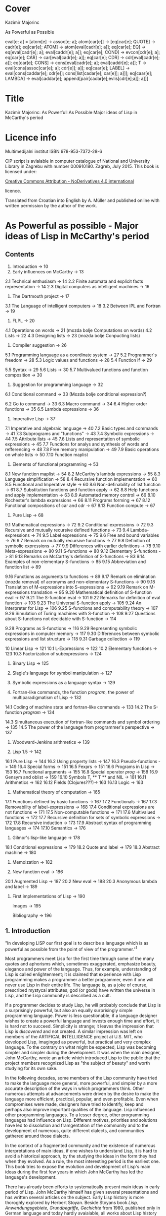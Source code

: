#+STARTUP: entitiespretty overview inlineimages
* Cover
Kazimir Majorinc

As Powerful as Possible

eval[e; a] =
 [atom[e] → assoc[e; a];
  atom[car[e]] → [eq[car[e]; QUOTE] → cadr[e];		
                  eq[car[e]; ATOM] → atom[eval[cadr[e]; a]];
                  eq[car[e]; EQ] → eq[eval[cadr[e]; a];
                                      eval[caddr[e]; a]];
                  eq[car[e]; COND] → evcon[cdr[e]; a];
                  eq[car[e]; CAR] → car[eval[cadr[e]; a]];
		    eq[car[e]; CDR] → cdr[eval[cadr[e]; a]];
		    eq[car[e]; CONS] → cons[eval[cadr[e]; a];
		                            eval[caddr[e]; a]];
		    T → eval[cons[assoc[car[e]; a]; cdr[e]]; a]];
  eq[caar[e]; LABEL] → eval[cons[caddar[e]; cdr[e]];
                            cons[list[cadar[e]; car[e]]; a]]];
  eq[caar[e]; LAMBDA] →
    eval[caddar[e]; append[pair[cadar[e];evlis[cdr[e];a]]; a]]]
    
* Title

Kazimir Majorinc: As Powerfull As Possible
                  Major ideas of Lisp in McCarthy's period

* Licence info

Multimedijalni institut
ISBN 978-953-7372-28-6

CIP script is avialable in computer catalogue of
National and University Library in Zagrebu with number 000910180.
Zagreb, July 2015.
This book is licensed under:

[[https://creativecommons.org/licenses/by-nd/4.0/][Creative Commons Attribution - NoDerivatives 4.0 international]]

licence.

Translated from Croatian into English by A. Müller and published online with
written permission by the author of the work.

* As Powerful as possible -  Major ideas of Lisp in McCarthy's period
** Contents

1.    Introduction -> 10 
2.    Early influences on McCarthy -> 13
2.1   Technical enthusiasm -> 14
2.2   Finite automata and explicit facts representation -> 14
2.3   Digital computers as intelligent machines -> 16
      
3.    The Dartmouth project -> 17
3.1   The Language of intelligent computers -> 18
3.2   Between IPL and Fortran -> 19
      
4.    FLPL -> 20
4.1   Operations on words -> 21 (mozda bolje Computations on words)
4.2   Lists -> 22
4.3   Designing lists -> 23 (mozda bolje Conpucting lists)
      
5.    Compiler suggestion -> 26
5.1   Programming language as a coordinate system -> 27
5.2   Programmer's freedom -> 28
5.3   Logic values and functions -> 28
5.4   Function if -> 29
# General question: markup? e.g. Function =if=
5.5   Syntax -> 29
5.6   Lists -> 30
5.7   Multivalued functions and function composition -> 30
      
6.    Suggestion for programming language -> 32
6.1   Conditional command -> 33 (Mozda bolje conditional expression?)
# 'expression' seems better, also below:
6.2   Go to command -> 33
6.3   Macro command -> 34
6.4   Higher order functions -> 35
6.5   Lambda expressions -> 36
      
7.    Imperative Lisp -> 37
7.1   Imperative and algebraic language -> 40
7.2   Basic types and commands -> 41
7.3   Subprograms and "functions" -> 43
7.4   Symbolic expressions -> 44
7.5   Attribute lists -> 45
7.6   Lists and representation of symbolic expressions -> 45
7.7   Functions for analys and synthesis of words and refferencing -> 48
7.8   Free memory manipulation -> 49
7.9   Basic operations on whole lists -> 50
7.10  Function maplist

8.    Elements of functional programming -> 53
8.1   New function maplist -> 54
8.2   McCarthy's lambda expressions -> 55
8.3   Language simplification -> 58
8.4   Recursive function implementation -> 60
8.5   Functional and Imperative style -> 60
8.6   Non-definability of list function -> 61
8.7   Substitution functions and function apply -> 62
8.8   Help functions and apply implementation -> 63
8.9   Automated memory control -> 66
8.10  Rochester's lambda expressions -> 66
8.11  Programs forming -> 67
8.12  Functional compositions of car and cdr -> 67
8.13  Function compute -> 67
      
9.    Pure Lisp -> 68
9.1   Mathematical expressions -> 72
9.2   Conditional expressions -> 72
9.3   Recursive and mutually recursive defined functions -> 73
9.4   Lambda-expressions -> 74
9.5   Label expressions -> 75
9.6   Free and bound variables -> 76
9.7   Remark on mutually recursive functions -> 77
9.8   Definition of symbolic expressions -> 77
9.9   Differences with earlier definitions -> 78
9.10  Meta-expressions -> 80
9.11  S-functions -> 80
9.12  Elementary S-functions -> 81
9.13  Remarks on McCarthy's definition of S-functions -> 83
9.14  Examples of non-elementary S-functions -> 85
9.15  Abbreviation and function list -> 89
# sounds a bit funny: had to look at the text
9.16  Functions as arguments to functions -> 89
9.17  Remark on elimination (mozda removal) of acronyms 
      and non-elementary S-functions -> 90
9.18  Translation of M-expressions into S-expressions -> 92
9.19  Remark on M-expressions translation -> 95
9.20  Mathematical definition of S-function eval -> 97
9.21  The S-function eval -> 101
9.22  Remarks for definition of eval function -> 103
9.23  The Universal S-function apply -> 105
9.24  An Interpreter for Lisp -> 106
9.25  S-functions and computability theory -> 107
9.26  Simulation of Turing machines with S-function -> 108
9.27  Questions about S-functions not decidable with S-function -> 114
# not completely happy yet
9.28  Programs as S-functions -> 116
9.29  Representing symbolic expressions in computer memory -> 117
9.30  Differences between symbolic expressions and list structure -> 118
9.31  Garbage collection -> 119
      
10    Linear Lisp -> 121
10.1  L-Expressions -> 122
10.2  Elementary functions -> 123
10.3  Factorization of subexpressions -> 124
      
11.   Binary Lisp -> 125
      
12.   Slagle's language for symbol manipulation -> 127
      
13.   Symbolic expressions as a language syntax -> 129
      
14.   Fortran-like commands, the function /program/, the power of
      multiparadigmatism of Lisp -> 132
14.1  Coding of machine state and fortran-like commands -> 133
14.2  The S-function /program/ -> 134
# Markup? // or ==?
14.3  Simultaneous execution of fortran-like commands and
      symbol ordering -> 135
14.5  The power of the language from programmer's perspective -> 137
      
15.   Woodward-Jenkins arithmetics -> 139
      
16.   Lisp 1.5 -> 142
16.1  Pure Lisp -> 144
16.2  Using property lists -> 147
16.3  Pseudo-functions -> 149
16.4  Special forms -> 151
16.5  Fexprs -> 151
16.6  Programs in Lisp -> 153
16.7  Functional arguments -> 155
16.8  Special operator /prog/ -> 158
16.9  Gensym and oblist -> 159
16.10 Symbols T, ** T ** and NIL -> 161
16.11 Arithmetics -> 162
16.12 Fields (Clojures???)-> 163
16.13 Logic -> 163

17.   Mathematical theory of computation -> 165
17.1  Functions defined by basic functions -> 167
17.2  Functionals -> 167
17.3  Removability of label-expressions -> 168
17.4  Conditional expressions are not functions -> 171
17.5  Non-computable functions -> 171
17.6  Multivalued functions -> 172
17.7  Recursive definition for sets of symbolic expressions -> 172
17.8  Recursive induction -> 173
17.9  Abstract syntax of programming languages -> 174
17.10 Semantics -> 176

18.   Gilmor's lisp-like language -> 178
18.1  Conditional expressions -> 179
18.2  Quote and label -> 179
18.3  Abstract machine -> 180

19.   Memoization -> 182

20.   New function eval -> 186
20.1  Augmented Lisp -> 187
20.2  New eval -> 188
20.3  Anonymous lambda and label -> 189

21.   First implementations of Lisp -> 190

      Images -> 195

      Bibliography -> 196

** 1. Introduction

"In developing LISP our first goal is to describe a language which is as
powerful as possible from the point of view of the programmer."^1

Most programmers meet Lisp for the first time through some of the many quotes
and aphorisms which, sometimes exaggerated, emphasize beauty, elegance and power
of the language. Thus, for example, understanding of Lisp is called
enlightenment; it is claimed that experience with Lisp programming makes a
programmer a better programmer, even if one will never use Lisp in their entire
life. The language is, as a joke of course, prescribed mystycal attributes; god
(or gods) have written the universe in Lisp, and the Lisp community is described
as a cult.

If a programmer decides to study Lisp, he will probably conclude that Lisp is
a surprisingly powerful, but also an equally surprisingly simple programming
language. Power is less questionable; if a language designer wishes to create a
powerful language and invests enough time and effort, it is hard not to succeed.
Simplicity is strange; it leaves the impression that Lisp is /discovered/ and not
created. A similar impression was left on members of the ARTIFICAL INTELLIGENCE
project at U.S. MIT, who developed Lisp, imaginged as powerful, but practical
and very complex language. To the contrary on what might be expected, Lisp was
becoming simpler and simpler during the development. It was when the main
designer, John McCarthy, wrote an article which introduced Lisp to the public
that the project members recognized Lisp as "the subject of beauty" and worth
studying for its own sake.

In the following decades, some members of the Lisp community have tried to make
the language more general, more powerful, and simpler by a more accurate
description of the ways in which programmers think. Other numerous attempts at
advancements were driven by the desire to make the language more efficient,
practical, popular, and even profitable. Even when compromises were made,
designers have tried to identify, keep and perhaps also improve important
qualities of the language. Lisp influenced other programming languages. To a
lesser degree, other programming languages had influence on Lisp. Different
motives, priorities and solutions have led to dissolution and framgentation of
the community and to the development of numerous, quite different dialects, and
communities gathered around those dialects. 

In the context of a fragmented community and the existence of numerous
interpretations of main ideas, if one wishes to understand Lisp, it is hard to
avoid a historical approach, by the studying the ideas in the form they had
when they evolved. As a rule, the most interesting period is the earliest one.
This book tries to expose the evolution and development of Lisp's main ideas
during the first few years in which John McCarthy has led the language's
development.

There has already been efforts to systematically present main ideas in early
period of Lisp. John McCarthy himself has given several presentations and has
written several articles on the subject. Early Lisp history is more thoroghly
explored by Herbert Stoyan. Beside Stoyans book /Lisp, Anwendungsgebiete,
Grundbegriffe, Gechichte/ from 1980, published only in German language and today
hardly avaialable, all works about Lisp history are written in a form that
assumes good Lisp familiarity. This book is written to be understandable by any
programmer with little experience in any specific programming language.

During the writing of the manuscript for this book, the author has held several
presentations in Hacklab Mama in Zagreb. Discussions with the Hacklab members
had lots of influence on content and form of this book.

In original documents, the name Lisp was usually written in capitalized letters:
LISP. In this book, the currently common and more practical form, Lisp is used.
The original way of writing is kept only in quotes.

1 McCarthy, /Programs in Lisp/, AIM-012, 1959, p. 4

** 2 Early influences on McCarthy

Hundreds of people have participated in development of Lisp. Yet, for the author
of the language is unqestionably considered an American, John McCarthy
(1927-2011), a researcher of artificial intelligence. Lisp, the programming
language suitable for solving problems in field of artificial intelligence, is
one McCarthy's first projects.

2.1 TECHNOLOGICAL ENTHUSIASM

McCarthy is often considered a visionary^2, a man whose work looks toward the
future. Amongs many projects, he also wrote and maintened web pages with
futuristic themes.^3 

His scientific and life interests, McCarthy considered as consequences of the
fostering. Mother Ida and father Jack were communist activists who back then had
strong belief in the science, technology and unstoppable progress of humankind.
The children red popular scientific literature from the /soviet/ and McCarthy
especially liked a book by Mikhail Ilina, /100 000 Whys/.^4 Political views, as
well as the confidence in the science, the parents managed to successfully
transfer over to John. McCarthy also noticed similar interests amongst other
children fostered in communist families. McCarthy considered himself a "radical
optimist:" he believed that outcome will be successful even if people don't
listen to his advices.^5

2.2 FINITE AUTOMATA AND EXPLICIT FACT REPRESENTATIONS

McCarthy was an exceptionally good student. Hi went out high school two years
earlier then expected. He started mathematical studies 1944 by entering the
third year courses, but he was expelled from the university because of him
skipping the physical education classes. After shorter break he was anyway
allowed to continue the studies.^6

Conference /Hixon Symposium for Cerebral Mechanisms in Behaviour/ in Pasadena,
1948., especially presentation by John von Neumann about automatons that
could replicate, mutate and evolve, intrigued McCarthy about artificial
intelligence.^8,9

McCarthy's first important idea is representation of /an intelligent actor and/
/its environment/ with finite automata. Despite von Neumanns recommendation to
publish his ideas, McCarthy refuses because of impossibility to represent facts
about the environment in finite automata.^10 Until the end of his studies he
researched partial differential equations. Between 1951 and 1958 he changed
several different jobs, mainly in higher education institutions.

The second important idea, McCarthy developed 1952. Problems are, he presumed,
decided by a function that tests problems solution. Then we can find solution
for a problem by applying inverse of that function.^11 McCarthy published a paper,
but he faced same problems as with the previous idea.^12 Shortly and for the last
time he returns to differential equations.

First failures ascertained McCarthy that intelligent automata must process
explicit representations of facts.^13 That insight is basic for later
McCarthy's work, "the logic of artificial intelligence" and clear inspiration
for the development of Lisp.

2.3 DIGITAL COMPUTERS AS INTELLIGENT AUTOMATON

Digital computers can imitate all automatons with finite number of states. If
intelligent machines are even possible, it will certainly be digital computers
equipped with appropriate programs. This idea today seems like an unnecessary
trivialitet, but for the very first researchers it wasn't selfevident. Alan
Turing started to represent that idea 1947.,^14 but he published it
first 1950.^15 McCarthy came to same conclusion summer 1955., while working in
IBM's center in Poughkeepsie under leadership by Nathaniel Rochester, the
constructor of the personal computer.

2 Lord, /John McCarthy has passed, 2011/
3 McCarthy, /Progress and its sustainability/, 1995
4 Shasha & Lazere, /Out of their minds .../, 1995, p23.
5 McCarthy Susan, /What your dentist doesn't want you to know/, 2012
6 Nilsson, /John McCarthy/, 1927-2011, 2012, p3.
7  von Neumann, /The general and logical theory of automata/, 1951.
8  McCarthy, /The logic and philosophy of artificial intelligence/, 1988., p3.
9  "Q. What is artificial intelligence? A. It is the science and engineering of
   making intelligent machines, especially intelligent computer programs."
   McCarthy, /What is Artificial Intelligence?/, 2007., p2.
10 "It considered a brain as a finite automaton connected to an environment
   also considered as an automaton. To represent the fact that the brain is
   uncertain about the environment is like, I considered an ensemble (i.e. a
   set with probabilities) of environment automata. Information theory applied
   to this ensemble permitted defining an entropy at time 0 when the brain was
   first attached to the environment and later when the system had run for a
   while and the state of the brain was partially dependent on which
   environment from the ensemble had been chosen.The difference of these
   entropies measured how much the brain had learned about the environment."
   McCarthy, /The logic and philosophy of artificial intelligence/, 1888., p2
11 McCarthy, /The inversion of functions defined by Turing machines/, 1956.,
   p177
12 McCarthy, /The logic and philosophy of artificial intelligence/, 1988., p3
13 "McCarthy thought that even if the 'brain automaton' could be made to act
   intelligently, it's internal structure wouldn't be an explicit
   representation of human knowledge. He thought that somehow brains did
   explicitly represent and reason about 'knowledge', and that's what he wanted
   computers to be able to do."
   Nielsson, /John McCarthy 1927-2011./, p4
14 Turing, /Lecture to the London Mathematical Society on 20 February 1947./
15 Turing, /Computing machinery and intelligence/, 1950
16 McCarthy, /The philosophy of AI and AI philosophy/, 2008., p713

** 3. Darthmouth Project

McCarthy, then employed at Dahrmounth College, his acquaintance from the studies
and inventor of "neural nets" Marvin Minsky, Rochester, founder of the
information theory Claude Shannon and unsigned Oliver Selfridge^17, wrote in
August 1955. "A Proposal for the Dartmouth summer research project on artificial
intelligence" and send it to a possible financier. Attractive and pretencious,
previously almost unused fraze "artificial intelligence" which was coined by
McCarthy^19 was soon accepted as a name for the entire field of computer technology.

3.1 LANGUAGE OF THE INTELLIGENT COMPUTERS

Proponents belived a computer can imitate every aspect of human intelligence and
anounced attempts of solving many hard problems. They even anounced particular
interests and plans. McCarthy belived it was necessary for the development of
intelligent machines to apply standard methods of trial and error on "higher
level of abstraction". Just like humans use language for solving complex
problems by making propositions and trying them, so would intelligent machines
do as well. He intended to develop a language suitable for such use.^30 Already
developed languages were easy to describe with informal mathematic and informal
mathematic was easily translated into those languages, and it was also easy to
test for correctness of the proof. The language of intelligent machines should
also have some advantages of natural languages: be concisive, universality (in a
natural language it is possible to define and adequately use any language),
selfreferencing and propositional expression.

Probably from that period, there is a preserved short, undated McCarthy's
manuscript /The programming problem/ which contains almost identical ideas, but
also points out that language should be  explicit: there should not be
possibility for different interpretations of a procedure's meaning.^21

Lisp can be viewed as an attempt to realize McCarthy's ambition from 1955.

3.2 IN-BETWEEN IPL AND FORTRAN

The summer project was accepted and realized next, 1956. year. Despite
participation of tenth of most famous researchers, expected breakthroughs were
not achieved. Reasons of relative unsuccess were later explained by McCarthy
with shortage of financial means, poor colaboration between researchers who hold
to their own projects and difficultness of the problem which propponents
underestimated. Minsky presented an idea for a geometry theorem solver. Ray
Solomonoff started work on algorithmic complexity and Alex Bernstein presented a
chess program. Instead of a work on the language, McCarthy presented "alfa-beta
heuristic" for games like chess.^22

Despite not developing the announced language, McCarthy acquainted himself with
work of Allen Newell, Cliff Shaw and Herbert Simon who prestened program LOGIC
THEORIST (LT) written in INFORMATION PROCESSING LANGUAGE (IPL).^33 IPL supported
single linked lists and recursions. Commands were calls to subprograms and could
not be directly composited. McCarthy felt back then a need, even a passion, for
"algebraic language" in which expressions would be written as in mathematic or
Fortran, but which, like IPL, would make lists processing and recursion
possible. Such language would significantly simplify expression analysis and
subexpression refactoring compared to IPL.^34

17 McCarthy, /The logic and philosophy of artificial intelligence/, 1988. p3.
18 "Do not develop your artificial intelligence, but develop that intelligence
   which is from God. From the latter results virtue; from the former,
   cunning."
   Giles, /Cuhang Tzu - mystic, moralist and social reformer/, 1889. p232.
19 Andresen, /John McCarthy: father of AI/, 2003, p84.
20 McCarthy et al.,[[http://jmc.stanford.edu/articles/dartmouth/dartmouth.pdf][/A proposal .../]], 1955., p10.
21 Stoyan, /Early LISP History (1956-59)/, 1984. p.300.
22 McCarthy, /Dartmouth and beyond/, 2006
23 Newell & Shaw, /Programing the Logic Theory Machine/, 1957
24 McCarthy, /History of LISP/, 1981., p. 174

** 4. FLPL

Barely a half year later, McCarthy was offered opportunity to participate in
creation of a language he wanted. Early 1957. Rochester started project GEOMETRY
THEOREM MACHINE after the mentioned idea by Minsky. Head of the project was
Herbert Gelernter, and McCarthy was a consultant. McCarthy suggested^25 to use
Fortran, developed for numerical computations, but also considered as usable for
logical computations, instead of planned IPL for the IBM 704 computer.^26
"Function call nesting" makes it possible to describe very complex operations
on numbers in one command in Fortran. Gelernter and McCarthy attribute to
themselves discovery that even lists could be processed in the same way.^27,28
Fortran augmented by numerous special functions was considered a new language
and was named "FORTRAN-compiled list-processing language" - FLPL. McCarthy
worked on the project until fall 1958.

4.1 OPERATIONS ON WORDS

Memory in IBM 704 computer is divided in words ("registers"), each 36 bits in
size. Bits are divided in groups named by their usual use in machine language;
/prefix/ holds bits S, 1 and 2; /decrement/ holds bits 3-17; /tag/ holds bits 18-20;
and finally, /address/ holds bits 21-35.^29

#+ATTR_ORG: :width 800
[[./images/1.png]]

IMAGE 1. Graphical representation of a word in IBM 704 computer.

Some of functions defined in FLPL extracted parts of words. For example, if /j/ is
address of a word in computer memory, then calls to functions *XCPRF(/j/)*, *XCDRF(/j/)*,
*XCTRF(/j/)* and *XCARF(/j/)* returned value contained in respective parts of the word
at address /j/: /prefix/, /decrement/, /tag/, /address;/ in order. Some functions were
defined as compositions of functions *XCDR* and *XCAR*. For example, *XCDADF(/j/)* is
equivalent *XCDRF(XCARF(XCDRF(/j/)))*.

Other functions were, conversely, writing values into words. For example,
callling functions *XSTORAF(/j/, /k/)* and *XSTORDF(/j/, /k/)* wrote value /k/ into address
part or the decrement part of the word at adress /j/.

4.2 LISTS

Support for list processing in FLPL was adaptation of list support from IPL for
IMB 704 computer. FLPL authors talk about "/NSS memory/" and "/NSS lists/",^30 where
NSS are initials of Newell, Simone and Shaw, the authors of IPL. List processing
is reduced to processing individual words in memory. 

Lists in FLPL were made of simple "/list elements/". Relative long word length in
IBM 704 made it possible to represent list elements in a single computer word.
In /address part/ is address of data in memory. In /decrement part/ is address of
next list element or 0 - if next element does not exists.

#+ATTR_ORG: :width 800
[[./images/2.png]]

IMAGE 2. A list element.

List elements are as a rule not stored in the memory consecutively.

#+ATTR_ORG: :width 800
[[./images/3.png]]

IMAGE 3. List (0.71412, 2.71828, 3.141259) at adress 1001.

Because of the optimisation, data that fits in fifteen bits can be stored
directly into adress part of the word. In FLPL, lists are just abstraction used
by programmers, not a special type of data. Functions for processing lists take
as argument address of the first element in the list.

Such represented lists are flexible, of varying lenghts and make it possible to
quckly insert and remove data. On the other side, it is not possible to directly
access, for example, a hundredth piece of data in a list, but that data has to
be accessed stepwise, in hundred steps.

4.3 LIST CREATION

Free memory at the start of a program execution is stored in a special, intern
list /lavst/ (/list of avialable storage/). From /lavst/ comes words needed for list
creation and words longer not needed for the program execution are stored there.

Most important function for list creation is *XLWORDF*. For example, call to
function *XLWORDF(1,2,3,5)* removes word from /lavst/, writes 1,2,3 and 5 in
respective parts (/prefix/, /decrement/, /address/ and /tag/ respectively), and also
returns, as a value, address for that word. There were other, similar functions.
*XLWORDF* could be, as a function, composed with other functions, which at the
time wasn't an obvious idea.^31

Particularly, elements of a list can contain, as data, also other lists. That
gives rise to complex /list structures/ - name taken from IPL. For example,
expression

     XLWORDF(1,XLWORDF(2,3),4,XLWORDF(5,6))

would during computation create a list structure and return it as a result.

Since the "address part" of a list element contains address of data, it was
possible for multiple different lists to contain same data. That useful
possibility makes certain operations on lists more complex. For example, if we
wish to remove a data from a list, it is not clear if the memory occupied by
that data could be freed, since it is possible that same data is still contained
in some other list. The solution applied in FLPL is introduction of a kind of
ownership over data. If first bit of a list element is 1, then when list element
is erased, data is erased as well. If first bit contains 0, then data is
"borrowed" and erasing the list element does not erase the data itself.

#+ATTR_ORG: :width 800
[[./images/4.png]]

IMAGE 4. Two list elements containing same data. The lower list element
          "borrows" the data.

Taking care of the previous, call to function *XERASEF(/j/)* erases list element at
adress /j/, a call to function *XTOERAF(/j/)* erases entire list at address /j/;
respective data is erased as well - if so is decided by value of bit 1.

Example FLPL program is a program that tests membership in a list.^32

        FUNCTION MEMBER(X, L)
            LI=L
        1 IF LI=0 2, 4, 2
        2 EL=XCARF(LI)
            IF EL=X 3, 5, 3
        3 LI=XCDRF(LI)
            GOTO 1
        4 MEMBER=0
            GOTO 6
        5 MEMBER=1
        6 RETURN
        END

FLPL didn't support recursive functions. Language authors belived that recursion
could be emulated by storing intermediate results in lists or even by letting
calling function modificate the caller program^33, but during the writing of
GEOMETRY THEOREM MACHINE there were no needs for that.

Similarity between processed expressions and lists themselves were also
observed, but it is not clear if that similarity was somehow exploited by the
language authors^34.

McCarthy tried during the summer 1958. without success, to write a progam for
expression differenciation in FLPL. Besides the lack of support for recursion^35,
he was also bothered with clumpsy branching of the program execution, for which
early Fortran is well-known for today. Since Gelernters group was satisfied
with FLPL, McCarthy concluded that he has to develop a new language^36. Many
elements from FLPL found its place in Lisp.

25 Gelernter et al., /A Fortran-compiled list-processing language/, 1960., p.88.
26 Backus et al., /The Fortran − automatic coding system for the IBM 704/, 1956., p.2.
27 Gelertner et al., /A Fortran-compiled list-processing language/, 1960., p.88.
28 McCarthy, [[http://www.softwarepreservation.org/projects/LISP/MIT/AIM-001.pdf][/An algebraic language ...]]/, AIM 001, 1958., p.3.
29 /704 electronic data-processing machine − manual of operation/, IBM, New York, 1955.
30 Gelernter et al, /A Fortran-compiled list processing language/, 1959., p. 37-1-2.
31 McCarthy, /The logic and philosophy of AI/, 1988., p. 4.
32 Stoyan, /List processing/, 1992., p. 151.
33 McCarthy, /History of Lisp/, 1981., p. 189.
34 “The authors have since discovered a further substantial advantage of an
    algebraic list-processing language ... It is the close analogy that exists
    between the pucture of an NSS list and a certain class of algebraic
    expressions that may be written within the language.”
    Gelernter et al., /A Fortran-compiled list-processing language/, 1959., p. 37-3.
35 “If FORTRAN had allowed recursion, I would have gone ahead
    using FLPL. I even explored the question of how one might add
    recursion to FORTRAN. But it was much too kludgy.”
    Shasha & Lazere, /Out of their minds .../, 1998., p. 27
36 McCarthy, /History of Lisp/, 1981., p. 176.

** 5. A proposal for a compiler

After the Summer project, McCarthy took a job at MASSACHUSETTS INSTITUTE OF
TECHNOLOGY (MIT). By the end of 1957., after initial experiences with FLPL, he
send an about twenty pages long memorandum, /A proposal for a compiler/, to the
head of the computer centre. Suggested compiler was very ambitious, interesting
and full of possibilities. Still, it didn't posses the unique conceptuality nor
elegance which Lisp, particularly "pure Lisp", will have.

In some parts of the /Proposal/, McCarthy's reasoning is abstract and maybe not
very precise. The development of the language was, seemengly, soon stopped.
Announced continuations for /A Proposal for a compiler/ was never written.

5.1 PROGRAMMING LANGUAGE AS A COORDINATE SYSTEM

McCarthy again asks what is a good programming language. According to thoughts in
/Proposal from Dartmouth project/, a programming language has to be a combination
of a natural and a mathematical language. Natural language alone is not precise
enough, and the existing mathematical language expresses declarative instead of
necessary imperative expressions and does not make defining possible. Natural
language is used for defining.

Programming language can, according to McCarthy, be seen as a coordinating
system. A program is defined by a combination of "variables", where variables
are not symbols with values, as normally used in programming languages, but
different "attributes" or "aspects" of a program, possibly so that desired
changes in a program can be achieved by changing as few number of variables as
possible. For example, for McCarthy are typographical conventions and language
commands themselves variables. There are four kind of variables:

1. /system variables/, whose values can't be changed by either the programmer or the
   program, but are changed if the programming system is changed.

2. /program variables/, whose values are defined by a programmer, but which can
   not be changed during the computation

3. /program segment variables/, whose values can be different in different parts
   of a program and

4. /computation variables/, which change their values during the execution of a
   program.

System becomes more powerful if variables become easier to change. For example,
"typographical conventions" and even statements themselves should be
"computation variables", i.e. can be changed during the program execution^37.

5.2 PROGRAMMERS FREEDOM

Most important property of suggested language is, according to McCarthy himself,
programmers freedom to define new statements^38. Equivalence statements would
make it possible to introduce abbreviations for any expression. The compiler
could be changed and augmented by statements from the compiled program.
Announced are also elements of declarative programming^39. Programs could
generate and compile other programs and change the compiler code, written in
same language. Especially, they could compile interpreters, and then generate
code executed by those interpreters.

5.3 LOGIC VALUES AND FUNCTIONS

Suggested language would support logical values (in original called
/propositional values/) 0 and 1 and usual propositional operators, including
implication and exclusive disjunction. For example, expressions like following
would be possible: 

                 P = Q AND ((A = B) OR P).

5.4 FUNCTION IF

Important innovation is function *IF*, more comfortable to work with than the same
named function in Fortran. For example, expression

          A = IF(P, X+Y: Q, U+V: (A=B), A+B: OTHERWISE, B)

is equivalent to a command in contemporary pseudocode

        A = if /P/ then /X/ + /Y/
                 else if /Q/ then /U/ + /V/
                           else if /A/ = /B/ then /A/ + /B/
                                         else /B/

Also, it is equivalent to some later conditional expressions in Lisp.

5.5 SYNTAX

The syntax for the suggested language is unusual and interesting, despite being
just roughly outlined. Characterizing is the porgram division in two to four
columns. For example, progam

         X | Y
         Y | X

represented "parallel" command for assignmenet and it would have changed values
of variables X and Y without use of common, third, intermediate variable. The
program in a modern pseudocode

         for j in L do
            if B[ j ] > 0 then A[B[ j ]+C[ j ]] := R[ j ] · S[ j ]
         end.

would be written in /the suggested language/ as

Quantifier Quantity       Condition  Value
----------------------------------------------
j ∈ L    | A(B(J)+C(J)) | B(J)>0  | R(J)*S(J).

5.6 LISTS

The langue would also support algebraic expressions, logic values and
operations, "short-curcuit" calculations and single-linked lists, as known in
FLPL. In the document is also a first graphical representation of lists:

#+ATTR_ORG: :width 800
[[./images/5.png]]

IMAGE 5. Graphical view of a list.^40

Defined are also functions for extracting parts of words, like in FLPL, but with
simplified names like CAR and CDR.

5.7 MULTIVALUED FUNCTIONS AND FUNCTION COMPOSITION

Beside unusual syntax, a special for the suggestion is support for multivalued
functions. Division with rest is probably the simplest example of a need for
such function. Defined was also functional composition, with same notation as in
mathematics. Description of those possibilities in the suggestion is pretty
brief, but examples are illustrative enough.

Function PI reassigns it's own arguments. For example, values

        (PI(1,2,2,3))(X,Y,Z)

are values X,Y,Y and Z respective. Function *PI* is useful for writing expressions
involving functions with multiple values. Same is true for function *I1*, an
identity function of one variable and one value.

For example, let *Q(A,B,C)* be a function with two values: solutions of the quadratic
equality A·X^2 + B·X + C. Let *PLUS* be a function that adds arbitrary number of
arguments. Expression that computes sum of both solutions for equality 
A·x^2 + B·x + C and coeficients A and C could be

        (PLUS ○ (Q,I1,I1) ○ PI(1,2,3,1,3))(A,B,C).

McCarthy didn't try to explain how such function would be useful and he never
returned to the idea of multivalued functions.

37 “The statements themselves ... are computational variables here
    since the program can generate source language program in the
    course of operation and can call in the compiler to compile it.”
   McCarthy, /A proposal for a compiler/, 1957., p. 4.
38 “The most important feature of the source language of this system
    is the freedom it gives the programmer to define new ways of expressing
    himself.”
   McCarthy, /A proposal for a compiler/, 1957., p. 4.
39 “The ability to describe a computation by giving final state of the
    machine in terms of the initial state without haying to worry about
    intermediate changes to the variabless used in the computation.”
   McCarthy, /A proposal for a compiler/, 1957., p. 5.
40 After illustration from McCarthy, /A proposal for a compiler/, 1957., p. 15.

** 6. Suggestion for a programing language

Within a framework of interntational initiative for creation of a "universal
programming language" which later gave birth to programming language Algol,
american /Association for Computing Machinery/ (ACM), founded 
/Ad hoc comittee for programming languages/ in the beginning of 1958. The
committee decided that the new language has to be higher, "algebraic programming
language." Fortran already satisfied that requirement, but as intellectual
property of IBM, it wasn't acceptable. A sub-comittee whose members, besides
McCarthy, a MIT representant, were also authors of then current programming
languages John Backus, Alen Perlis and William Turanski, put together a
/Suggestion for a programming language/, the starting point for ACM delegation on
meeting in Zürich, in summer 1958.^41 /A suggestion for programming language/
was not remarkably ambitious as the year older /A suggestion for a compiler/, but
it contained a few important ideas.

6.1 CONDITIONAL STATEMENT

Instead of clumpsy conditionall branch in Fortran, /conditional statement/ had
form

         p1 → e1, p2 → e2, ..., pn → en

where /p1, ..., pn/ are logical expressions, and /e1, ..., en/ are any statements
and it was executed so that  /p1, ..., pn/ are computed until first true-valued
statement /pi/ was found. Then the corresponding /ei/ statement was executed.

Here, for the difference from /Suggested compiler/, the conditional statement is
not an expression.

6.2 GO TO STATEMENT

Statements could have names. Names where symbols, series of signs that starts
with a letter. For example, *TR* is a name for statement

        (TR) X = 2 + 2.
        
Very expressful statement was 

        GO TO /e/

"/Designation statement/" /e/ could have several forms. Most simply, it could be
used as a label in a program. For example

        GO TO TR.

It could also have form /s(I)/, where /s/ is a symbol, and /I/ is an expression that
computes a number. For example, if there is a "declarative statement" in a
program

        SWITCH Q(A, B, C, D, E)

then after

        GO TO Q(2+2)

the program execution continues from the statement with name *D*. Finally, a
statement /e/ could have form /(c)/ where /c/ is a kind of conditional branch, as an
example,

        GO TO (D<0 -> NOSOLUTIONS,
               D=0 -> ONESOLUTION,
               D>0 -> TWOSOLUTIONS).

6.3 MACRO STATEMENT

Suggested was also a kind of a /macro statement/. For example, executing statement

        LABEL P(A, B)

a part of program between statemetns marked with names *A* and *B* becomes value *P*.
Then statement

        P(L1 -> X, L2 -> Y)

executes a part of program P, but with temporary substitution of symbols *X* and *Y*
with symbols *L1* and *L2*.

McCarthy wasn't present at meeting in Zürich, but in final language form, today
known as Algol 58, were included some of viewed suggestions. Accepted was
conditional *GO TO*, but functionality of *LABEL* statement was transfered to
another statement. McCarthy's belowed^42 conditional statements were not
accepted.

During May 1958., McCarthy held a talk at MIT under the name /An algebraic coding
system/ at which time, according to note by a student Jamer R. Slagle, he talked
about augmenting Fortran with Churchs lambda statements, function compositions
and multivalued funcionts^41.

In summer 1958., in a letter to Perlis and Turanski, McCarthy suggests changes
to the /Suggestion/. The changes were important and far-reaching. The biggest
challenge in designing the new language should be "possibility to change the
language from within the language itself"^43. An intermediate language should be
introduced in prefix form. Entire program should be an expression of
intermediate languages^44.

6.4 HIGHER ORDER FUNCTIONS

Name of functions should be variables, so that it is possible, for example, to
write

        f = sin
        g = f + cos
        a = g(3).

Suggested is process of defining higher order functions; addition,
substraction, multiplication and division of arithmetic functions,
differenciation and integration as well as possibility to define other higher
order functions. Especially, introduced was composition, so that for example,

        (f ○ g)(x) = f(g(x)).

6.5 LAMBDA-STATEMENTS

McCarthy points out that expressions in elementary mathematics, for example /x +
y/ sometimes denote a value, and sometimes a function. In a programming language
such ambiguity has to be avoided, so McCarthy, maybe for the first time in the
history of programming languages^45, suggests introduction of Churchs lambda
notation. For example, statement

        lamda(x, y)(x + y)

denotes the function

        (x,y) -> x + y.

Such defined functions would be applied to numbers, but also to other "forms".
For example, statement

        lambda(x, y)(x + y)(3, 4)

would be computed to number 7, and statement

        lambda(x, y)(x + y)(a + 1, b)

into expression *(a + 1) + b*. Basic operations on forms should also be supported.

McCarthy has, in lesser grade, continued to participate in Algol development,
suggesting some ideas which he already applied in Lisp^46.

41 Perlis, /The American side of the development of ALGOL/, 1981., p. 77.
42 Stoyan, /Early LISP history/ (1956-59), 1984., p. 300.
43 McCarthy, /Some proposals for the Volume 2 (V2) language/, 1958., p. 1.
44 Stoyan, /Early LISP history (1956-59)/, 1984., p. 303.
45 Stoyan, /Early history of LISP (1956-59)/, 1984., sl. 22.
46 McCarthy, /On conditional expressions and recursive functions/, 1959.

** 7 Imperative Lisp

McCarthy and Minsky, then employed at american MIT, started in September 1958.^47
a work on project ARTIFICAL INTELLIGENCE. The work was relatively well
documented with numerous articles and presented at conferences and in intern
documents, /Artifical Intelligence Memo/ (AIM), /Research Laboratory of Electronic,
Quaterly progress report/ (RLE QPR) and by student works. "The Uncle"^48,49,
McCarthy was, following the examples of projects LOGIC THEORY MACHINE - *IPL* and
GEOMETRY THEOREM MACHINE - *FLPL*, intended to develop an "expert system", ADVICE
TAKER^50, and a programming language for "manipulation with symbolic expressions"
in which the system would be written^51. After the presentation to the public,
despite McCarthy not abandoning the ADVICE TAKER, the work died out and is
barely mention in numerous intern and published documents^53,54. The programming
language, was on contrary, intensely developed.

In the beginning described just as "/an algebraic language for the manipulation
of symbolic expressions/"^55 and "/symbol manipulating language/"^56, the language
soon got name "LISP (/List Processer/)"^57, and somewhat later, "LISP (/List Proces-
/sor/)"^58. Sometimes the name "List Processing Language" was also used.
Association of name *LISP* and "List Processer" has soon weakened, and thus
sometimes is written that name *LISP* comes from "/List processing/"^60 and even
term "/LISP Processor/" is used^61. The name of the language was mainly written
with capital letters, but McCarthy sometimes used, today more usual form,
"Lisp"^62.

John McCarthy is considered the author of the language^63. Members of the
project were first "hackers" which worked "in atmosphere ... of unlimited
ambition and enthusiasm"^65. McCarthy didn't prohibited other members of the
project from including their own ideas in the language^66. Steven "Slug" B.
Russell, was the "compiler"^67: he would personally translate McCarthy's Lisp
programs into assembly, he developed the interpreter and took part in design of
the language. Robert Brayton and David C. Luckham^68 were first students who
worked on the project, and successfuly wrote the first compiler in assembler.
David M. R. Park helped in writing the compiler and such contributed to desing
of the language^69, as well as Rochester^70, then part-time employed at MIT.
Klim Maling wrote a compiler in Lisp. Daniel J. Edwards wrote the first "garbage
collector". Phylllis Fox wrote Lisp I. the manual. First users were Rochester,
Slagle, Paul W. Abrahams, Louis Hodes, Seymor Z. Rubentein and Solomon H.
Goldberg. Finally, Minsky, Dean Arden, Shannon, Hartley Rogers, Roland silver
and Alan Tritter were interested observers and commentators^71.

First draft of the language was written in September 1958. Followed was
gradual, continuous developmnet and big number of changes until November^72 1962.
when McCarthy leaves for Stanford university because of disagreement with
supervisers about development of the "time sharing"^73. Only sidestep from the
continuty was "pure Lisp", a subset of really implemented Lisp which McCarthy
wrote in spring 1959. for the purpose of presenting the basic principles of the
language. Despite McCarthy's wish to continue to lead Lisp development^74, the
center of the language development stayed at MIT.

7.1 IMPERATIVE AND ALGEBRAIC LANGUAGE

Already in the beginning of September^75, McCarthy wrote first memo, /An
algebraic language for the manipulation of symbolic expressions/. The title is
just a description for a language which then yet had no name. Some details were
better described in later memos, especially in the third one.

First design of the language was, according to McCarthy's description "/language of
imperative statements/"^76, called "imperative Lisp". McCarthy described that
dialect later as "/a Fortran-like language with list structures/"^77, also, not
much more than FLPL. "Imperative Lisp" was, according to team members, a
pragmatically designed language^78.

The phrase, "algebraic language", ment for McCarthy a higher programming
language in which, for difference of the assembler and machine languages, is
possible to write complex expressions. Advantages of such languages were not yet
widely recognized, so McCarthy explained that programs are shorter and simpler.
He points out that "exit" from one procedure can be used as "entry" into another
so there is no need to name intermediate results^79.

It seems that McCarthy doubted if the language should be specialized for
symbolic processing. Thus at the beginning of the Memo^80, he writes that the
language is not suitable for presenting "lists of fixed lenghts" and acces to
data in a list in different order than the one in which data is in the list,
which is a large, unacceptable shortcoming for a general purpose programming
language. Though, already after few pages, McCarthy introduces "field" type, so
it seems that the idea of a specialized language was immediately refuted^81.

7.2 BASIC TYPES AND STATEMENTS

The language supports some usual types of data. Arithmetic was supposed to be
same as in Fortran. /Whole words/ in computer memory are a distinct type.
/Propositional quantities/ /true/ and /false/, were represented with one bit: 1 and 0.
/Propositional statements/ are expressions that have propositional values.
Functions that return propositional values, for example < i = are called
/predicates/. "Imperative Lisp" was based on statements; especially on the
statement for the assignmenet (orig. /arithemtic/ or /replacement statement/), the
most important statement for lists processing^82. Statement for the
assignmenet has usual form,

        /l/ = /r/

where /r/ is any statement and /l/ is the name of a variable or "indexed variable",
for example, *a=15* or *A(i)=15*, or a function call. For example, *cwr(3)=15* writes
value 15 in word at address 3.

/Iteration statement/ *do*, taken from Fortran, was supposed to support iteration
through segments of integer numbers as well through lists. At times of
memorandum writing, the details were not yet decided.

More statements can be organized in /compound statement/ using "vertical brackets"
*/* and *\*. For example,

        */ t = a*
          *a = b*
        *\ b = t*.

/Conditional expressions/ that should be distinguished from conditional branching
have form

        (p_1 -> e_1, p_2 -> e_2, ..., p_n->e_n)

where p_1, ..., p_n are propositional expressions and e_1, ..., e_n are any
statements. p_1, ..., p_n are computed in order until value of one of them, for
example p_i, evaluates to 1. The value e_i is then the value for entire
conditional expression. If none of /p/ is not true, then the statement that
contains the conditional expression is not executed.

/Flow control/ is taken from /Suggestion by ad hoc committee/. Places in a program
are marked with symbols and are considered as values of a special, localisation
type. The program flow is redirected with special statement *go(/e/)* where /e/ is
/expression/ that computes the positional value. For example,

        */        i = 0*
            *loop i = i + 1*
        *\       go(loop)*.

/Operations over location values/ are limited, but it is possible to use
conditional expressions. It is also possible to use set-statement, for example

        set(A; q_1, ..., q_m)

to define field *A* that contains location values q_1, ..., q_m and then to use
statement *go(A(e))*, where /e/ is an expression that evaluates into natural number.

7.3 SUBPROGRAMS AND "FUNCTIONS"

The language included about twenty already defined functions and subprograms,
but programmers can also define their own subprograms and functions. Definition
of a function and a subprogram is made of a header, for example

        *subroutine eralis(J)* or
        *function copy(J)*,

after which a complex command follows. Execution of subprograms and functions is
interrupted with *return* statement. A function returns, as a result of
computation, the last value calculated before the return statement. For example

        *function abs(x)*
        */  (X<0) -> -X, X=0 -> 0, X>0 -> X)*
        *\ return*.

Function can also be defined by simpler statements, for example,

        *abs(X) = (X<0 -> -X, X=0 -> 0, X>0 -> X)** (58).

Subprograms and functions are called the usual way, for example, *abs(-3)*,
*copy(L)*.

Subprograms and functions can be recursive, i.e. call themselves. Recursion is
especially useful when processing lists. That property of "imperative Lisp" is
an important improvement in regard to FLPL.

Functions are values of special, /functional type/ and thus can also be used as
arguments in calls to other subprograms and functions. McCarthy writes that
possibilities of functional type are not exploited in their entirety in the
"early system"^84.

Functions in "imperative Lisp" differ from the usual mathematical functions.
Function values for same agruments can be different because it depends on memory
state. Functions can change values of variables and memory registers.

7.4 SYMBOLIC EXPRESSIONS

/Symbolic Expressions/, whose processing "imperative Lisp" was intended for, are
sequences of charachters in special form, useful for translation of mathematical
symbols and logical expressions, but also for processing with help of a
computer. For example, mathematical expression

        /x/ · (/x/ + 1) · sin /y/

can be written as a symbolic expression

        *(times,x,(plus,x,1),(sin,y))*.

That form reminds of so called, /polish notation/, but parenthesis enables use of
functions with variable number of arguments, as with *times* for example. Symbolic
expressions can be used as data in programs for "manipulating sentences of
formal language", theorem proofing, development of /Advice taker/, formula
simplifing symbolic derivations and integration, compilers, in programs for
processing expressions which number and length vary in unpredictable ways.

Symbolic expressions are defined more formally. /Symbols/ are sequences of one or
more charachters. Especially, sequences of signs that represents numbers are
symbols also. For example, *times*, *X*, *plus*, *1*, *sin* and *Y* are all symbols.

1. All symbols are /symbolic expressions/

2. If e_1, ..., e_m are symbolic expressions, then (e_1, ..., e_m) is also a
   symbolic expression.

For example, *(plus,x,1)* is a symbolic expression because *plus*, *x*, and *1* are
symbolic expressions. Similarly, *(sin,y)* and *(times,x,(plus,x,1),(sin,y))* are
symbolic expressions.

7.5 PROPERTY LISTS

In computer memory symbols are represented with data structures called "/property
lists/". Property lists, a generalization of "/symbol table/" in IBM 704 assembler,
holds basic data about a symbol: name used for printing, address in memory of
property list itself, information if symbol is a number, variable or a constant
and similar. Information from the symbol list can be used by the compiler, but also
by a programmer.

Property lists can be changed with /declarative statements/ in unexpected form

        *I declare(...)*

where punctuation *(...)* represents expression in form *(a; /p1/, ..., /pn/)* which
adds expressions /p1, ..., pn/ to property list /a/, or in form *(/a1, ..., an, p/)*
which adds expression /p/ to a property lists of symbols /a1, ..., an./

Syntax close to the natural language was not used more during the language
developmnet under the McCarthy's leadership, and McCarthy didn't liked when it
appeared in later Lisp versions^85.

7.6 LISTS AND SYMBOLIC EXPRESSIONS REPRESENTATION

Symbolic expressions are in computer memory represented with data structures
called /lists/.

Moreover, the form of symbolic expressions seems to be inspired exactly by
the simplicity of translating them into lists^86,87.

List implementation is similar to that of FLPL, beside names of functions for
list processing being somewhat different. The only McCarthy's innovation
regarding lists in "imparetive Lisp" is clear graphical illustration of lists
that is still in use today.

#+ATTR_ORG: :width 800
[[./images/6.png]]

IMAGE 6. Graphical view of list structure representing the symbolic expression 
          *(a, (b,c),(b,(d,e)),f)*.^88

Rectangles represent "list elements", single words in computer memory. Left and
right rectangle-halfs represent respective address- and decrement part of the
word. The order of address and decrement word parts is reversed in the graphical
view in respect to order as in the computer word, because members of the project
found it natural^89 or because it was the usual order in IBM 794 assembler^90. The
arrow replaces the address of a word. A symbol written in "address" or
"decrement" part of a rectangle denotes that respective part of the word
contains the /address of the property list/ for that symbol. First element in
property list, in address part, has value null - in that way can programs
recognize a property list of other lists.

Same symbolic expression can be represented by different list structures. It is
sufficient that list elements are in different places in memory.

Despite the graphical view not showing the other parts of words than address and
decrement, those parts are still used in "imperative Lisp". If the address part
of a list element contains a sublist address, data in prefix part of list
element (more precisely, in bits 1 and 2, which McCarthy calls /indicator/)
determined if a sublist could be erased too when a list is erased. In later Lisp
development such control of memory was abandoned. Property lists of symbols do
not belong to any list, and are not erased if a list is erased.

Like in FLPL, lists are not implemented as a special data structure but are an
abstraction, a way of thinking by programmers. Programs process addresses of
list elements, and assumed lists are in programs represented by the address of
the first list element. Such simplification of lists to memory addresses was
later criticized as "too close to hardware"^91. McCarthy hoped that list
operations could be defined at level of entire lists, but his experience told
him that most of list operations still has to be defined at level of list
elements^92.

Lists can also "modell" sequences, mathematical objects that don't have relation
to sequences of signs. For example, 2, 3, 5, 7, 11 is a finite sequence.

#+ATTR_ORG: :width 800
[[./images/7.png]]

IMAGE 7.Graphical vew of a list that modells the sequence 2, 3, 5, 7, 11 and
         whose external representation is *(2,3,5,7,11)*.

Once modelled as lists, sequences also has their "external representation" in
form of symbolic expressions. For example a list that modells finite sequence 2,
3, 5, 7, 11 has extern representation *(2,3,5,7,11)*. Finite sequences are often
written in similar form, as ordered /n/-tuples, even in mathematical texts.

McCarthy didn't explictly expressed intention to represent entire program in
list form. Stoyan's thesis is that, considering the idea that compiler should be
written in Lisp itself as expressed in memo introduction, McCarthy already had
such ideas^93. That thesis seems valid, especially considering the mentioned
/Letter to Perlis and Turanski/.

7.7 FUNCTIONS FOR WORD ANALYSIS AND SYNTHES AND REFERENCING

Defined is a number of functions for extraction of word parts. For example, calls
to functions *add(/e/)*, *dec(/e/)* and *ind(/e/)* returns values of address, decrement and
indicator parts which are results of computing expression /e/. Some functions
extracted values of arbitrary bits or word segments.

Few functions constructed values of words. For example, *comb 4(/p,d,t,a/)* returns
/value/ of a word constructed by writing values /p, d, t/ and /a/ in respective parts
of the word (prefix, decrement, tag and address).

/Reference functions/ compute values of words or parts of words at given address.
For example, calls to functions *cwr(3)*, *car(3)*, *cdr(3)* and *cir(3)* return values
of a word at address 3 and respective address, decrement and indicator part of that
word. Reference function names are abbreviations, for example, "[C]ontent of the
[A]ddress part of [R]egister".

Data can be written directly to memory addresses, by using statements for the
assignement and reference functions. Alternative is made of functions *stwi*,
*star*, *stdr*, etc, so that, for example, *stwr(3,15)* has same result as *cwr(3) = 15*.

7.8 FREE STORAGE MANAGEMENT

Management of free memory is taken from FLPL. /Free storage list/ has same
structure as other lists and contains memory currently not in program use. It is
allocated at program execution. Functions that use memory for conpucting new
lists or adding new elements to already existing lists use and remove words from
free storage list.

#+ATTR_ORG: :width 800
[[./images/8.png]]

IMAGE 8. Putting symbol x in third place in list *L*.

/Construction functions/ choose first word from the free storage list, remove it
from the free storage list, write some value in it and as a result return the
/address/ of that word. Call to function *consw(e)* writes /e/ into a word. Call to
function *consel(/a/, /d/)* writes value /a/ into address part and value /d/ into
decrement part of a word. Seems that names *consw* and *consel* come from the
phrases "construct word" and "construct element"^95. There are other similar
functions.

Function *list* constructs new list from function arguments. Value list(i_1, ...,
i_n) is a list that contains values i_1, ..., i_n.

"Imperative Lisp" still didn't have a "garbage collector". Function *erase*
returns memory addresses that are no longer needed for computation to free
storage list. For example, call to function *erase(3)* returns third word in
memory to /free storage list/. Value of function *erase* is the old content of newly
released word.

7.9 BASIC OPERATIONS OVER WHOLE LISTS

The way lists are defined makes it possible to define operations on whole lists.
Call to subprogram *eralis(/J/)* erases entire /list structure/ whose first element is
at address *J* and returns freed memory to /free storage list/. McCarthy defines
subprogram *eralis* in "imperative Lisp"; it is the first example of subprogram in
the memo and as such can be considered the first documented program in Lisp.

        subroutine eralis(J)
        /   J = 0 → return
            go (a(cir(J))
        a(1) jnk = erase(car(J))
        a(0) eralis(dec(erase(J)))
            return
        a(2) eralis(car(J))
        \   go (a(o))

Subprogram *eralis* analyses first element of a list. If the list is empty, the
subprogram ends execution. If not, then branching is done depending on the value
of the indicator in first list elemenet.

1. If the indicator has value 0, then the value in the address part of the list
   element is the address of "borrowed" sublist which should not be erased from
   the memory. Subprogram *eralis* erases element of the list by calling function
   *erase* and applies itself on the rest of the list.

2. If the indicator has value 1, in the address part of the list element is a data
   address; *eralis* erases that data by calling *erase*, removes first element of
   the list by calling function *erase* and applies itself on the rest of the
   list.

3. Finally, if indicator has value 2, then the data is a list that is not
   "borrowed"; *eralis* applies itself on that data, and afterwards removes first
   list element by calling function *erase* and applies itself on the rest of the
   list.

A curiosity is the first syntax error in a Lisp program: in the last row,
instead of 0, McCarthy wrote small letter *o*.

Function *copy* constructs and returns as a value of computation a copy of the
/list structure/ at last given address. Memory in which the copy is stored is
taken from the list of free storage. Function is defined by conditional
expression in which basic case is solved directly, and rest of cases by
recursive call of same function, applied on the rest of the list. That pattern
is later applied on many other functions. Function *search* looks up elements of
list structure that satisfy a given criteria. Funcion *equal* checks equality of
list structures at given addresses.

7.10 FUNCTION MAPLIST

Function *maplist* which applies a given function /on data in list/ has important
role in further Lisp development. In the first memo *maplist* is defined briefly
and unprecisely^96, but ambiguities can be avoided on basis by exempel^97 and
later McCarthy's explanation^98. For example, the value of symbolic expression

        (maplist(list(1,2,3),x,x*x))

is computed so that variable *x* associates value of all items whose address is in
addres part of /list elements/ in *list(1,2,3)*. For all those values *x*x* is
computed, i.e. 1,4 and 9. A new list is formed, from list elements taken from
the /free storage list/ in whose address part is written addresses at which are
results of previous computation. That list is returned as a function value.

#+ATTR_ORG: :width 800
[[./images/9.png]]

IMAGE 9. Result of applying *maplist(list(1,2,3),x,x*x)*.

Generally, the expression *maplist(/L/, /J/, /f(J)/)*, where /L/ is an expression that
computes to a list, /J/ is a symbol, /f(J)/ an expression given by inserting symbol
/J/ in function /f/, is computed so that (1) variable /J/ assumes all values in /L/; (2)
for every of values /J/ is computed value /f(J)/ and (3) a new list is formed where
in address parts of list elements are values /f(J)/. That list is returned as a
value of the computation.

47 Stoyan, /Early LISP history (1956-59)/, 1984., p. 304.
48 Levy, /Hackers/, 2010., p. 36.
49 “The teacher was a distant man with a wild shock of hair and an
    equally unruly beard — John McCarthy. A master mathematician, McCarthy was a
    classically absent-minded professor; stories abounded about his habit of
    suddenly answering a question hours, sometimes even days after it was first
    posed to him.” 
   Levy, /Hackers/, 2010., p. 11.
50 McCarthy, /Programs with common sense/, 1959., p. 75-92.
51 McCarthy & Minsky, /Artificial Intelligence in RLE QPR 052/, 1959., p. 129.
52 McCarthy, /Situations, actions and causal laws/, 1963., p. 1.
53 “The main problem in realizing the Advice Taker has been devising
    suitable formal languages covering the subject matter about which
    we want the program to think.”
   McCarthy, /A basis for mathematical theory of computation/, 1963., p. 69.
54 Stoyan je nezavisno rekonpuirao Advice Taker in /Programmiermethoden der
   Künstlichen Intelligenz/, 1988., p. 193-231.
55 McCarthy, /An algebraic language ..., AIM-001/, 1958., p. 1.
56 McCarthy, /A revised definition of maplist, AIM-002/, 1958., p. 1.
57 McCarthy, /Revisions of the language, AIM-004/, 1959., p. 9.
58 McCarthy, /Recursive functions ..., AIM-008/, 1959., p. 1.
59 McCarthy et al., /Artificial intelligence u RLE QPR 053/, 1959., p. 122.
60 Berkeley i Bobrow, /LISP − its operations and applications/, 1964., p. 4.
61 Edwards, /Secondary storage in LISP, AIM-063/, 1963., p. 13.
62 McCarthy, /Recursive functions ..., AIM-008/, 1959., p. 13-17.
63 Abrahams, /Discussant's remarks in HOPL I/, 1981., p. 192.
64 Levy, /Hackers/, 2010.
65 Minsky, /Introduction to COMTEX Microfische edition .../, 1983., p. 10.
66 McCarthy, /Guy Steele interviews John McCarthy, father of Lisp/, 2009.
67 Russell, /Adventures and pioneering with John/, 2012.
68 Personal communication with Brayton and Luckham, 2012.
69 Personal communication with Brayton and Luckham, 2012.
70 Rochester, AIM-005, 1959.
71 Stoyan, /Early History of LISP (1956-1959)/ (slides), 1984., p. 24-6.
72 Stoyan, /LISP, Anwendungsgebiete, Grundbegriffe, Geschichte/, 1980.
73 McCarthy, /An interview with John McCarthy/, 1989., p. 4.
74 “Maintenance and further development of LISP will be continued
    by Professor J. McCarthy, who is now at Stanford University. We
    plan to continue close association with his group.”
   Minsky, /Artificial intelligence/, RLE QPR 068, 1963., p. 159.
75 Stoyan, /Early LISP History (1956-1959)/, 1984., p. 304.
76 McCarthy, /Revisions of the language/, AIM-003, 1958., p. 1.
77 McCarthy, /The logic and philosophy of AI/, 1988., p. 5.
78 Abrahams, /Transcript of discussant remarks/, in McCarthy, /History of Lisp/,
   1981., p. 193. 
79 McCarthy, /An algebraic language .../, AIM-001, 1958., p. 3.
80 “... this language is best suited for representing expressions whose
    number and length may change ... It is not so convenient for representing
    lists of fixed length where one frequently wants the n-th element where n is
    computed rather than obtained by adding 1 to n − l.”
   McCarthy, /An algebraic language .../, AIM-001, 1958., p. 2.
81 McCarthy, /An algebraic language .../, AIM-001, 1958., p. 7-8.
82 “Programs for manipulating list pucture are written mainly in
    terms of replacement statements (i.e. of the form a = b).”
   McCarthy, /An algebraic language .../, AIM-001, 1958., p. 11.
83 Both function definitions *abs** are written for purpose of this book. All
   McCarthy's examples in the original memo are too complex to be used in this
   place.
84 McCarthy, /An algebraic language .../, AIM-001, 1958., p. 7.
85 McCarthy, /Guy Steele interviews John McCarthy, father of Lisp/, 2009.
86 McCarthy, /An algebraic language .../, AIM-001, 1958., p. 18.
87 Stoyan, /Lisp history/, 1979., p. 45.
88 After illustration in McCarthy, /An algebraic language .../, AIM-001, 1958., p. 5.
89 Faase, /The origin of CAR and CDR in LISP/, 2006.
90 Abrahams, /Transcript of discussant's remarks/, in McCarthy, /History of Lisp/, 1981., p. 192.
91 Landin, /Next 700 programming languages/, 1966., p. 160.
92 McCarthy, /An algebraic language .../, AIM-001, 1958., p. 5.
93 Stoyan, /Early LISP history (1956-1959)/, 1984., p. 305.
94 According to McCarthy, /Revisions of the language/, AIM-003, 1958., p. 7.
95 Slagle, /A heuristic program .../, 1961., p. 17.
96 “Maplist (L,J,f(J)). The value or this function is the address of a list
    formed from the list L by mapping the element J into f(J).”
   McCarthy, /An algebraic language .../, AIM-001, 1958., p. 17.
97 Funkcija za diferenciranje:
           function diff(L)
           / diff=(...
                   car(L)="x” → 1,
                   car(L)="plus” → consel("plus",
                                          maplist(cdr(L),
                                                  J,
                                                  diff(J))),
                                                  \ ...)
    McCarthy, /An algebraic language .../, AIM-001, 1958., p. 20.
98 “The version of maplist in memo 1 was written “maplist(L,J,f(J))”
    where J is a dummy variable which ranges over the address parts
    of the words in the list L and f(J) was an expression in J.”
   McCarthy, /Symbol manipulating language/, AIM-004, 1958., p. 4.

** 8. Elements of functional programming

In period from September 1958. to March 1959. Lisp developed gradually and
continuously, without some major redesign. Changes in that period led, mainly,
toward what would later be called "pure Lisp" and which is described in
McCarthy's first article about Lisp^99.

8.1 NEW MAPLIST FUNCTION

In second memo McCarthy criticizes first version of *maplist* function^100,101
which was called by expression *maplist(/L/, /J/, /f(J)/)*. First, it would be better if
in function call values /J/ were /elements of list L/ instead of address parts of
list elements^102. If a list element is known, it's address part can be
calculated. Reversal is not valid.

A second, more important objection, is that a name of a variable can not be used
"conclusively" as a function argument. For example, if a first version of
*maplist* function is called by expression

        *maplist(list(1,2,3),x,x*x)*        (*)

subexpressions *x* and *x*x* will be calculated and results of calculations passed
to *maplist* function. While evaluating *x*x* there will be error, because variable
*x* does not have a defined value, and if such value is defined somewhere in the
program, the result will not have the data needed for calculating the expression
(*).

Thus McCarthy defines new version of *maplist* function. The function is called by
expression in form

        *maplist(/L/, /f/)*,

where /L/ is an expression whose value is a list, and /f/ is an expression whose
value is a function. For example, the value of function call
*maplist(list(1,2,3),car)* is a list constructed from values obtained by applying
function *car* on all /list elements/ obtained by computing *list(1,2,3)*.

#+ATTR_ORG: :width 800
[[./images/10.png]]

IMAGE 10. The result of computing *maplist(list(1,2,3),car)*.

Defintion of *maplist* function resolves all ambiguities.

        maplist(L,f) = (L = 0 → 0,
                        1 → cons(f(L),
                                  maplist(cdr(L),f))).^103

Function cons^104 takes a word from the free storage list, in address part of
the word writes address *f(L)* and in the decrement part address of
*maplist(crd(L),f)*.

8.2 MCCARTHY'S LAMBDA-EXPRESSIONS

The second version of *maplist* function, in this form, is more limited than the
previous version. For example, with second version it is not possible to write
an equivalent of the expression

        *maplist(list(1,2,3),x,x*x)*

as in first version of *maplist* function. Therefore McCarthy returns to the idea
from /Letter to Perlis and Turanski/. He defines "a functional abstraction" as an
expression which gives rules for computing function appliction on arguments. An
expression like *x*x+y* does not have such property. For example, if we try to
calculate

        *(x*x+y)(3,4)*

it is not clear which values should be associated with parameters *x* and *y*.
McCarthy's lambda-expressions^105, for example *λ(x,y,x*x+y)* inspired by
Church's^106 satisfy that criteria. Value of expression

        *λ(x,y,x*x+y)(3,4)*

equals value 3*3+4. More generally, value  *λ(/J/, /E/)(/e/)* is a value of expression
obtained by substitution of argument /e/ into /J/ and /E/. Similar holds for
lambda-expressions with multiple variables. For example, call to second version
of the function

        *maplist(list(1,2,3),λ(J,car(J)))*

is equivalent to call of the first version of function *maplist(list(1,2,3),J,J)*.

Important McCarthy's example is definition of the function for derivation
diff^107 which skillfully exploits the second version of the *maplist* fucntion
and lambda-expressions.

        diff(L,V)=
          (L=V → C1,
           car(L)=O → C0,
           car(L)=plus → cons(plus,
                              maplist(cdr(L),
                                      λ(J,
                                        diff(car(J),
                                             V)))),
           car(L)=times →
             cons(plus,
                  maplist(cdr(L),
                     λ(J,
                       cons(times,
                            maplist(cdr(L),
                                    λ(K,
                                     (J≠K →
                                        copy(car(K)),
                                       1→diff(car(K),
                                               V)))))))),
           1 → error)

*C0* and *C1* represent constants 0 and 1. It should be noted that 1 is the last
condtion in previos definition, i.e. it is calculated in "all other cases". The
program is unusually skillfully and elegantly written, especially for the time
when McCarthy barely could have lots of experience in writing programs in Lisp.

From the historical distance, it is not obvious that lambda-expressions are the
best solution for the problem with *maplist* function. Lambda-expressions are a
consequent development if the idea that functions can also be arguments for
other functions. Nonetheless, the need to use non-evaluated symbols and
expressions as arguments persisted and was alter solved more generally, by
introducing the "special operator" *QUOTE*. Considering this, we could say that
lambda-expressions are introduced in Lisp too early, or perhaps, even
accidentally. Despite, almost all Lisp dialects continue to keep
lambda-expressions^108.

There are also opinions that differences between Lisp and lambda calculus are
big^109,110 as well as that λ-calculus is a basis for Lisp^111,112,113. McCarthy
himself refuted the later ones as "a myth".^114

8.3 SIMPLIFICATION OF THE LANGUAGE

McCarthy realized soon^115 that for all needed operations, it is enough to use
just address and decrement part of the word. Among big number of functions for
processing single words, left were only few. Some functions got new names.

Functions^116 *add(/w/)* and *dec(/w/)* extracts address and decrement part of a word
which is the value of expression /w/.

Function *comb(/a/, /d/)* evaluates the value of a word that contains values /a/ and /d/ in
address and decrement parts.

Functions *cwr(/n/)*, *car(/n/)* and *cdr(/n/)* returns the value of a word n, respective of
the address and the decrement part of the word at the address whose value is /n/.

Function *consw(/w/)* writes value /w/ in a word taken from the free storage list and
returns the address of that word.

Function *cons(/a/, /d/)* writes values /a/ and /d/ in address and decrement part of a
word taken from the free storage list and returns address of that word.

Function *erase(/L/)* returns word at address /L/ to the free storage list, and as a
result returns the previous value of the word /L/.

Supported were also a few operations over whole lists. Call to function *copy(/L/)*
copies entire list structure at address /L/, taking as needed words from the free
storage list.

        copy(L) = (L=0 → 0,
                   car(L)=0 → L,
                   1 → cons(copy(car(L)),
                            copy(cdr(L))))

Function *equal(/L1/, /L2/)* compares list structures at addresses /L1/ and /L2/ and
returns 1 if they are equal, 0 otherwise.

        equal(L1,L2) = (L1=L2 → 1,
                        car(L1)=0 ∨ car(L2)=0 → 0,
                        1 → equal(car(L1), car(L2)) ∧
                            equal(cdr(L1), cdr(L2)) )

The condition in second line is needed because the address part of the first
element in property lists contains number 0. If *L1* and *L2* are at different
addresses (which is guaranteed by condition *L1=L2*) and at least one of L1 and L2
is a property list, then *equal(L1,L2)* has value 0.

Subprogram *eralis(/L/)* erases entire /list structure/ at address /L/.

        subroutine (eralis(L))
        / L = 0 ∨ car(L) = 0 → return
          M = erase(L)
          eralis(add(M))
          eralis(dec(M))
        \ return

Subprogram is considerably simpler than one in the previous chapter, but now it
can not recognize if elements in a list to be erased are "borrowed".

Defined is also a subprogram *print* and function *read* which as a result returns
address of a list constructed on bases of a symbolic expression written on a
punched card or other medium.

Functions that modify values of list elements, *star* and *stdr* are removed from
the language, but as it will be seen, temporary.

8.4 RECURSIVE FUNCTION IMPLEMENTATION

Functions *maplist*, *diff* and some others are recursive; they call themselves.
Implementation of recursive functions was somewhat of a difficulty because
different instances of same functions use same variables.

The problem was solved by storing "protected temporary storage", that holds
symbols and values that have to be preserved during a call to same function, on
a "public stack", at the time called /public push down list/.^117 Called function
first store contents of it's protected temporary memory on the stack, evalueates
value that has to be returned, and then from the stack reconstructs "protected
temporary storage". The solution is genuine, but not complex, and was already
discovered by Turing^118.

8.5 FUNCTIONAL AND IMPERATIVE STYLE

Today it is widely assumed that programs written in functional style are more
"elegant", but less effecient than programs written in imperative style. Despite
that terminology like "functional" and "imperative style" were yet not used, those
differences were very fast discovered. Beside the previous one, "functional
definition" of the function *maplist*

        maplist(L,f) = (L = 0 → 0,
                        1 → cons(f(L),
                                  maplist(cdr(L),f))).

McCarthy defined in the fourth memo a second, imperative version.

        maplist(L,f) = / L = 0 → return(0)
                         maplist = cons(f(L),0)
                         M = maplist
                       a1 L = cdr (L)
                         cdr(M) = cons(f(L),0)
                         cdr(L) = 0 → return(maplist)
                         M = cdr(M)
                       \ go(a1)

The imperative version was about four times faster. McCarthy, nevertheless, was
not keen to recommend writing programs in less clear, imperative style^119. He
speculated that compiler could translate programs from one style into another,
but he didn't see how such compiler could be written. Instead, he pragmatically
decided that few number of frequently used programs for which speed is important
should be written in imperative, and all the others in functional style. Also,
prominent is the difference in use of statement *return*.

8.6 UNDEFINIABILITY OF FUNCTION LIST

McCarthy widens discussion about already briefly described function *list*. The
function can be described with equalities

        list(i) = cons(i,0)
        list(i_1, ..., i_n) = cons(i_1, list(i_2, ..., i_n)).

McCarthy observes that *list* is defined recursively with number of arguments, and
that such *list* can not be defined in Lisp, but has to be implemented in a Lisp
compiler^20.

8.7 SUBSTITUTIONAL FUNCTIONS AND FUNCTION APPLY

McCarthy introduces somewhat enigmatic term of substituional functions which are
"applied" on a list of arguments^121. Substituional functions are symbolic
expressions, for example,

        (subfun, (x,y), (times,x,y)).

If the above substituional function is "applied" over a list of arguments

        ((plus,a,b),(minus,a,b))

the result is

        (times,(plus,a,b),(minus,a,b)).

Generally, the result of "applying" a substitutional function

        (subfun, (x_1, ..., x_n), /e/)

where x_1, ..., x_n are symbols, /e/ any expression, on a list of arguments

        (e_1, ..., e_n)

if a value of expression /e'/ which is obtained by simultaneous substitution of all
free occurence of x_1, ..., x_n in /e/ with arguments e_1, ..., e_n in order.

McCarthy didn't wrote exactly what it means that substitutional functions are
"applied" on an argument list. Today is custom to say, for example, that
expression *car(/e/)* denotes applying of function *car* on expression /e/. But, in
about fifty pages of the memo that were written to date, McCarthy just once

uses the word "apply" in that context, and that relatively informally too^122.
Almost certainly, for "applying" substitutional functions, he ment evaluateing
expressions if the form
 
        apply(/l/, /f/)

where /l/ is a list of arguments, /f/ a substituion function and /apply/ a Lisp
function. For example, if

        /f/ has value (subfun, (x,y),(times,x,y)) and 
        /l/ has value ((plust,a,b),(minus,a,b))

then

        apply(/l/, /f/) has value (times,(plust,a,b)),(minus,a,b)).

8.8 HELP FUNCTIONS AND IMPLEMENTATION OF APPLY

Despite early form of *apply* not being particularly complex, for the
implementation of *apply* are needed help functions, less important, but
interesting *search*, *subst*, *sublis* and *error*.

Function *search* finds data that satisfy given criterion in a list; if it finds
it, it returns given function of that data; if it is not found, it returns given
value. For example, call to function

        *search(list(1,2,3), λ(x,x+x=2), λ(x,x*x*x), 0)*.

has value 8. Arguments to function call are a list in which to search for data,
a predicate that has to be satisfied, a function to apply on found data that
satisfy the predicate and value that is returned if no data satisfies the
predicate.

         *search(L,p,f,u)=(L=O → u,*
                          *p(L) → f(L),*
                          *1 → search(cdr(L),p,f,u))*

Function *subst* implements substitution. For example, if /l/ is an expression with
value *(A,B)*, /v/ an expression with value *(X,Y)*, /m/ an expression with value
((X,Y),C,(X,Y)). Then *subst(/l/, /v/, /m/)* has value *((A,B),C,(A,B))*. More generally,
if /l/, /v/, and /m/ are expressions, the expression *subst(/l/, /v/, /m/)* has as it's value
the result of substituting value /l/ for value /v/ in /m/.

        subst(L,V,M)= (M=0 → 0,
                       equal(M,V) → copy(L),
                       car(M)=0 → M,
                       l → cons(subst(L,V,car(M)),
                                 subst(L,V,cdr(M))))

The condtion *car(M)=0* means that value *M* is a symbol (property lists has value 0
in address part of the first element).

Function *sublis* implements multiple substituions, coordinated in list of form
((/l1,v1/), ..., (/ln,vn/)), where /li/ is a symbolic expression to be substituted in and
/vi/ symbolic expression to be substituted. For example, if

        /p/ is an expression with value *((X,A),((Y,Z),(B,C)))*,
        /e/ is an expression with value *((X,Y),X,Y,(Y,Z))*

than call to function

        *sublis(/p/, /e/)* has value *((A,Y),A,Y,(B,C))*.

Definition of function *sublis* is quite sofisticated.

        sublis(P,E) =
          maplist(E,
                  λ(J,search(P,
                         λ(K,equal(car(J),
                                   car(car(K)))),
                         λ(K,copy(car(cdr(car(K))))),
                         (car(car(J))=O → car(J),
                          1 → subst(P,car(J)))))

The definition contains two errors. In list line instead of *subs* should be
*sublis*. The second, the program will not work if the expression in which
substution is to be done, *E*, is trivial - a symbol. For example, if /p/ is an
expression with value *((X,A),(A,B))*, /e/ an expression that has value *(X,A,X,A)*
then call to function *sublis(/p,e/)* has value *(A,B,A,B)*.

Function *pair* creates a list of pairs, needed for use in function *sublis*. If /l/
and /v/ are expressions whose values are *(/l1, ..., ln/)*, *(/v1, ..., vn/)* then call to
function *pair(/l,v/)* has value *((/l1,v1/),...,(/ln,vn/))*.

        pair(Ll,L2)=( Ll=O ∧ L2=0 → 0,
                      Ll=O ≠ L2=0 → error,
                      l → cons(cons(copy(car(Ll)),
                                    cons(copy(car(L2)),
                                    0)),
                                pair(cdr(Ll),
                                     cdr(L2))))

Function *error* is called in exceptional cases and writes messages about a
misstake and information useful for the error analysis.

After definition of all help function, the defintion of *apply* function is brief

        apply(L,f) =
          (car(f) = subfun → sublis(pair(car(cdr(f)),
                                          L),
                                    car(cdr(cdr(f)))),
          1 → error)

Substitutional functions are an important step in Lisp development. Because of
them, a very general and important function *apply* is defined which later was
understood as an "universal function".

One could think that function *apply* is simpler then function *maplist* so that

        apply(L,f) = car(maplist(list(L),f)).

The previous expression, though, is valid only for functions of one variable,
while *apply* can be used on functions with arbitrary number of variables.

8.9 AUTOMATIC MEMORY MANAGEMENT

Functions for erasing list elements and whole lists, *erase* and *eralis* as
described in the first memo, are not used in next three memos. There is an
indicative McCarthy's comment together with above *apply* function. He realizes
that function *pair* constructs new list, and that this list is not assigned to
any variable, and thus can not be erased with function *eralis*. Instead of using
an assignement statement to solve that problem, McCarthy realized that, if we
don't write a compiler that inserts instructions for erasing such, "help lists",
they will always "steal the memory"^123,124,125.

8.10 ROCHESTER'S LAMBDA EXPRESSIONS

Rochester observed that McCarthy's lamda-expression does not allow for
definition of recursive functions. As it will show later, it is still possible -
but is not easy. For that reason he introduces other, more expressive
lambda-expression (he calls them "function abstractions") in which the name of
function is specified. For example, function that checks if there is a symbol *var*
in a property list of a symbol is defined with lambda expression

        λ(F(K),(K=0 → 0,
                car(K) = var → 1,
                1 → F(cdr(K)))).^126

Variable *F* does not have value outside of the lambda-expression. Rochester's
lambda-expressions will become slightly changed and re-named into
/label-expressions/ in "pure Lisp".

8.11 PROGRAM FORMATTING

Rochester was the first to start formatting in today custom way, by indenting
lines and also explicitly recommends such notation. For example, the above
program is formatted almost identically to Rochester's original. Other members
of the Lisp community didn't accept that idea for a quite long time. Identing
lines is explicitly mentioned in Lisp 1.5 manual^127.

8.12 COMPOSITION OF CAR AND CDR FUNCTIONS

Rochester's contribution is also a shorter notation of compositions of *car* and
*cdr*. For example, instead of *car(cdr(cdr(L)))* it could be written *caddr(L)*.^128
However, this idea is not new; it was applied already in FLPL.

Despite names like *caddr* being practical, and they are accepted in almost all
Lisp dialects, to the author of this book the idea is not unquestionable.
Symbols like *caddr* are not just names, but contain also information that human,
the programmer, must decode. This data is then unavialable, or at least harder
to obtain for processing by the program.

8.13 FUNCTION COMPUTE

In Memo 7. McCarthy describes, but does not define, subprogram *compute(L,C)*
where *L* is an expression to be computed, and *C* is an address on which to store
the result of computing *L*. The value of caling *compute(L,C)* is a program in
assembler, in list form.^129 Implementation of functions that proces the
language expressions in the language itself is a Lisp specialty.

99  “The development of the LISP system went through several stages
     of simplification in the course ot its development and was eventually seen
     to be based on a scheme for representing the partial recursive functions of
     a certain class of symbolic expressions.”
    McCarthy, /Recursive functions .../, AIM-008, 1959., p. 1.
100 McCarthy, /A revised version of MAPLIST/, AIM-002, 1958.
    During the process of writing this book, only the first page of
    AIM-002 was accesible to public. That page is identical to the start of
    second chapter of AIM-004 so, maybe, the entire AIM-002 is contained in AIM-004.
101 McCarthy, /Revisions of the language/, AIM-004, 1958.
102 McCarthy, /Revisions of the language/, AIM-004, 1958., p. 4.
103 That and many ohter functions in this book are formated by breaking and
    indenting lines, as it is custome today, but not at the time when original
    documents were written. Formatting helps a lot with readability.
104 That function was in AIM-001 called consel.
105 McCarthy didn't use term "McCarthy's lambda-expressions", but
    "functions" wich today is not sufficiently precise. More suitable
    term "lambda-expressions" come into use later, and attribute
    "McCarthy's" is needed in order to differ from other lambda-expressions,
    especially Church's and Rochester's.
106 Church, /The calculi of λ-conversion/, 1941.
107 McCarthy, /Revisions of the language/, AIM-004, 1958., p. 7.
108 Important exception is PicoLisp by a German Alexandre Burger.
    Burger, /The PicoLisp reference/.
109 Cianalgini & Hindley, /Lambda calculus/, in Wiley Enc. of Comp. Sci., 2008.,
    p. 5.
110 Barendregt & Barensen, /Introduction to λ-calculus/, 2000., p. 30.
111 Weizenbaum, /Review of “The LISP 2 programming language ...”/, 1967.,
    p. 236.
112 Moore & Mertens, /The nature of computation/, 2011., p. 295.
113 Mac Lane, /Group extensions for 45 years/, 1988., p. 29.
114 “That was fine for that recursive definition of applying a function
     to everything on the list. No new ideas were required. But then,
     how do you write these functions? And so, the way in which to do
     that was to borrow from Church’s Lambda Calculus, to borrow the
     lambda notation. Now, having borrowed this notation, one of the
     myths concerning LISP that people think up or invent for themselves becomes
     apparent, and that is that LISP is somehow a realization of the lambda
     calculus, or that was the intention. The truth is that I didn’t understand
     the lambda calculus, really. In particular, I didn’t understand that you
     really could do conditional expressions in recursion in some sense in the
     pure lambda calculus. So, it wasn’t an attempt to make lambda calculus
     practical, although if someone had started out with that intention, he might
     have ended up with something like LISP.”
    McCarthy, /History of LISP/, 1981., p. 190.
115 McCarthy, /Revisions of the language/, AIM-003, 1958., p. 1.
116 More precise would be to write "function call", but for the simplicity it is
    custom to write just "function." Same holds for the rest of this text.
117 Russell, /Explanation of big “P”/, AIM-009, 1959., p. 2.
118 Turing, /Proposed electronic calculator/, 1945., p. 12.
119 “One is very reluctant to say that routines like maplist should be
     described by programs like the above which is certainly much less
     clear than the previous description.”
    McCarthy, /Revisions of the language/, AIM-004, 1958., p. 8.
120 McCarthy, /Revisions of the language/, AIM-004, 1958., p. 16.
121 McCarthy, /Revisions of the language/, AIM-004, 1958., p. 19.
122 McCarthy, /Revisions of the language/, AIM-003, 1958., p. 6.
123 McCarthy, /Revisions of the language/, AIM-004, 1958., p. 20.
124 “When I wrote this program for differentiation ... it was just much
     too awkward to write Erasure, that is erasing things. ... So, I
     thought very hard “Is there some way in which we can eliminate
     having to have explicit erasure, in order to be able to write the
     differentiation function in a way corresponds to the way that
     mathematicians describe it?” They don't describe, they don't mention
     erasing anything in the calculus textbook, so I worked hard on that
     and came up with garbage collection.”
    McCarthy, /Guy Steele interviews John McCarthy/, father of Lisp, 2009.
125 McCarthy, /The logic and philosophy of AI/, 1988., p. 5.
126 Rochester, AIM-005, 1958., p. 15.
127 McCarthy et al., /LISP 1.5 programmer's manual/, 1962., p. 16.
128 Rochester, AIM-005, 1958., p. 14.
129 McCarthy, /Notes on the compiler/, AIM-007, 1958., p. 1.

** 9. Pure Lisp

The development from "impterative Lisp" to the end of 1958. was very quick and
excellently documented. During this period, McCarthy realized that combination
of expressed ideas does not just make for a practical programming language, but
also an "elegant mathematical system" for describing computable functions, more
"clean" than Turing machines and theory of recursive functions. Such reasoning
motivated further simplifications, partly for the esthetic reasons, and partly
because of the desire for development of techniques for proofing corectness of
programs^130.

In few intern memos and repports written during the March and April 1959. under
the same title, "/Recursive functions of symbolic expressions and their
computation by machine/", the simplified Lisp is already defined and precisely
described^132,133,134. In Memo 8. McCarthy tried to use descriptive names for
functions: /first/, /rest/ and /combine/ instead of /car/, /cdr/ and /cons/. Him and Russell
tried to convince other project memebers to use new names, but without
success.^135 Already in next Memo McCarthy gives up on new names. In
September 1959. Lisp is presented at ACM conference^136.

The text got it's final form of about tenth of pages long article published in
early 1960. under the same title.^137 Some ideas, mainly relation between Lisp
and comutation theory^138 were noted only in intern documents. Announced
continuation of the article was supposed to contain examples of computations
with algebraic expressions, but was never written^139.

Surprisingly even for members of AI project, Lisp turned out as a language whose
important property is - beauty.^140 It seems that some readers has certain
problems with understanding of basic ideas of the language^141.

In time when it was developed, the new dialect didn't have a special name. It
was simply called *"LISP"*. Only with appereance of sufficiently different Lisp
1.5, the dialect starts to be called "pure"^142 and somtimes also a "vanilla
Lisp".^143 "Pure Lisp" is sometimes also wrongly identified with Lisp I., an
intern version of practical Lisp that predeccesed more familiar Lisp 1.5.
Intern, the group members also called it RSFE Lisp.^144 A special implementation
of "pure Lisp" did not exist, so it could be also understood as a sub-language
of implemented Lisp.

McCarthy tried several times to approximately frame "basis of Lisp". He describe
it as a "programming system for using IBM 704 computer for computing symbolic
expressions in form of S-expressions"^145 or "a method of generating recursive
function over symbolic expressions".^146

Definitions and theses from several articles and intern documents can be
organized in about ten groups.

1. Introduced is a set of rules for forming mathematical expressions, especially
   for expressions which define functions.

2. Defined are /symbolic expressions/ or /S-expressions/ as a special kind of new
   symbols. For example, *A*, *B*, *DA*, *E1*, *(A,B)*, *(A,(B,C),(B,(DA,E1)))* are all
   symbolic expressions. Symbolic expressions are only kind of data in "pure
   Lisp".

3. Defined are /functions over symbolic expressions/ or /S-functions/. There are few
   primitive S-functions. All other S-functions are defined with help of few
   facilities as noted in 1. For example, /append/ is a function that for pair
   *(A,B)* and *((A))* assigns *(A,B,(A))*.
   
   Every S-function is defined by some mathematical expression. For sake of not
   confusing definitions of S-functions with symbolic expressions, parenthesis
   are exchanged for rectangle brackets, and commas with semi-colons. Thus
   written expressions are called meta-expressions. For example, λ[[x];
   append[x; x]] is a meta-expression that that defines S-function which
   assignes /append[x;x]/ to symbolic expression /x/. From definition of every
   S-function is apparent how to calculate the value of that function for given
   arguments.

4. Defined is translation of meta-expressions into S-expressions. Used is
   "Cambridge polish notation". For example, meta-expression /append[x;x]/ is
   translated to *(APPEND,X,X)*. It is also written as

           append[x; x]^* = (APPEND,X,X).

5. Analog to universal Turing machine, defined is a universal S-function /apply/
   which can replace any other S-function. Precisely, if /f/ is an S-function, and
   f^* a translation of meta-expression with which /f/ is defined, then

           /f/[arg_1; arg_2; ...; arg_n] = apply[f^*; (arg_1, arg_2, ..., arg_n)]

   for all S-expressions arg_1, ..., arg_n.

6. Defined is another important function, /eval/, that computes "value" of
   S-expression with given argument "values". For example, if S-function /append/
   "assignes" S-expressions then

        eval[(APPEND,X,Y); ((X,(A)),(Y,((B))))] = (A,(B)).

7. Described is, as a rough sketch, implementation of the system. Of special
   importance is implementation of symbolic expressions in form that is today
   called single linked lists, already described in the first memo.

8. Proved is that every program can be represented by an S-function.

9.1 MATHEMATICAL EXPRESSIONS

At first sight surprisingly, McCarthy devoted significant part of the article to
mathematical ideas and notation.^147 Some forms of expressions that were earlier
introduced as part of Lisp, are now introduced as mathematical expressions.

/Partial functions/ are functions not defined over entire domain field. /Predicate
expressions/ are expressions that can be true or false, that is, whose values are
true (denoted by sign /T/) or false (denoted by sign /F/). /Predicates/ are functions
which, for those argument values for which they are defined, have values /T/ or /F/.

9.2 CONDITIONAL EXPRESSIONS

In function definitions computed differently for different arguments are usually
used phrases in natural language or two-dimensional expressions in form like

              −x for x < 0
         |x| = 0 for x = 0
               x for x > 0

For that purpose, McCarthy introuces /conditional expressions/. For example, the
absolute value can be defined by a conditional expression

        |x|= (x < 0 → − x, x = 0 → 0, x > 0 → x).

Contitional expressions can also be used outside the context of defining
functions. For example,

        (2 + 2 = 5 → 2^2 + 3^3, 2 + 2 = 4 → 4).

If we need to compute the value of a conditional expression, it is not necessary
to compute all subexpressions. For example, in previous expression it is
necessary to evaluate 2 + 2 = 5. Since it is not the case, evaluating 2^2 + 3^3
is not necessary.

More generally, conditional expressions have form

        (p_1 → e_1, ..., p_n → e_n)

where p_1, ..., p_n are predicate expressions, and e_1, ..., e_n are any
expressions. Value of a conditional expressions is computed so that expressions
p_1, ..., p_n are evaluated in order, until the first p_i with value /T/ is found.
Then the corresponding e_i is evaluated and obtained result is the value of
entire conditional expression. If all p_1, ..., p_n are false, or some of
sub-expressions that has to be evaluated does not have defined value, then the
value of conditional expression is not defined.

Instead of last condition is often used /T/. For example,

        |x|=(x < 0 → − x, x = 0 → 0, T → x).

Conditional expressions can, for example, replace all predicate conjuctions.

        p ∧ q = (p → q, T → F)
        p ∨ q = (p → T, T → q)
           ~ p = (p → F, T → T)
        p ⊃ q = (p → q, T → T).

9.3 RECURSIVE AND SIMULTANEOUS RECURSIVE FUNCTION DEFINITIONS

Functions can be defined by expressions in which name of the function appears on
both left and right side of the equality, for example

        n! = (n = 0 → 1, T → n · (n − 1)!).^148

Functions are sometimes, although not often, defined with "simultaneous
recursion". For example, functions /f/, /g/ and /h/ can be defined by expressions

        f(n) = g(n – 1) + h(n – 1)
        g(n) = (n = 1 → 1, T → f(n) + h(n − 1))
        h(n) = (n = 1 → 2, T → f(n) + g(n – 1)).

McCarthy mentioned that simultan recursive functions are possible in Lisp
and that he will use them if needed^149. In important example described later
(functions /eval/, /evlis/ and /evcon/) simultan recursion is indeed used.

9.4 LAMBDA-EXPRESSIONS

Functions are usually defined before being used in expressions. For example,
function is first defined by an expression like

        f(x) = sin(x) + cos(x)

and then used in expressions, for example, /f(3)/. If numbers where threated in
same way, we would have to write something like

        a = 3 + 4
        x = 2 + a.

Under influence of Church's lambda calculus McCarthy introduces
/lambda-expressions/, which makes it possible to use functions in the same
expression, without introducing their name. For example, lambda-expression that
defines the function /f/ is equal to

        λ((x), sin(x) + cos(x))

and instead of /f(3)/ it is written

        λ((x), sin(x) + cos(x))(3).

More generally, if /e/ is a mathematical expression, and x_1, ..., x_n are
variables, then expression

        λ((x_1, ..., x_n), e)

defines function which to n-tuple (c_1, ..., c_n) assignes the value of expression
/e/ in which x_1, ..., x_n has values c_1, ..., c_n in order.

9.5 LABEL EXPRESSIONS

Functions can be defined /recursively/, with expressions in which function name
appears both on left and right side of equality. For example,

        fact(n) = (n = 0 → 1, T → n · fact(n − 1))

Since a recursive function on first sight calls itself, it seems at first that
such function can not be defined with lambda-expressions. For that reason
McCarthy introduces Rochester's lambda-expressions, somewhat changed and
renamed in /label-expressions/, with which even recursive functions can be
defined and which can be used inside other expressions. For example, function
that computes factorials can be defined with expression

        label(fact, λ((n), (n = 0 → 1, T → n· fact(n − 1)))).

Function name, /fact/, used in the label-expression does not have value outside that
label-expression. For example, in expression

        label(fact, λ((n), (n = 0 → 1, T → n· fact(n − 1))))(5) + fact(10)

the second addend is not defined.

More generally, if /e/ is a mathematical expression that contains a call to
function /f/ with /n/ variables, x_1, ..., x_n, then expression

        label(f, λ(x_1, ..., x_n), e))

defines function that to n-tuple (c_1, ..., c_n) assignes value of expression /e/ in
which x_1, ..., x_n has values c_1, ..., c_n in order. Name of that function inside
expression /e/ is /f/.

At time of Lisp development, McCarthy, despite the inspiration form Church's
lambda calculus, never red his book to the end. If he did, he would have known
that introduction of label-expression is not necessary, even though alternative
function definitions without label-expressions are considerably more complex,
about which McCarthy later also wrote^150.

9.6 FREE AND BOUND VARIABLES

Occurrence of variables in expressions can be divided on /free/ and /bound/. For
example, all occurrences of variables /x/ and /y/ in the expression y^2 + x are free,
and in expression λ((x, y), y^2 + x) are bound. In the expression

        x + λ((x), x^2)(3)

first occurrence of variable /x/ is free, but second and third are bound.

Generally, all occurrences of variables x_1, ..., x_n in λ((x_1, ..., x_n),e) are
bound. Other occurrences of variables in λ((x_1, ..., x_n),e) are free (bound) if
they are free (bound) in expression /e/. Occurrence of varible /f/ in the expression
label(f, λ((x_1, ..., x_n), e)) is bound.

In other expressions (those that are not lambda- or label-expressions)
occurrence of variables are free (bound) if they are free (bound) in
sub-expressions. A trivial occurrence of a variable (for example, /x/ is a variable
in expression /x/) is free.

Typically, for computing an expression value it is necessary to know values of
free variables. For example, for computing /f(x)*f(x)/ it is needed to know value
of /x/ and definition of /f/. Sometimes expressions can be evaluated without knowing
values of free variables. For example, for computing /f(x)-f(x)/ it is only needed
to know that function /f/ is defined for value /x/.


9.7 REMARK ON SIMULTANEOUS RECURSIVE FUNCTIONS

McCarthy didn't examined simultaneous recursion, more than giving it's
definition. On a first sight, it seems that simultan recursion can define some
functions which are not possible to define without it. This, though, is not
true. Let

        f1(x_1, ..., x_n) = e_1,
               ...
        fk(x_k, ..., x_n) = e_k.

be a system of simultaneous recursive function definitions, where e_1, ..., e_k are
expressions containing f_1, ..., f_k. Then it is possible in entire system to
substitute expressions in form 

        f1(a_1, ..., a_n) s g(1, a_1, ..., a_n),
                       ...
        fk(a_1, ..., a_n) s g(k, a_1, ..., a_n)

so that the system transforms into a recursive definition of function /g/

        g(i, x_1, ..., x_n) = {i = 1 → es_1, ..., i = k → es_k}

where es_1, ..., es_k are results of substitution in expressions e_1, ..., e_k.
Function /g/ can be defined with label-expression. Further, functions f_1, ..., f_k
can be defined with non-recursive definitions

        f_1(x_1, ..., x_n) = g(1, x_1, ..., x_n),
                        ...
        f_k(_xk, ..., x_n) = g(k, x_1, ..., x_n).

9.8 DEFINITION OF SYMBOLIC EXPRESSIONS

"Pure Lisp" has just one kind of data: /symbolic expressions/ or /S-expressions/. It
could be said that symbolic expressions form the foundation for Lisp, in a way
that sets are foundation for mathematics. Symbolic expressions are a subset of
the set of all possible sequence of symbols, chosen for the suitability to
express mathematical and logical formulas.

/Atomic symbols/ or, shorter, symbols are finite sequences of capital letters,
digits and single spaces. For example, *A*, *ABA* and *APPLE PIE NUMBER 3* are
symbols.

A symbol sequence /e/ is a /symbolic expression/ if:

1. /e/ is atomic symbol, or
2. e = (e_1·e_2) where e_1 and e_2 are symbolic expressions.

For example, *(A·B)* and *(A·B)·XYZ)* are symblic expressions, but not symbols.
Symbolic expressions in form (e_1·e_2) are called /ordered pairs/ or /dotted pairs/ of
symbolic expressions e_1 and e_2.

Sequence of symbols (e_1, e_2, ..., e_n) where e_1, e_2, ..., e_n are symbolic
expressions is called a /list/ of symbolic expressions e_1, e_2, ..., e_n. A list
(e_1, e_2, ..., e_n) is an abbreviation for the symbolic expression

         (e_1·(e_2 (...(e_n·NIL)...))).

For example, *(A,B)* is abbreviation for *(A·(B·NIL))*. As defined, *()* is
abbreviation for *NIL*.

McCarthy calls even lists for symbolic expressions^151 which is less precise, but
shorter and it does not require lot of effort to avoid confusions.

9.9 DISTINCTION BETWEEN FORMER DEFINITIONS

Definition of symbolic expressions in article from 1960. distincts itself from
the previous ones. Introduced are ordered pairs, less suitable for representing
mathematical and logical formulas, and expressions of form (e_1, e_2, .., e_n) are
degraded to abbreviations for symbolic expressions. McCarthy didn't explain
reasons for that change, which is understandable: "old definitions" of symbolic
expressions where not published and discussion of those would just confuse
reader of the time.

Reasons can be alluded from the symbolic expressions definition in Memo 8. which
was discarded in the paper from 1960^158.

1. Atomic symbols are symbolic expressions.
2. Nul-expression, indiated with Λ, is a symbolic expression.
3. If /e/ is a symbolic expression then (/e/) is also a symbolic expression.
4. If e_1 and (e_2) are symbolic expressions then (e_1, e_2) is also a symbolic
   expression.

Definition from Memo 8. is not completely correct. According to this definition,
for example, *(A,B,C)* is not a symbolic expression, which certainly was not
McCarthy's intention. A correct defintion that might correspond to McCarthy's
intention might look like this:

1'. Atomic symbols are symbolic expressions.
2'. Nul-expression (() can also be used as a notaion instead of Λ) is a symbolic
    expression.
4'. If e_0 and (e_1, e_2, ..., e_n), /n≥0/, are symbolic expressions, then
    (e_0, e_1, e_2, ..., e_n) is also a symbolic expression

Described error in Memo 8. seems as an oversight, unfinished analysis which
gives us an insight in what author wanted: to define symbolic expressions so
they can be built by the function *cons*, and not, as in "imperative Lisp", with
problematic function *list*.

Shortcoming of corrected function from Memo 8. is that *cons* could not be used on
all symbolic expressions; second argument can not be a symbol. The definition from
the paper from 1960. is almost sure consequence of a wish to define function *cons*
over all pairs of symbolic expressions, and at the same time to keep lists.

Unfortunately, with the symbolic expression definition from the 1960 paper, term
/list/ become ambiguous. Lists are called sequences of symbols (e_1, ..., e_n) as
well as the internal representation of such mathematical expressions in memory so
that sometimes it needs to be emphasized what kind of a list is in question.

9.10 META-EXPRESSIONS

As "arithemtic-expressions" are "about numbers", so are /meta-expressions
(M-expressions)/ "about" S-expressions. McCarthy describes meta-expressions as
usual mathemtical phrases, that use "conventional mathematical notation" with
few important changes. Semmicolon is written instead of comma, rectangle
brackets are written instead of parenthesis, it is no longer allowed with
capital letters in name of functions and variables^153. Purpose of those
changes is the distinction of meta-expressions from S-expressions. Notation for
truth and falsehood in a meta-expression are S-expressions *T* and *F*.

Symbolic expressions are a special, trivial form of meta-expressions, similar as
numbers are a trivial form of arithmetic expressions. Thus, for example, *T* is a
symbolic expression and also a meta-expression.

9.11 S-FUNCTIONS

McCarthy defines "class" of /partially defined functions/ over S-expressions which
he calls /S-functions/. He defines S-functions in two steps. First, he lists five
elementary S-functions. Thereafter, he shows how new S-functions can be defined
with those already defined functions. There are no other S-funcions beside those
mentioned above. S-functions coincide with all /computable functions/ over
S-expressions. Proof of that statement follows from ability to define Turing
machines in Lisp.

9.12 ELEMNTARY S-FUNCTIONS

1. Elementary S-functions /atom/. For example,

           /atom[X] = T,/
           /atom[(X·Y)]/ = F.

value /atom[x]/ is defined for all S-expressions /x/ and have value *T* if /x/ is atomic
symbol, *F* otherwise. On first sight looking unusual, /atom[()] = T/ because () is
an abbreviation for *NIL*.

2. Elementary S-function /eq/. For example, 

          /eq[X;Y]/ = F,
          /eq[X;X]/ = T,
          /eq[X;(X·Y)]/ is not defined.

Generally, value /eq[x;y]/ is defined only if /x/ and /y/ are atomic symbols and has
value *T* if /x/ and /y/ are same symbols, *F* otherwise.

3. Elementary S-function car. For example,

          /car[(A·B)] = A/,
          /car[(A,B,C)] = A/.

Value /car[e]/ is defined only if /e/ is non-atomic expression, i.e. /e = (x·y)/. Then

          /car[(x·y)] = x/.

4. elementary S-function /cdr/. For example,

          /cdr[(A·B)] = B/.
          /cdr[(A,B,C)] = (B,C)/.
          
Value /cdr[e]/ is defined only for non-atomic symbol expressions /e/, i.e. /e = (x·y)/
and 

          /cdr[(x·y)] = y/.

5. Elementary S-function /cons/. For example,

             /cons[A;B] = (A·B)/,
           /cons[A;(B,C)] = (A,B,C)/.

Generally, /cons[x;y] = (x·y)/ for all S-expressions /x/ and /y/.

If symbolic expressions were defined as in early versions of Lisp, the
second argument would not be allowed to be a symbol.

McCarthy points out important relation between S-functions /car/, /cdr/ and /cons/.

        /car[cons[x; y]] = x/
        /cdr[cons[x; y]] = y/

If /x/ is not atomic symbol, then also

        /cons[car[x]; cdr[x]] = x/.

We could ask why McCarthy choosed those particular functions, and not some
others. McCarthy himself never tried to answer that question. It is certain that
McCarthy could define all functions which he tried to define in few previous
months with help of those five elementary functions. We also know that all
elementary functions are "computable": for all given arguments, a human can
compute value of the function. Moreover, it is possible to do it in finite time,
linearly dependent in number of arguments.

Elementary functions are not independent. For example, /cons/ can be defined with
help of /car/ and /cdr/:

        /cons[x; y] = z/ such that /car[z]=x i cdr[z]=y/.

Equally so, /car/ and /cdr/ can be defined with help of /cons/:

        /car[x] = z such that there exists y so that cons[z; y] = x/
        /cdr[x] = y such that there exists z so that cons[z; y] = x

Those definitions are correct, but they don't produce an algorithm for computing
/cons[x;y]/. If he accepted such method of defining S-functions, McCarthy would
"loose computability" of S-functions.

9.13 REMARKS WITH MCCARTHY'S S-FUNCTION DEFINING

McCarthy's described way in wich other S-functions can be defined with help of
elementary functions briefly^154 and leaves ambiguities, which are, luckily,
resolved with numerous examples. For example, S-function /ff/ is defined for all
expressions and returns first element in S-expression, ignoring parantheses.
Exempelwise,

        /ff[((A·B)·(C·D))] = A/.

That S-function is defined by meta-expression

        /ff[e] = [atom[e] → e;/
                /T → ff[car[e]]]/.

More generally, S-functions are defined with meta-expressions of form

        /f[x1; ...; xn] = e/,

where /f/ is a name of function, x_1, ..., x_n are variables, /e/ is a meta-expression
build by composing s-functions, equality predicate, logic conjuctions,
conditions, lambda- and label-expressions. If /f/ is a recursive functions, then
name of that functions appears also on a right side of the equality.

McCarthy suggests^155 that S-functions can also be defined with expressions
like

        /ff = label[ff; λ[[e]; [atom[e] → e;/
                              /T → ff[car[e]]]]]/.

More general, S-functions are defined with meta-expressions in form

        f = label[f, λ[[x_1; ...; x_n]; e]],
        / = λ[[x_1; ...; x_n]; e],

where /f/, x_1, ..., x_n and /e/ are same as for the form /f/[x_1, ..., x_n] = e.

In later texts, for example, Slagle's dissertation^156, both ways are
explicitly stated, and were supported in many if not perhaps all implementations
of the language. It seems appropriate to name those two ways of defining
functions in order, /implicit/ and /explicit definition of a function/, terms that
McCarthy didn't use.

Defining methos for S-functions still does not comprehend all methods used in
mathematics. For example, the expression

        /f/[x] = [[∃y][cons[y; y] = x] → T, T→ F]

can not be used to define a S-function. Common to all methods which can be used
to define S-functions is that they are constructive, i.e. a definition of
S-function also gives the procedure wich can be used to compute the value of
that function, if such a value exists.

It is important to note that same S-function can be defined with different
meta-expressions. For example, function /ff/ can also be defined with expression

        /ff = label[ff; λ[[e]; [atom[e] → e;/
                              /T → ff[car[e]]]]]/

as well as with expression

        /ff = label[ff; λ[[e]; [~atom[e] → ff[car[e]];/
                              /T → e]]/.

9. 14 EXAMPLES OF NON-ELEMNTARY S-FUNCTIONS

McCarthy cites numerous examples of S-functions. Examples are important because
they show the style in which Lisp programmers think, and clarify of the authors
intentions.

1. S-functions /caar, cadr, cdar, cddr, caaar, caadr/ ... are all defined with
meta-expressions 

        /caar[x] = car[car[x]]/,
        /cadr[x] = car[cdr[x]]/,
        /cdar[x] = cdr[car[x]]/,
                 ···
For example,

       /cadr[(A,B,C)] = car[cdr[(A,B,C)]] = car[(B,C)]= B/.

McCarthy also calls S-functions /caar, cadr, cdar, cddr, caaar, caadr/ ... for
"abbreviations".

2. S-function /ff/. Value /ff/[e] is the first element in S-expression /e/, ignoring
parentheses. For example

        /ff/[((A·B)·(C·D))] = A.

   S-function /ff/ is defined by meta-expression 

        /ff[e] = [atom[e] → e;/
                /T → ff[car[e]]]/.

3. S-functions /subs/. Value /subst[x;y;z]/ is result of "substituting" expression /x/
   in every occurrence of atomic symbol /y/ in expression /z/. For example,

        /subst[(A·B); C; ((C·D)·E)] = (((A·B)·D)·E)/.

S-function /subst/ is defined by meta-expression

        /subst[x; y; z] = [atom[z] → [eq[z; y] → x;/
                                     /T → z];/
                         /T → cons[subst[x; y; car[z]];/
                                  /subst[x; y; cdr[z]]]]/.

4. S-function equal. Value /equal[x; y]/ is defined for all symbolic expressions /x/
   and /y/ and equals *T* if a given /x/ and /y/ are same S-expression, symbol for symbol,
   *F* otherwise. For example,

        /equal[(A·B); (A·B)] = T/.

S-function /equal/ is defined by meta-expression

       /equal[x; y] = [[atom[x] ∧ atom[y] ∧ eq[x; y]] ∨/
                      /~atom[x] ∧ ~atom[y] ∧ equal[car[x]; car[y]]/
                                           /∧ equal[cdr[x]; cdr[y]]]]/.

5. S-function /null/. Value /null[x]/ is *T* if /x/ equals *NIL*; *F* otherwise. S-function
   /null/ is defined by meta expression

        /null[x] = atom[x] ∧ eq[x; NIL]/.

6. S-function /append/. For example,

        append[(A,B,C); (A,C,A)] = (A,B,C,A,C,A).

S-function /append/ is defined by meta-expression

        /append[x; y] = [null[x] → y;/
                       /T → cons[car[x]; append[cdr[x]; y]]]/.

7. S-function /among/. Value /among[x; y]/ is *T* if /x/ occures as a list element of
   list /y/; *F* otherwise. For example,

        /among[X; (A,B,X,C)] = T/.

S-function /among/ is defined by meta-expression

        /among[x; y] = [~null[y] ∧ [equal[x; car[y]]/
                                   /among[x; cdr[y]]]]/.

8. S-function /pair/. For example,

        /pair[(A,B,C); (X,(Y,Z),U)] = ((A,X),(B,(Y,Z)),(C,U))/.

S-function /pair/ is defined by meta-expression

       /pair[x; y] = [null[x] ∧ null[y] → NIL;/
                   /~atom[x] ∧ ~atom[y] → cons[list[car[x]; car[y]];/
                                             /pair[cdr[x]; cdr[y]]]]/

where /list[x; y]/ is an abbreviation for /cons[x; cons[y; NIL]] = (x,y)/.

9. S-funcion /assoc/. Variables are often associated values, for example, /x = b/,
/y = sin b/. Information about associations can be encoded with S-expressions like
*((X,B),(Y,(SIN,B)))*. Value /assoc[s; a]/ is an expression associated with symbol /s/
in the association list /a/; first one if there are multiple such associations. For
example, 

        /assoc[X;((X,B),(Y,(SIN,B)),(X,C))] = A/.

S-function /assoc/ is defined by meta-expressions

        /assoc[x; y] = [eq[caar[y]; x] → cadar[y];
                       T → assoc[x; cdr[y]]]/

If S-expressions are defined as single linked lists, then computing value of
S-function /assoc/ is in some cases innefficient for reasons that McCarthy
warned about in the first memmo: for example, for computing

        /assoc/[X,((A,e_1),(B,e_2),...,(Z,e_26))]

has to call itself 23 times.

10. S-function /sub2/. Value /sub2[x; y]/ is the first symbol in association list /x/
associated with /y/. If such symbol does not exist, it remains /y/.

        /sub2[((X,A),(Y,(B,C)),(Z,D)); Y] = (B,C),
                sub2[((X,A),(Y,B)); Z] = Z/


S-function /sub2/ is defined by meta-expression

         /sub2[a; x] = [null[a] → x;/
                       /eq[caar[a]; x] → cadar[a];
                       /T → sub2[cdr[a]; x]]/.

11. S-function /sublis/. S-fucntin /sublis/ is a generalization of /sub2/; value
    /sublis[x; y]/ is a result of substituting atomic symbols in S-expression /y/
    with values associated in list /x/. For example

         /sublis[((X,(A,B)),(Y,(B,C))); (A,(X·Y))] =/
                    /(A,((A,B)·(B,C)))/.

S-functin sublis is defined by meta-expression

        /sublis[a; x] = [atom[x] → sub2[a; x];/
                       /T → cons[sublis[a; car[x]];
                       /sublis[a; cdr[x]]]]/.

12. S-fucntions /first, rest, second, third/ ... Despite McCarthy giving up on
    attempt to change names /car/, /cdr/ and /cons/ with /first/, /rest/ and /combine/
    nothing stops from defining those functions.

        /first[l] = car[l]/
        /rest[l] = cdr[l]/

Analogous, often are also defined functions

        /second[l] = cadr[l]/
        /third[l] = caddr[l]/
               /.../

9.15 ABBREVATION AND FUNCTION LIST

McCarthy also introduces the important /function/ and /abbreviation list/.^157. For
example

        /list[A; B; (A,B); C] = (A,B,(A,B),C)/.

Function is defined by expression

        /list/[e_1; ...; e_n] = cons[e_1; cons[e_2; ...; cons[e_n; NIL]...]].

Definition is mathematically correct, but it differs from the previous ones: it
contains three dots - which can not be removed because /list/ has to be defined
for arbitrary number of arguments. From that follows that /list/ is not an
S-function, despite McCarthy not writing it out explicitly. Still, /list/ can be
used in meta-epressions as an abbreviation, as long is at can be substituted by
repeated use of funcion /cons/.

9.16 FUNCTIONS AS LIST ARGUMENTS

McCarthy points out that we can define many "useful" functions which takes other
functions as arguments. He lists example of function /maplist/ which for list the
(l_1, l_2, ..., l_n) and function /f/ assignes list

        (f[(l_1, l_2, ..., l_n)], f[(l_2, ..., l_n)], ..., f[(l_n)]).

For example

        /maplist[(A,B,C); λ[[x]; x]] = ((A,B,C),(B,C),(C))/.

Definition of /maplist/ is

        /maplist[l; f] = [null[l] → NIL;/
                         /T → cons[f[l];/
                         /maplist[cdr[l]; f]]]/.

Functions that takes other functions as agruments are specially useful for
defining other functions, which McCarthy shows with example of a function of two
variables, /dff/. Value, /diff[y;x]/ is a derivation of expression /y/ in variable /x/.
Expression /y/ can be an atomic symbol or a symbolic expression in form (*PLUS*, e_1,
..., e_n) or (*TIMES*, e_1, ..., e_n), where e_1, ..., e_n are symbolic expressions
which can be first argumnets to function /diff/.

Second argument of function /diff/ is a symbol on which to differentiate.

        /diff[y; x] = [atom[y] → [eq[y; x] → ONE; T → ZERO ];/
                     /eq[car[y]; PLUS] → cons[PLUS;/
                                             /maplist[cdr[y];/
                                              /λ[[z]; diff[car[z]; x]]]];/
                     /eq[car[y]; TIMES]] →/
                       /cons[PLUS;/
                           /maplist[cdr[y];/
                                   /λ[[z];/
                                     /cons[TIMES;/
                                         /maplist[cdr[y];/
                                                 /λ[[w];/
                                          /[~eq[z; w] → car[w];/
                                      /T → diff[car[w]; x]]]]]]]]]/

9.17 REMARK ABOUT ABBREVATION ELEMINATION AND NON-ELEMENTARY S-FUNCTIONS

While defining new functions, it is possible to use previously defined
non-elementary S-functions. Despite McCarthy not stating it explicitly, for
understanding later McCarthy's definitions it is important to note that every
S-function definable by abbreviations, predicate operators and names of
previously defined non-elementary functions, can also be defined without those
elements. For example, from the definition

        /pair[x; y] = [[null[x] ∧ null[y]] → NIL;/
                     /[~atom[x] ∧ ~atom[y]] → cons[list[car[x]; car[y]];/
                                                /pair[cdr[x]; cdr[y]]]]/

we can eleminate operators ∧ and ~ as well as abbreviation /list/. We get function

        /pair[x; y] = [[null[x] → null[y]; T → F] → NIL;/
                     /[[atom[x]→F; T→T] → [atom[y] → F; T →T ];/
                     /T → F] → cons[cons[car[x]; cons[car[y]; NIL]];/
                                   /pair[cdr[x]; cdr[y]]]]./

S-function /null/ "has" M-expression

        /λ[[x]; atom[x] ∧ eq[x; NIL]]/

from which by elimination of logical conjuction ∧ is derived

        /λ[[x]; [atom[x] → eq[x; NIL]; T → F]]/.

If that expression is inserted instead of /null/ in defintion /pair/ we obtain

        /pair[x; y] = [[λ[[x]; [atom[x] → eq[x; NIL]; T → F]][x] →/
                      /λ[[x]; [atom[x] → eq[x; NIL]; T → F]][y];/
                      /T → F] → NIL;/
                     /[[atom[x] → F; T→T]→[atom[y] → F; T → T];/
                     /T → F] → cons[cons[car[x]; cons[car[y]; NIL]];/
                                  /pair[cdr[x]; cdr[y]]]]/

Final defination for the function /pair/, far less understandable, is ekvivalent
to the starting one and does not contains names of non-elementary functions nor
abbreviations.

Functions that are defined by simultaneous recusion could be eliminated first after
substituting simultaneously recursive functions by previosly described functions
or some other equivalents, but not with simultaneous recursive definitions.

By naive elemination of call to previously defined functions by insertion of
according lambda- or label-expressions, original function definition can be made
exponentially larger. For example, let

        f_0[x] = cons[f_1[x]; f_1[cons[x; x]]]
        f_1[x] = cons[f_2[x]; f_2[cons[x; x]]]
                          /.../
        f_n − 1[x] = cons[f_n[x]; f_n[cons[x; x]]].

and finally

        f_n[x] = x.

By inserting f_1 in defintion f_0 we obtain

f_0[x] = cons[cons[f_2[x]; f_2[cons[x; x]]];
           /cons/[f_2[cons[x; x]]; f_2[cons[cons[x; x]; cons[x; x]]]]]

in which f_2 appears four times, and if we continue with such inserting, function
f_n would occur 2^n times. Method used for eliminating simultaneously recursive
definitions can be used here as well. Instead of defining /n/ functions in one
variable, we should define one function in two variables

        [i; x] = [i = 0^* → f_0[x];
                /.../
        i = n^* → f_n[x]],

where 0^*, ..., n^* are some S-expressions. Now we can insert definitions of
functions f_0, ..., f_n and in obtained expression substitue all calls f_i[x] with
/f[i;x]/. Obtained is recursive definition for function /f/. From that definition, /f/
can be defined by a label expression /label[f;λ[[i; x]...]]/ and from 
f_0[x]=f[0^*; x] comes

        f_0 = λ[[x]; label[f; λ[[i; x]...]][0^*; x]].

There is not much differences if functions f_0, ..., f_n are functions in several
variables.


9.18 TRANSLATION OF M-EXPRESSIONS INTO S-EXPRESSIONS.

Translations of meta-expression /e/ into S-expression is denoted by e^*. There are
six rules for translation, depending on which kind translated meta-expression
is.

1. Symbolic expressions. If /e/ is a symblic expression, then e^* = (QUOTE, e). For
   example,

        T^* = (QUOTE,T).

2. Name of functions and variables. If /e/ is function or variable name then e^* is
   also a name, with small letters just being capitalized. For example,

        xyz^* = XYZ.

3. S-fucntion application. Let /f/[e_1; ..., e_n] be applied S-function; /f/ is
   function name or expression which defines the function. Then,

        /f/[e_1; ...; e_n]^* = (f^*,e_1^*, ..., e_n^*).

    For example,

              cons[T; xyz]^* = (CONS,(QUOTE,T),XYZ),
          λ[[x]; cons[x; x]][A]^* = (λ[[x]; cons[x; x]]^*,(QUOTE,A))

4. Conditional expression. Let [p_1 → e_1; ...; p_n → e_n] be a conditional
   expression, where p_i and e_i are any meta-expressions. Then

   [p_1 → e_1; ...; p_n → e_n]^* = (COND,(p_1^*,e_1^*),...,(p_n^*,e_n^*)).

   For example,
   
       [eq[z; y] → x; T → z]^* = (COND,((EQ,Z,Y),X),
                       ((QUOTE,T),Z)).
                       
   The rule for conditional expression translation was later criticized by
   McCarthy because it leads to big number of parentheses.^158

5. Lambda-expressions. Let λ[[x_1; ...; x_n], m] be a lambda expression; 
   x_1; ...; x_n any variables, /m/ any meta-expression.

        λ[[x_1; ...; x_n]; m]^* = (LAMBDA,(x1^*,...,x_n^*),m^*).

6. Label-expressions. Let /label/[ /a/; m] be a label-expression, /a/ name of a
   function, /m/ lambda expression. Then,
   
        /label/[ /a/; /m/ ]^* = (LABEL,a^*,m^*).

   For example,

       /label/[f; λ[[e]; [atom[e] → e;
                        T → f[car[e]]]]]

 is translated into S-expression

 (LABEL,(F,(LAMBDA,(E),
              (COND,((ATOM,E),E),
                    ((QUOTE,T),(F,(CAR,E))))))).

 Somewhat larger M-expression

        /label/[ /subst/; λ[[x; y; z];
                        [ /atom/[z] → [eq[z; y] → x;
                                      T → z];
                         T → cons[subst[x; y; car[z]];
                                  subst[x; y; cdr[z]]]]]]

is translated into S-expression

        (LABEL,SUBST,
          (LAMBDA,(X,Y,Z),
            (COND,((ATOM,Z),(COND,((EQ,Z,Y),X),
                                    ((QUOTE,T),Z))),
                  ((QUOTE,T),(CONS,(SUBST,X,Y,(CAR,Z)),
                               (SUBST,X,Y,(CDR,Z))))))).

McCarthy was reserved about readability of such, in S-expression translated
M-expressions^{159}, partially perhaps because he still didn't accepted Rochester's
formatting by indenting lines. For example, the above expression is written in
original as:

     (LABEL, SUBST, (LAMBDA, (X, Y, Z), (COND,
       ((ATOM, Z), (COND, (EQ,Y,Z),X),((QUOTE,
       T),Z))),((QUOTE,T),(CONS,(SUBST,X,Y,
      (CAR,Z)),(SUBST,X,Y,(CDR,Z))))))).

9.19 REMARKS ABOUT M-EXPRESSION TRANSLATION

It seems reasonable to introduce notion of "symbolic expressions assigned to
functions" about which McCarthy didn't write, but which are natural and useful
analogy to meta-expressions assigned to functions, and which will be needed in
chapter about S-functions and computation theory. /S-expression assigned to
function h/, denoted by h⁽s⁾ should be a translation of meta-expression assigned
to function /h/. For example,

        list1 = λ[[x]; cons[x; NIL]]
    list1⁽s⁾ = (LAMBDA,(X),(CONS,X,(QUOTE,NIL))).

Further, despite McCarthy not writing about it, not all meta-expressions can be
translated into symbolic expressions in described way. A wide class of
meta-expressions which McCarthy didn't use while defining S-expressions, such as

        [[∃y][ /cons/ [y; y] = x] → T, T→ F]
are not translatable, because instructions for their translation are not given.
This restriction is not result of limit of the idea of meta-expression
translation into S-expressions, but just of McCarthy being interested
exclusively into translating only meta-expressions which define S-expressions.
If some particular program needs to translate some other meta-expressions, it is
possible to introduce new rules for translation.

Even meta-expressions which usually define functions, in form of

        /f/[x_1; ...; x_n] = /e/

can not be converted, since there is no rule to convert equality. But,
meta-expression on the right side of the equality, /e/ is usually convertible.
Convertible are also meta-expressions in form of

        λ[[x_1; ...; x_n]; e]
    label[f, λ[[x_1; ...; x_n]; e]]

for concrete variables x_1, ..., x_n and /e/. Important exception is /list/ which
definition

        /list/[e_1; ...; e_n] = cons[e_1; cons[e_2; ...; cons[e_n; NIL]...]]

is not convertible because the right side of equality, and thus belonging
label-expression contain tre dots which are not possible to remove, for which
also, a conversion rule is not given.

Meta-expressions which contain conjuctions are not convertible. If conjuctions
are replaced with equivalent conditional expressions, obtained meta-expressions
are convertible.

It is important to note that rules for converting meta-expressions can be
broaden, and thus make it possible to convert larger class of meta-expressions
into S-expressions. Truly, in later Lisp development, this was done. For
example, definitions in form of /f/[x_1; ...; x_n] = /e/ were converted with
(DEFINE,f^*,(x_1^*,...,x_n^*),e^*).

We can ask if it is possible to convert all meta-expressions (also, all
mathemtical expressions), with some set of rules into symbolic expressions. It
seems that it is; the author of this book does not know of any mathematical
expression that couldn't be translated into a symbolic expression.

Non-atomic S-expressions which are not "reducible" to list form or to a nested
list, for example, (A·B), are not a translation of some meta-expression.
The exception are S-expressions in which non-reducible parts are inside a list
of form (QUOTE, /e/). For example, (QUOTE,(A·B)) is conversion of meta-expression
(A·B).

9.20 MATHEMATICAL DEFINITION OF S-FUNCTION EVAL

Some meta-expressions have a value. For example /cons/[A; (B)] has value (A,B).
Meta-expression /f/[ /x/; (B) ] has a value only if /f/ and /x/ have values. Implemented
Lisp-system should compute values of meta-expressions instead of humans.

McCarthy defines S-function /eval/ which, although, not computing values of
meta-expressions, does something similar: it computes values of converted
M-expressions.

S-function /eval/ takes two arguments:

1. symbolic expression obtained by converting M-expression and
2. list of variable pairs and function names and their values. That list is in
   Lisp literature called association list.^{160}

Let, for example, /x/ = (A) and /y/ = (B). Then computing /cons/[x;y] can be reduced
to applying function /eval/.

        /cons/[x; y] = eval[(CONS,X,Y);((X,(A)),(Y,(B)))].

Computing value of meta-expression /append/[x;y] is possible if we add to the list
of pairs also definition of non-elementary S-function /append/. That S-function
"has M-expression"

        label[append; λ[x; y][null[x] → y;
                              T → cons[car[x];
                                        append[cdr[x]; y]]]]

in which is also used S-function /null/ "whose M-expression" is, if we eliminate
conjuction ∧,

        λ[[x]; [atom[x] → eq[x; NIL]; T → F]].

Then

        append[x; y] = eval[(APPEND,X,Y);
        ((X,(A)),
          (Y,(B)),
          (APPEND,
            (LABEL,APPEND,
              (LAMBDA,(X,Y),
                 (COND,((NULL,X),Y),
                       ((QUOTE,T),
                        (CONS,(CAR,X),
                              (APPEND,(CDR,X),Y)))))),
         (NULL,(LAMBDA,(X),
                  (COND,((ATOM,X),(EQ,X,NIL)),
                  ((QUOTE,T),(QUOTE,F))))))].

Generally, let /e/ be a convertible meta-expression, x_1, ..., x_n are "free
variables" whose values are S-expressions s_1, ..., s_n, and f_1, ..., f_k are names
of non-elementary functions whith meta-expressions, m_1, ..., m_k. If, on basis of
given data, it is possilbe to compute value /e/ then that value is

/eval/[e^*; ((x_1^*,s_1),...,(x_n^*,s_n),(f_1^*, m_1^*),...,(f_n^*,m_k^*))].

Value /eval/[e;a] is defined depending on the form of /e/.

1. Symbols. S-function /eval/ is reduced to /assoc/. For example,

        eval[X; ((X,B))] = assoc[X; ((X,B))] = B.

Generally, if /e/ is symbol, then

        eval[e; a] = assoc[e; a].

2. Quote-expressions. S-functions /eval/ and /quote/ cancel each other. By example,

        eval[(QUOTE,Y); ((Y,B))] = (Y).

Generally, if /e/ = (QUOTE, e_0) then

        eval[e; a] = eval[(QUOTE,e_0); a] = e_0.

3. Atom-expressions. /Eval/ is reduced to S-function /atom/. For example,

        eval[(ATOM,X); ((X,A))] = atom[eval[X; ((X,A))]].

Generally, if /e/ = (ATOM e_0) then

        eval[e; a] = eval[(ATOM,e_0); a] = atom[eval[e_0; a]].

4. Eq-expressions. For example,

        eval[(EQ,X,(QUOTE,A));a] =
               eq[eval[X; a];
            eval[(QUOTE,A); a]].

Generally, if /e/ = (EQ, e_1, e_2), then

eval[e; a] = eval[(EQ,e_1, e_2); a] = eq[eval[e_1; a];eval[e_2; a]].

5. Cond-expressions. For example,

           eval[(COND,((CAR,A),A),((CDR,B),B)); a] =
        = [eval[(CAR,A); a] → eval[A; a]; eval[(CDR,B); a] →
                              eval[B; a]].

Generally, if /e/ = (COND,(p_1, e_1),...,(p_n, e_n)) then

            eval[e; a] = eval[(COND,(p_1, e_1),...,(p_n, e_n));a] =
        = [eval[p_1; a] → eval[e_1; a]; ...; eval[p_n; a] → eval[e_n; a]].

6. Car-expressions. For example,

        /eval/[(CAR,(QUOTE,(A,B)));a] = car[eval[(QUOTE,(A,B));a]

Generally, if e = (CAR,e_0) then

eval[e; a] = eval[(CAR,e_0); a] = car[eval[e_0; a]].

7. Cdr-expressions. For example,

        eval[(CDR,(QUOTE,(A,B))); a] =
          cdr[eval[(QUOTE,(A,B)); a].

Generally, if e = (CDR,e_0) then

        eval[e; a] = eval[(CDR,e_0); a] = cdr[eval[e_0; a]].

8. Cons-expressions. For example,

        eval[(CONS,(QUOTE,(A,B)),(QUOTE,(C,D))); a] =
    = cons[eval[(QUOTE,(A,B)); a]; eval[(QUOTE,(C,D)); a]].

Generally, if e = (CONS,e_1, e_2) then

        eval[e;a] = eval[(CONS,e_1, e_2); a] =
          cons[eval[e_1; a];eval[e_2; a]].

9. S-expressions whose /car/ is a lambda expression. For example,

       eval[((LAMBDA,(X),(APPEND,X,X)),(QUOTE,(Y)));()] =
                  = eval[(APPEND,X,X); ((X,(Y)))].

Generally, if  e = ((LAMBDA,(x_1, ..., x_n), e_0), e_1, ..., e_n) then

eval[e; a] = eval[((LAMBDA,(x_1, ..., x_n),e_0),e_1, ..., e_n); a] =
= eval[e_0; append[((x_1, eval[e_1; a]),...,(x_n, eval[e_n; a])); a]].

10. S-expressions whose /car/ is a label-expression. For example,

        eval[((LABEL,F,(LAMBDA,(X),(F,X))),Y); ()]=
          = eval[((LAMBDA,(X),(F,X)),Y);((F,(LAMBDA,(X),(F,X))))].

Generally, if e = ((LABEL,f,l),e_1, ..., e_n) then

        eval[e; a] = eval[((LABEL,f,l), e_1, ..., e_n); a] =
          = eval[(l, e_1, ..., e_n); append[((f,l)); a]].

11. S-expression whoce /car/ is a symbol. For example,

        eval[(F,A);((F,(LAMBDA,(X),X)))] =
= eval[((LAMBDA,(X),X),A);((F,(LAMBDA,(X),X)))].

Generally, if e = (s,e1,...,en), where /s/ is a symbol, then

        eval[e; a] = eval[(s, e_1, ..., e_n); a] =
          eval[(assoc[s; a], e_1, ..., e_n); a].

9.21 S-FUNCTION EVAL

Previous description is enough for mathematically correct definition of function
/eval/. Anyway, McCarthy defined /eval/ same as most of other non-elementary
S-functions, by meta-expression which uses conditional expression to include all
different cases. Definition of /eval/ function in the memo, and also in all other
internal documents that preceded it, contains obvious, but non-important errors
that were wrote about by Jordan^161, Stoyan^162 and Graham^163. Errors were
corrected in definition

eval[e; a] =
[atom[e] → assoc[e; a];
  atom[car[e]] → [eq[car[e]; QUOTE] → cadr[e];
                 eq[car[e]; ATOM] → atom [eval[cadr[e]; a]];
                 eq[car[e]; EQ] → eq[eval[cadr[e]; a];
                                     eval[caddr[e]; a]];
                 eq[car[e]; COND] → evcon[cdr[e]; a];
                 eq[car[e]; CAR] → car[eval[cadr[e]; a]];
                 eq[car[e]; CDR] → cdr[eval[cadr[e]; a]];
                 eq[car[e]; CONS] → cons[eval[cadr[e]; a];
                                         eval[caddr[e]; a]];
                 T→ eval[cons[assoc[car[e]; a]; cdr[e]^164]; a]];
                 eq[caar[e]; LABEL] → eval[cons[caddar[e]; cdr[e]];
                                           cons[list[cadar[e]; car[e]]; a]]];
                 eq[caar[e]; LAMBDA] →
                   eval[caddar[e];append[pair[cadar[e];evlis[cdr[e]; a]]; a]]].

    
Used are also some "abbreviations" /card/, /caddr/, /caddar/, ... as well as /list/.
Helping S-functions /evcon,/ which which serves for calculation of conditional
expressions, and /evlis/ which applies /eval/ "inside a list" are defined as


        evcon[c; a] = [eval[caar[c]; a] → eval[cadar[c]; a];
                       T → evcon[cdr[c]; a]]

        evlis[m; a] = [null[m] → NIL;
                      T → cons[eval[car[m]; a];
                          evlis[cdr[m]; a]]].

Function /eval/ applies "computational strategy" today known as "call by value"
for all function calls. Arguments to the function are calculated before function
is applied. Quote-expressions and cond-expressions are calculated without
previous calculation of the arguments.

9.22 REMARKS ALONG THE DEFINITION OF EVAL FUNCTION

Lisp defined inside /eval/ function is different from the Lisp with which /eval/
itself is defined. This is not just about syntax, symbolic expressions instead
of meta-expressions. "Inside" Lisp has operator QUOTE, which is used when
defining S-functions. "Outer" Lisp accepts a line of function definitions in
implicit or explicit form, and then make them avialable for calculating
expressions that use those functions. "Inside" Lisp requires all previously
defined functions to be passed in the second argument, in the form of

        (f^*,(LAMBDA,(x_1^*,...,x_n^*),e^*))

Where /f/ is function name, x_1, ..., x_n are symbols and /e/ expression. Here, if
function /f/ is recursive, it is not needed to use label-expressions. For example,
call to function

        /eval/[(APPEND,X,Y);
             ((X,(A)),
              (Y,(B)),
              (APPEND,(LABEL,APPEND,(LAMBDA,(X,Y),...))),
              (NULL,(LAMBDA,(X),...))) ],

is, considering how computation of label-expression is defined, computed
somewhat more complex, but has same value as

        /eval/[(APPEND,X,Y);
             ((X,(A)),
             (Y,(B)),
             (APPEND,(LAMBDA,(X,Y),...))),
             (NULL,(LAMBDA,(X),...))) ].

There are some differences between McCarthy's /eval/ and one in most contemporary
implementations of the language. A programmer probably does not expect that

      /eval/[(P,(QUOTE,(A,B))); ((P,Q),(Q,CAR))] =
     = /eval/[(Q,(QUOTE,(A,B))); ((P,Q),(Q,CAR))] =
    = /eval/[(CAR,(QUOTE,(A,B))); ((P,Q),(Q,CAR))] =
                 = /car/[(QUOTE,(A,B))] =
                           = A.

In Mccarthy's Lisp implementation, computing (P, (QUOTE, (A,B))) would surely
ended by error repport such as "Q is not an operator." Despite, it can not be
stated that this is an error in original /eval/. If we reason about M-expressions
as a special sort of mathematical expressions, then from /p = q/ and /q = car/
follows that /p[x] = car[x]/.

McCarthy's /eval/ does not process correctly expressions in which a function
argument is a lambda-expression or label-expression. For example,

           /eval/[(*ATOM*,(*LAMBDA*,(X),X)); a] =
           = /atom/[eval[(*LAMBDA*,(X),X); a]] =
        = /eval/[cons[assoc[ *LAMBDA*; a]; ((X),X)]; a]].

While computing /assoc/[ *LAMBDA*; /a/ ] there would be en error. McCarthy has simply
forgotten lambda- and label-expressions in this place. He returned to that
problem only after three years.^165

Another possible, and according to many important error in /eval/ definition, is
ignoring possibility of using lambda-expression parameters in association
lists, among other responsible for the "funarg problem".^166

It is often stated that /eval/ defines "formal"^167 or "operational"^168 Lisp
semantics. 

To many readers, encounter with function /eval/ represents a very plesant
surprise. Enthusiasm about eval was expressed by, for example, Smalltalk author
Alan Kay^169, Eiffel author Bertrand Meyer^170 and Paul Graham.^171 Despite this,
it is not easy to understand why /eval/ leaves this impression. Very respected
Edsger W. Dijkstra denied the value of so defined interpreter.^172

9.23. UNIVERSAL S-FUNCTION APPLY

After exampel of universal Turing machine, McCarthy defined function /apply/ which
can substitute any other S-function, if it is given that other function as an
argument. For example,

        /cons/[A; (B,C)] = /apply/[CONS; (A,(B,C))].

             λ[[x; y]; /cons/[y; x]][(A); B] =
      /apply/[ (LAMBDA,(X,Y), (CONS,Y,X)); ((A),B)].

Generally, let /f/ be a name of S-function that "has meta-expression" /m/ without
abbreviations, logical conjuctions and calls to non-elementary functions. Then
for all S-expressions e_1, ..., e_n holds

        f[e_1; ...; e_n] = apply[m^*; (e_1 ,..., e_n)].

S-function /apply/ can be defined with help of S-function /eval/. For example,

                  /apply/[CONS; (A,(B,C))] =
        /eval/[(CONS,(QUOTE,A), (QUOTE,(B,C))); ()].

Generally,

          /apply/[f; args] = apply[f; (args1,...,argsn)] =
        = /eval/[(f,(QUOTE,args1),...,(QUOTE,argsn)); ()] =
               = /eval/[cons[f; appq[args]]; ()]

where

        /appq/[l] = [null[l] → NIL;
                  T → /cons/[list[QUOTE; car[l]];
                           /appq/[cdr[l]]]].

S-function /apply/ does not allow for the use of "surrounding" as it is used by
/eval/. If a function /f/ is defined by a meta-expression /m/ in which are used names
of previously defined, non-elementary S-functions, /apply/ will not work. For that
reason it is necessary to eliminate calls to help functions.

9.24 LISP INTERPRETER

Programmer Russell realized that implementation of /eval/ in machine language
gives a simple and useful interpreter for Lisp. That idea surprised McCarthy
himself who didn't believe in it's practical value.^173,174 McCarthy's suspicion
appeard to Stoyan as improbable.^175

An interpreter for a programming language written in the language itself is
usually called "meta-cirkular evaluator". That term, as it seems, was coined by
John C. Reynolds, 1972.^176 McCarthy's /eval/ is not first meta-cirkular evaluator;
it was preceded by Böhm's^177, and even earlier by Turing's machine.^178

At the time of creation of "pure Lisp", McCarthy saw S-function /apply/ as the
interpreter.^179,180 Only, quite later did he started to call S-function /eval/ the
interpreter for Lisp.^181,182

Russel managed to implement /eval/ which made possible for programmers to write
programs in form of S-expressions.^183

9.25. S-FUNCTIONS AND COMPUTABILITY THEORY

McCarthy supported idea that S-functions are suitable basis not just for a
programing language, but also as a mean for development of computability
theory.^184 There are three reasons for this: simple expression of recursive
functions on symbolic expressions as symbolic expressions, which renders
"artificial" constructions like Turing machines and Gödel's numbers
unnecessary.^185 Second, simple and effective computations of interesting
S-functions with help of a computer. Finally, use of conditional expressions 
significantly simplifies recursive functions.

Basic results of theory of computable functions are, according to McCarthy

1. Turing's thesis, an argument about every effectively computable process
   representable by the Turing machine.

2. Existence of an universal Turing's machine that can simulate work by all
   other Turing machines.

3. Proof of non-existence of a Turing machine that computes if every Turing
   machine will terminate.

The universal S-function was given in addendum; it is the S-function /apply/.
Instead of claim that every effectively computable process can be represented by
a S-function, McCarthy proofs that every Turing machine can be simmulated by
S-function. Finally, he also gives an independent proof that there is not such
S-function that computes if a S-function is defined for a given set of
arguments.

9.26 SIMULATION OF TURING MACHINES WITH S-FUNCTION

McCarthy defines S-function turing^186,187 which "simulates" work of Turing
machine. The definition is very direct, with just few help functions, presented
here is the version from RLE QPR 053, with minor corrections and
simplifications.

Definitions of Turing machines appear in literature with minor differences,
McCarthy's version being very typical.

#+ATTR_ORG: :width 800
[[./images/11.png]]

IMAGE 11. Scheme of a Turing machine. State of machine is /β/. Value of tape
           field under the reading and writing head is /C./

Turing machines have two kind of memory, s.c. /machine state/ and /tape/. During the
work, the machine is always in one of the finite number of states. The machine
state changes according the "instructions" which are also part of the definition
of a Turing machine.

The tape is one dimensional, infinite on both sides and divided into fields. At
each field on the tape can be written one of finite many signs. Despite the tape
being infinite, in every moment, a sign is written only on finite many fields.
Other fields are empty. By agreement, an empty field can be understood as if a
special sign, "blank", is written on it. Turing machine has a "head" which is
mounted over only one field and can read and write signs only on the field below
the head, and thus the tape can be moved only left or right on the track. The
head of the machine can be moved only one field left or right, in accordance to
instructions.

Functioning of a Turing machine is defined by a finite, unchengable stream of
instructions in form of

"If
         state of machine is x_1 and
         sign under the reading head is y_1
the
         change state of the machine in x_2
         write sign y_2 on the tape and
         move the head in direction /d./"

The machine stops the execution if there is no such instruction that describes
what to do for a given combination of machine state and the sign under the head.
The tape content after the execution ends, is the result of machine execution.

S-function that simulates Turing machines. To show that all functions computable
by a Turing machines are also computable by S-functions, McCarthy defines
S-function /turing/. Call to function

        /turing/[machine; tape]

is defined for S-expression /machine/ which represents a Turing machine and
S-expression /tape/ that represents the tape of Turing machine. the value of the
call is S-expression that represents tape configuration in moment of stopping,
if the Turing machine terminates.

The representation of a Turing machine. A Turing machine is represented by a
Symblic expression

        (initial-state,instruction_1, ..., instruction_n),

where /initial-state/ is a symbol representing the initial state of the machine,
and instruction_i, /i/ = 1, ..., /n/, n≥0, are quintuples representing instructions
of a Turing machine.

Representing instructions of Turing machines. Quintuple instruction_i in form 

        (current-state_i, current-symbol_i, new-symbol_i, direction_i, new-state_i)

represents instruction

"If
        the state of a machine is current-state_i and
        current-symbol_i is under the head
then
        write new-symbol_i to the tape,
        move the head in direction direction_i and
        change the state of the machine to new-state_i."

For example, the Turing machine that moves to the left-most field on the tape,
and computes the parity of numbers 1 on the tape

ignoring zeros, until it encounters an empty field is represented by the
S-expression

        (0,(0,0,B,R,0),(0,1,B,R,1),(0,B,0,R,2),
           (1,0,B,R,1),(1,1,B,R,0),(1,B,1,R,2)).

Representating the tape of a Turing machine. Tape of a Turing machine is
represented by a symbolic expression in form of

        (current-symbol,left-part,right-part),

where /current-symbol/ represents a sign written on the tape under the current
position of head for reading, /left-part/ is a list of symbols that represent the
part of the tape to the left of the machine head, and /right-part/ is a list of
symbols representing the part of the tape to the left of the machine head. Rest
of the fields on the tape are empty.

#+ATTR_ORG: :width 800
[[./images/12.png]]

IMAGE 12. Example of a Turing machne tape.

For example, tape of the Turing machine in image 12 with highlighted place over
which the reading and writing head resides is represented by symbolic expression
(0,(1,0,1,1),(1,1,0)).

Help S-function /find/. Call to S-function

        /find/[current-state; current-symbol; instructions],

is defined for symbols /current-state/ which represents the state of the machine,
/current-symbol/ which represents the sign below the head of the Turing machine,
and a list of /instructions/ which represents a set of instructions. Call to
S-function has value

        (new-symbol,direction,new-state),

a triple which describes what given Turing machine has to execute next. Function
/find/ is defined by the meta-expression

    find[current-state; current-symbol; instructions] =
      [null[instructions] → NIL;
       [first[first[instructions]] = current-state ∧
        second[first[instructions]] = current-symbol]
                                    → third[first[instructions]];
        T → find[current-state;
                 current-symbol;
                 rest[instructions]]].

where functions /first/, /rest/, /second/, /third/ are equivalent to functions /car/, /cdr/,
/cadr/, /caddr/.

Representing configuration of a Turing machine. /Turing machine configuration/
consists of the changeable elements of Turing machine during the execution: the
state of the machine, the tape and the position of the head on the tape. It is
represented by the S-expression

        (current-state,current-symbol,left-part,right-part),

where /current-state/ represents the current state of the machine, /current-symbol/,
/left-part/ and /right-part/ are same as in S-expression representing the tape of a
Turing machine.

Help S-function /successor/. Call to function

        /successor/[machine; configuration]

is defined for every S-expression /machine/ in form

        (initial-state,instruction_1, ..., instruction_n)

which represents a Turing machine and every S-expression /configuration/ which
represents configuration of a Turing machine. Value of the function call is the
following configuration created during the execution of Turing machine, NIL if
such does not exist, i.e. if the machine is terminated. For clearer definition
exposition, some abbreviations are used which McCarthy originally didn't use;
/todo/ is an abbreviation for meta-expression

        find[first[configuration]; second[configuration]; rest[machine]]

which has value (/new-symbol/, /direction/, /new-state/), a tripple which describes
what machine should do next;

/current-tape/ is an abbreviation for meta-expression

        rest[configuration]

which has value (/current-symbol/, /left-part/, /right-part/) which represents the
state of the tape. S-function /successor/ is defined by meta-expression

successor[machine; configuration] =
  [todo = NIL → NIL;
  T→cons[third[todo];
         [second[todo] = L →
           list[first[second[current-tape]];
                rest[second[current-tape]];
                cons[first[todo];third[current-tape]]];
          second[todo] = R →
            list[first[third[current-tape]];
                 cons[first[todo];second[current-tape]];
                 rest[third[current-tape]]]]]].

If values for abbreviations are substituted in, the "real definition" is
obtained, considerably more complex then this.

Help S-function /tu/. Call to function

                /tu/[machine; configuration]

    (/current-state/, /current-symbol/, /left-part/, /right-part/),

is defined for symbolic expression /machine/ which represents a Turing machine and
symbolic expression /configuration/ which represents a configuration of the Turing
machine, if that corresponding Turing machine terminate. The value of the call
represents the state of the Turing machine after the termination. S-function /tu/
is defined by meta-expression

        tu[machine; configuration] =
          [successor[machine; configuration] = NIL →
            rest[configuration];
          T → tu[machine; successor[machine; configuration]]].

S-function /turing/. Call to function

        /turing/[machine; tape]

calculates end state of a Turing machine represented with S-expression /machine/
applied to a tape represented with symbolic expression /tape/. S-function /turing/
is defined by meta-expression

        turing[machine; tape] =
    tu[machine; cons[first[machine]; tape]].

McCarthy show not only how individual Turing machines can be encoded into
S-functions that simulates them, but he also defined S-function that simulates
all Turing machines.

9.27 QUESTIONS ABOUT S-FUNCTIONS NON-DECIDABLE WITH S-FUNCTION

McCarthy proofs, similarly as in other computing theories, that some important
questions about S-functions can not be decided by S-functions. His proof is in
addendum slightly simplified and somewhat more precisely decribed then in the
original.

Let denote h^(S) a translation of meta-expression assigned to a function /h/. For
example,

        list1 = λ[[x]; cons[x; NIL]]
    list1^(S) = (LAMBDA,(X),(CONS,X,(QUOTE,NIL))).

We can say for S-function /h/ that it is a /selfapplyable/ if the value /h/[h^(s)] is
defined. For example, /car/ is not selfapplyable; λ[[x]; car[x]] is. We could ask
if selfapplyability can be described with a S-function. More precisely, does a
S-function /selfapplyable/ exists, with property

        selfappliable[h(S)] =   T if h[h^(S)] is defined
                                F if h[h^(S)] is not defined

Let us suppose that it exists. Then we can also define S-function /contra/

        contra[x]=[selfappliable[x] = T → car[NIL];
                   selfappliable[x] = F → ANYVALUE].

Function /contra/ execute reverse from what /selfapplyable/ execute. Is function
/contra/ selfappliable, i.e. is value /contra/[contra^(s)] defined? Let us suppose
that it isn't. From definition of /contra/ follows that

        /selfappliable/[contra^(S)] = T.

Then, from /selfapplayble/ property, the value /contra/[contra^(s)] is defined, which
is a contradiction to the assumption.

Let us suppose that /contra/[contra^(s)] is defined. Then, according to definition
of /contra/, it holds that

        /selfappliable/[contra^(S)] = F.

Then, by property of /selfapplyable/, value /contra/[contra^(s)] is not defined.

Also, the statement that /contra/ is a S-function leads to a contradiction. But,
definition of /contra/ is correct, if /selfapplayable/ is a S-function. Thus,
/selfapplayable/ is not a S-function.

It can be proofed same way that more general function,

        /def/[h^(S); (args_1 ,..., args_n)]

which computes if S-function /h/ is defined for arbitrary arguments args_1, ...,
args_n is not a S-function. If /def/ would be a S-function, then also
/selfappliable/ could be defined

        /selfappliable/[h^(S)] = /def/[h^(S); h^(S)],

which is correct definition for S-function. Since /selfappliable/ is not a
S-function, thus can /def/ not be a function either.

9.26 PROGRAMS AS S-FUNCTION

McCarthy also wrote a small note about translation of other programming
languages into S-functions. Idea is simple and didn't raise bigger discussions.

"Machine configuration" is in every moment defined by value of all variables
whose values are given in the program. Those variables and their values can be
"combined" in a list in form

        ((variable, value),(variable, value),...).^188

"Program blocks", parts of a program that have only one "input" and one "output"
transoform the configuration. For example, program block

        A = B + 1

transforms the configuration ((A,0),(B,1)) into ((A,2),(B,1)). Let X^(1), ..., X^(n)
be all possible "configurations" for the machine, and let Y^(1), ..., Y^(n) be
corresponding configurations after the execution of that program block. Then
S-function given by

        /f/[x] = [x = x^(1) → y^(1), ..., x = x^(n) → y^(n)]

computes same configuration as the program block. An important restriction,
during this, is that set of all possible configurations has to be finite. In
many programs, number of configurations is almost infinite and is limited only
by the computer memory.

A program block can also consist of parts which also are program blocks, as
well as conditions that decide which block will continue the execution. Such
sets of blocks and conditions can be represented by a so called flow chart.

#+ATTR_ORG: :width 800
[[./images/13.png]]

IMAGE 13. A program described by a flow chart.^189

McCarthy states an example of translating the program given by a flow chart in
Image 13. Let /r/, /s/, and /t/ be S-functions which simulate part of the program
between points R, S, and T and program exits, respectivly. Let π_11 and π_12 be
possible choice decisions at place π_1. Then

        r(x) =[π_11[x] → s[f_1[x]]; π_12 → s[f_2[x]]],
        s[x] = [π_21[x] → r[x]; π_21[x] → t[f_3[x]]],
    t[x] = [π_31[x] → f_4[x]; π_32[x] → r[x]; π_33[x] → t[f_3[x]]].

There is no essential difference if a program block has multiple exists.

9.29 REPRESENTING SYMBOLIC EXPRESSIONS IN COMPUTER MEMORY

Representation of symbolic expressions in computer memory is same as in
"imperative Lisp". Words are divided in two parts, address one and decrement
one. Every part can contain addresses of symbols or other words. Set of all such
connected addresses, of which one is distinguished as starting one McCarthy
calls for a list structure. Thereby, for lots of consideration, real memory
addresses are not important; only relations between addresses are. For this
reason, list structures, just like in the first memo, can be easily represented
graphically. Compared to Memo 1., graphical representations are improved: an
arrow showing list start is added.

#+ATTR_ORG: :width 800
[[./images/14.png]]

IMAGE 14. Graphical representation of a list structure corresponding to the
           expression (A,(B,C),(B,(D,E)),F).

List structures can grow or shrink as needed, and enable effective use of
computer memory.

9.30 DIFFERENCES BETWEEN SYMBOLIC EXPRESSIONS AND LIST STRUCTURES

List structures are more general than symbolic expressions. Symbolic expressions
in which same expression appears twice or more times can be represented as list
structures in several considerably different ways.

#+ATTR_ORG: :width 800
[[./images/15.png]]
IMAGE 15. Two different memory representations of expression ((A.B),(A.B)).

On the other side, a list structure that contains cycles, /circular list/
structures are not at all representations of symbolic expressions.

#+ATTR_ORG: :width 800
[[./images/16.png]]

IMAGE 16. Example of a list structure containing a cycle.

A language designer can design a language such that the programmer can process
all list structures and accept all possible complications following from
differences between list structures and symbolic expressions; maybe even take
advantage from the more general structure. Alternativly, he could exclude list
structures that does not represent symbolic expressions, and if symbolic
expressions have multiple representations, support only one of those. McCarthy
choose the middle way; he allowed different representations of same symbolic
expression, but not for list structures containing cycles.^190

9.31 GARBAGE COLLECTION

Manipulating free memory with help of "free memory list" was introduced in FLPL
and accepted in "imprative Lisp". McCarthy realized very soon clumsiness of need
to explicitly release occupied memory and expressed intention for automatic
release.^191 Result of McCarthy's intensive work^192 on this problem is a program
in machine language, a part of Lisp which intern was called "garbage collector",
name that to McCarthy didn't appear as serious enough for a scientific paper.^193

"Garbage collector" activates only when function /cons/ tries to use a word from
the free memory list and it appears that free memory list is empty. Then,
"garbage collector", starting with few basic words by consecutive use of /car/ and
/cdr/ iterates through entire avialable memory and marks all words which it
accesed by setting value of S (sign) bit to 1. If it during this iteration
encounters a word in which S bit is already set to 1, the program assumes that
word, and all words accessible from this word are already processed.

In second iteration through the memory, this time entire, "garbage collector"
organizes all those words in which S bit has value 0 into a free memory list.

Finally, the program iterates for the third time through the memory, starting
only from the basic words and sets value of S bit to 0.

Described technique is today known as "mark-sweep". McCarthy thought about the
other well-known, "reference counting" technique that was also used in some Lisp
implementations, but not under McCarthy's leadership.^194

Members of the project didn't rush with "garbage collector" implementation,
since first programs were just a testbed for the system and didn't needed to be
really effective.^195 Despite the memory being very small (free memory list had
initially about 15 000 words) at the time of "garbage collector" development,
the program was practically slower then McCarthy's estimation (several seconds)
and became a source of anecdots.^196

130 McCarthy, /History of LISP/, 1981., p. 173.
131 McCarthy, /History of LISP/, 1981., p. 178.
132 McCarthy, /Recursive functions .../, AIM-008, 1959.
133 McCarthy, /Recursive functions .../, AIM-011, 1959.
134 McCarthy, /Recursive functions .../, RLE QPR 053, 1959., p 124-152.
135 Faase, /The origin of CAR and CDR in LISP/, 2006.
136 McCarthy, /LISP: A programming system for symbolic manipulation/, 1990.
137 McCarthy, /Recursive functions .../, CACM, 1960., p. 193.
138 McCarthy, /Recursive functions .../, RLE QPR 053, 1959.
139 McCarthy, /History of LISP/, 1981., p. 178.
140 “And then, two years later came John's paper ... That changed the
     whole ball game, and it changed how people perceived LISP. Now
     all of a sudden, LISP was not merely a language you used to do
     things. It was now something you looked at: an object of beauty. It
     was something to be studied as an object in and of itself.”
    Abrahams, /Transcript of discutant's remarks/ in McCarthy, /History of LISP/,
    1981., p. 193.
141 Woodward i Jenkins, /Atoms and lists/, 1961., p. 51.
142 McCarthy et al, /LISP 1.5 programmer's manual/, 1962., p. 20.
143 Talcott, /Rum. An intensional theory of function .../, 1988., p. 15.
144 Personal communication with Abrahams., 2014.
145 “The Lisp programming system is the system for using the lBM
     704 computer to compute with symbolic information in the form of
     S-expressions (...) The basis of the system is a way of writing computer
     programs to evaluate S-functions.”
    McCarthy, /Recursive functions .../, CACM, 1960., p. 191.
146 “The LISP programming system will be shown ... to be based
     mathematically on a way of generating the general recursive functions of
     symbolic expressions.”
    McCarthy et al., /The LISP programming system/, 1959., p. 122.
147 McCarthy, /Recursive functions .../, CACM, 1960., p. 184.
148 We should differ betwen recursive definition from recursive activation of,
    for example, expression /f(f(x)).
149 McCarthy, /Recursive functions .../, CACM, 1960., p. 185.
150 See chapter in /A Basis for a Mathematical Theory of Computation/
151 “Since we regard the expressious with commas as abbreviations for
     those not involving commas, we shell refer to them all as S-expressions.”
    McCarthy, /Recursive functions .../, CACM, 1960., p. 187.
152 McCarthy, /Recursive functions .../, AIM-008, 1959., p. 3.
153 “We now define a class of functions of S-expressions. The expressions
     representing these functions are written in a conventional functional
     notation. However, in order to clearly distinguish the expressions
     representing functions from S-expressions, we shall use sequences of
     lower-case letters for function names and variables ranging over the set of
     S-expressions. We also use brackets and semicolons, instead of parentheses
     and commas, for denoting the application of functions to their arguments.
     Thus we write car[x], car[cons[(A∙B); x]]. In these M-expressions
     (meta-expressions) any S-expression that occur stand for themselves.”
    McCarthy, /Recursive functions .../, CACM, 1960., p. 187.
154 “Compositions of car and cdr give the subexpressions of a given
     expression in a given position. Compositions of cons form expressions of a
     given structure out of parts. The class of functions which
     can be formed in this way is quite limited and not very interesting.
     (...) We get a much larger class of functions (in fact, all computable
     functions) when we allow ourselves to form new functions of S-expressions
     by conditional expressions and recursive definition.”     
    McCarthy, /Recursive functions .../, CACM, 1960., p. 187.
155 “... function whose M-expression is label[subst; λ[[x; y; z]; [...]]] has
     the S-expression ...”
    McCarthy, /Recursive functions .../, CACM, 1960., p. 189.
156 Slagle, /A heuristic program .../, Ph.D. thesis, 1961., p. 18.
157 “Another useful abbreviation is to write list[e_1; ...; e_n] for		
     cons[e_1; cons[e_2; ...; cons[e_n; NIL]...]]. This function gives the list,
     (e_1, ..., e_n) as a function of its elements.”
    McCarthy, /Recursive functions .../, CACM, 1960., p. 188.
158 “Some of the decisions made rather lightheartedly for the “Recursive
     functions ... ” paper later proved unfortunate. These included
     the cond notation for conditional xpressions, which leads to an
     unnecessary depth of parentheses, and the use of the number zero
     to denote the empty list NIL and the truth value false.”
    McCarthy, /History of LISP/, 1981., p. 179.
159 McCarthy, /Recursive functions .../, CACM, 1960., p. 189.
160 In original RFSE, the term "association list" is used for what usually,
    including this book too, is called "property list".
161 Jordan, /A note on LISP universal S-functions/, 1973.
162 Stoyan, /The influence of the designer on the design — McCarty and Lisp/, 1991.
163 Graham, /Roots of Lisp/, 2002.
164 In original paper, also in Lisp I. handbook here is, according to opinions
    by all commentators, a logical misstake: instead of cdr[e] it stated
    evlis[cdr[e];a].
165 See chapter New Function eval
166 See chapter Lisp 1.5.
167 Gilmore, /An abstract computer with a Lisp-like machine language.../, 1963.,
    p. 72.
168 Sebesta, /Concepts of Programming Languages/, 2012., p. 680.
169 “Yes, that was the big revelation to me when (...) I finally understood that
    the half page of code on the bottom of page 13 of the Lisp 1.5 manual was
    Lisp in itself. These were “Maxwell’s Equations of Software!” This is the
    whole world of programming in a few lines that I can put my hand over.”
    Kay, /A conversation with Alan Kay/, 2004., p. 26.
170 “... an unbelievable feat, especially considering that the program
     takes hardly more than half a page — an interpreter for the language being
     defined, written in that very language! The more recent reader can only
     experience here the kind of visceral, poignant and inextinguishable
     jealously that overwhelms us the first time we realize that we will never be
     able to attend the première of Don Giovanni ...”
    Meyer, John McCarthy, 2011.
171 “So by understanding eval, you're understanding what will probably be the
     main model of the computation well into the future.”
    Graham, /Roots of Lisp/, 2002., p. 11.
172 “In the early sixties we have suffered from a piece of computer science
     folklore, viz. that the crucial test whether on had designed “a good
     language” was, whether one could write its own interpreter in itself. I have
     never understood the reason for that criterion --it was suggested that such
     a language definition would solve the problem of the definition of
     (particularly) the semantics of the language--, the origin of the criterion
     was the example of LISP, which was “defined” by a ten-line interpreter
     written in LISP, and that, somehow, set the standard. ... This unfortunate
     LISP-interpreter formulated in LISP has somehow given mechanistic (or
     “operational”) language definitions an undeserved aura of respectability ...”
    Dijkstra, /Trip report/, Edinburgh and Newcastle, 1974., p. 0.
173 “... This EVAL was written and published on the paper and Steve
     Russell said, look, why don't I program this EVAL and you remember the
     interpreter, and I said to him, ho, ho, you're confusing theory with
     practice, this EVAL is intended for reading not for computing. But he went
     ahead and did it. That is, he compiled the EVAL in my paper in to 704
     machine code fixing bugs and then advertised this as a LISP interpreter
     which it certainly was, so at that point LISP had essentially the form that
     it has today, the s-expression form ...”
    Stoyan, Early LISP history (1956-1959), 1984., p. 307.
174 Stoyan, /LISP history/, 1979., p. 45.
175 Stoyan, /Lisp 50 years ago/, 2008.
176 Reynolds, /Definitional interpreters .../, 1972., p. 725.
177 Böhm, /Calculatrices digitales .../, 1954.
178 Turing, /On computable numbers, with an application .../, 1936.
179 McCarthy, /Recursive functions .../, RLE QPR 053, 1959., p. 144.
180 McCarthy, /Recursive functions .../, CACM, 1960., p. 193.
181 McCarthy, /History of LISP/, 1981., p. 173., 179.
182 McCarthy, /Lisp − notes on its past and future/, 1980., p. v.
183 McCarthy, /History of LISP/, 1980.
184 McCarthy, /Recursive functions .../, RLE QPR 053, 1959., p. 145.
185 McCarthy, /Recursive functions .../, RLE QPR 053, 1959., p. 124.
186 McCarthy, /Recursive functions .../, AIM-008, 1959., p. 9-12.
187 McCarthy, /Recursive functions .../, RLE QPR 053, 1959., p. 145-147.
188 McCarthy, /Programs in LISP/, AIM-012, 1959., p. 2.
189 According to McCarthy, /Recursive functions .../, RLE QPR, 1959., p. 150.
190 “The prohibition against circular list structures is essentially a
     prohibition against an expression being a subexpression of itself.
     Such an expression could not exist on paper in a world with our
     topology. Circular list structures would have some advantages in
     the machine, for example, for representing recursive functions, but
     difficulties in printing them, and in certain other operations, make
     it seem advisable not to use them for the present.”
    McCarthy, /Recursive functions .../, CACM, 1960., p. 192.
191 See chapters FLPL, Imperative Lisp and Elements of funkcional programming.
192 McCarthy, /Guy Steele interviews John McCarthy, father of Lisp/, 2009.
193 McCarthy, /Recursive functions .../, 1995., p. 27., bilješka 7.
194 McCarthy, /Guy Steele interviews John McCarthy, father of Lisp/, 2009.
195 McCarthy, /History of LISP/, 1981., p. 178.
196 McCarthy, /History of LISP/, 1981., p. 183.

** 10. Linear Lisp

In Memo 8.^197 and later documens^198,197 McCarthy states that there are several
possible ways to define functions, "alternative formalisms" over symbolic
expressions similar to "accepted system" and briefly describes two "Lisp
variants": "linear" and "binary Lisp". "Linear Lisp" is described in all intern
and published versions of the memo.

10.1. L-EXPRESSIONS

Symblic expressions, a basic kind of data in "pure Lisp", are intended for
processing mathematical and logic epxressions. The difference between symbolic
expressions and general mathematical expressions is not small. For example, the
equality called "difference of two squares",

        a^2 - b^2 = (a + b) · (a - b)

would be written in most programming languages as

        a^2 - b^2 = (a + b) * (a − b).

The equivalent symblic expression has form

        (= (− (^ A 2) (^ B 2)) (* (+ A B) (− A B))).

We can ask why Lisp does not process arbitrary sequences of signs. Beside
answering the standing complain on Lisp account, of S-expressions being hard to
read, the language would win on generality. McCarthy devoted a paragraph in a
memo^200 to discussion of exactly such, "linear Lisp", that process arbitrary
sequences of characters, strings, or as he also calls them, L-expressions,
defined by 

1. Every individual character is an /L-expression/.


2. Any sequence of signs, including an empty sequence (notated: Λ) is an
   /L-expression/

10.2. ELEMENTARY FUNCTIONS

Defined are six elementary functions with L-expressions; three of which are
predicates.

1. Elementary function /first/. For example,

        /first/[AB] = A.

Generally, /first/[x] is the first sign in a string /x/. Specially, /first/[Λ] is not
defined.

2. Elementry function /rest/. For example,

        /rest/[ABC] = BC.

Generally, /rest/[x] is a sequence of signs obtained after eraisng the first sign.
Specially, /rest/[Λ] is not defined.

3. Elementary function /combine/. For example,

       /combine/[A; BC] = ABC.

Generally, /combine/[x; y] is a sequence of signs formed by concatening
L-expressions /x/ i /y/.

4. Elementary function /char/. For example,

        /char/[A] = T,
        /char/[AA] = F.

Generally, if /x/ is a sequence of only one chaacter then /char/[x] has value T. If
x is a sequence of more then one character, then /char/[x] has value F.

5. Elementary function /null/. For example,

        /null/[Λ] = T,
        /null/[A] = F.

Generally, vaue /null/[x] is *T* if and only if /x/ = Λ. Otherwise, value /null/[x] is
*F*.

6. Elementary function =. For example

        value *A* = *A* is *T*,
        value *A* = *B* is *F*.

Generally, if /x/ and /y/ are same sequence of characters then /x/ = /y/ has value *T*. If /x/
and /y/ are different, then /x/ = /y/ has value *F*.

10.3 FACTORING OUT SUB-EXPRESSIONS

"Linear Lisp" is more regular and more general than "pure Lisp". In "pure Lisp"
parantheses and commas play special role. In "linear Lisp" there are no such,
special signs. Every S-expression is an L-expression, but many L-epxressions are
not S-expressions.

On the other side, factoring out sub-expressions in "linear Lisp" is a complex
operation. Programs should have special rules for factoring out expressions,
depending on opeartors used. McCarthy believed that majority of programmers
would in linear Lisp implement support for symbolic expressions and used "linear
Lisp" as ordinary Lisp, so to avoid implementing special functions for factoring
out sub-expressions. Then "linear Lisp" would not have advantages over "pure
Lisp", and would be slower, because of more generality.

197 McCarthy, /Recursive functions .../, AIM-008, 1959., p. 16.
198 McCarthy, /Recursive functions .../, RLE QPR 053, 1959., p. 148.
199 McCarthy, /Recursive functions .../, CAMC, 1960., p. 194.
200 McCarthy, /Recursive functions .../, CAMC, 1960., p. 194.

** 11. Binary Lisp

Another "LISP variant", "binary Lisp", McCarthy descrbied only in Memo 8^201, but not
in other documents. Description of "binary Lisp" is very brief.

Assymetric definition of functions /car/ and /cdr/, according to McCarthy, can be
"source of disscomfort". Thus, "binary Lisp" allows only for lists made of
exactly two elements. On such lists are defined functions /first/, /rest/ and
/combine/. For example,

        /first/[(X,Y)] = X
        /rest/[(X,Y)] = Y
        /combine/[X; Y] = (X,Y).

More general, for all S-expressions /e1/ and /e2/ holds

        /first/[(e_1, e_2)] = e_1
        /rest/[(e_1, e_2)] = e_2
        /combine/[e_1; e_2] = (e_1, e_2).

It is enough to define two predicates, symbol equality, /eq/ and /atom/. In such
Lisp, empty lists are not needed. McCarthy's objection to such system is
complexity of function representation.

Despite Memo 8. having same title as later documents, described symbolic
expressions in that memo are different: there are no "dotted pairs".^202 On the
other side, functions /car/, /cdr/ and /cons/ in "pure Lisp" are identical to
functions in "binary Lisp", but are defined over dotted pairs. Thus it seems
that "binary Lisp" is an important link in development of "pure Lisp".

201 McCarthy, /Recursive functions .../, AIM-008, 1959., p. 17.
202 See discussion in chapter Pure Lisp.

** 12. Slagle's language for manipulating symbols

In a 1961. work, Slagle also described briefly a "symbol manipulation language"
"similar to McCarthy's Lisp".^203

Basic property of Slagle's language is giving up on "dotted pairs". While
McCarthy introduces symbolic expressions as pairs in form (e_1 . e_2), and 
(e_1, ..., e_n) only as abbreviation to (e_1 . (e_2 . (...(e_n . NIL)...)), Slagle
introduces lists directly. To him (e_1, ..., e_n) is a real symbolic expression,
not just an abbreviation, while "dotted pairs" are not symbolic expressions at
all. Function /cons/[x;y] is defined just if  /y/ is a non-atomic S-expressions or
*NIL*.

Instead of *T* and *F*, Slagle uses *TRUE* and *FALSE*. Instead of /car/ and /cdr/, he
writes shortly /f/ (from /first/) and /r/ (from /rest/). Instead of /caar/, /cadr/, /cdar/,
/cddr/, etc. he writed /ff/, /fr/, /rf/, /rr/, etc.

Important is innovation and operation of function composition, for example, /f/ ◦ /g/.

Slagle, as difference to McCarthy, explicits that function can be defined with
expressions in form

        function = λ[[x1; ...; xn]; form]
          function[x1; ... ; xn] = form.

Slagle defined a collection of interesting functions, for example procedures for
inserting elements in ordered lists and for sorting lists, as well as predicates
/forall/ and /therex/, as well as function /depth/ which computes "maximal parantheses
level" in an S-expression.

        /forall/[s; p] = /null/[s] ∨ [p ◦ f[s] & /forall/[r[s]; p]
            /therex/[s; p] = ~forall[s; λ[[si]; ~p[si]]]

        /depth/[s] = [atom[s] → 0.0;
                   *TRUE* → /max/[[1.0 + /depth/ ◦ f[s]];
                               /depth/ ◦ r[s]]].

Slagle's Lisp was never implemented.

203 Slagle, /A heuristic program .../, 1961., p. 16.

** 13 Symbolic expressions as the language syntax

Originally^204, Lisp syntax was similar to that of Algol and other higher level
programming languages. In the first few months, that syntax gets the uniform
shape of meta-expressions. Programmers translated programs into assembler
personally, obtaining experiences necessary for writing a compiler. Unexpected
consequence of definition and implementation of S-function /eval/ is appereance of
useful interpreter for programs represented in the computer memory in form of
list structures. Maling and Silver implemented function *READ* that reads symbolic
expressions and converts them into a list structure which made it possible for
programmers to start writing programs in form of symbolic expressions.

The Lisp community didn't accepted easily symbolic expressions as the language
syntax. Already McCarthy deemed them as "hard to read"^205, "somewhat
readable"^206, and M-expressions as "easier to read".^207 Later he suggested
marking parenthesis with arbitrary number of dots and commas, for example 
(.. and ..), where closing such parenthesis would close all others that were
left open.^208 Also some other members of the Lisp project considered Lisp not
practical because of the big number of parenthesis.^209,210 Lisp programmers, as
noted by McCarthy, if a problem requires more significant work with symblic
expressions gladly choose other data representations and implement their own,
/ad hoc/ translators. For that reason he considered that support for expressions
in other forms should be

built into Lisp.^211 Maling and Silver also tried, beside never finnished^212
support for meta-expressions, to support "algebraic expressions" such as
*a*b+c*d*.^213 There were thoughts about S-function /eval/ accepting arguments in
"usual notation".^214 Programs in memoes and books were still long written in
form of M-expressions. It is also less known that Lisp 1.5 also support
expressions in form of

        (IF (a THEN b ELSE c))^215

and similar form for *FOR* expression. After McCarthy's leave from MIT some public
criticism appears^216 as well as attempts to create alternative forms of syntax.^217,218

Despite, the community kept symbolic expressions as the language syntax and
gradually stopped using M-expressions. In Lisp 1.5 manual, prog-expression is
introduced as meta-expression and equivalent S-expression, but without explicit
rules for the translation.^219 The first bigger document in which there are no
mentioning of M-expressions is /Handbook of LISP functions/ by a group of students
from Baltimore, from August 1961.^220

204 see chapter Imperative Lisp.
205 “This notation is rather formidable for a human to read ...”
    McCarthy, /Recursive functions .../, AIM-008, 1959., p. 14.
206 “This notation is writable and somewhat readable.”
    McCarthy, /Recursive functions .../, CAMC, 1960., p. 189.
207 McCarthy et al., /LISP I programmer's manual/, 1960., p. 53.
208 McCarthy, /New eval function/, AIM-034, 1962., p. 2.
209 “I thought it was a marvelous sort of language, except that it was
     somehow impractical. You can’t ask people to do that; you need a
     translator. Such programs for LISP may exist now. I don’t know. A
     program you could give simple statements to that would be automatically be
     translated into the multiply-parenthesized code.”
    Fox, /An interview with Phyllis/ A. Fox, 2005., p. 31.
210 “The task of writing out S-expressions to define programs is a tedious one,
     especially since the LISP notation seems to run counter
     to the natural way that people think of mathematical expressions.”
    Abrahams, /Application of LISP to checking mathematical proofs/, 1964., p.159.
211 McCarthy, /LISP − notes on its past and future/, 1980., str. vi.
212 McCarthy, /History of LISP/, 1981., str. 179.
213 Maling, /The Maling-Silver read program/, AIM-013, 1959.
214 McCarthy et al., /LISP programmer's manual/, 1959., str. 3/1.
215 McCarthy et al., /LISP 1.5 programmers manual/, 1962., str. 98.
216 “... it has become evident that the general list processing languages (such
     as LISP) are not appropriate for processing complex mathematical data. This
     is due not only to the extreme complexity of the coding that necessarily
     ensues in the analysis of an intricate problem, but also to the fact that
     the input-output procedures most ideally suited for these languages are
     totally inadequate for the individual prlmarily interested in the analysis of a
     problem and not the underlying mathematical and input-output structure involved.”
    Morris, /Models for mathematical systems/, 1966., str. 1520.
217 Henneman, /An auxiliary language for more natural expressions .../, 1964.
218 Abrahams et al., /The LISP 2 programming language and system/, 1966.
219 McCarthy et al., /LISP 1.5 programmer's manual/, 1962., str. 29.
220 Conrad et al., /A handbook of LISP functions/, 1961.

** 14 Fortran-like commands, function /program/, power and multiparadigmatism of LISP

McCarthy's Memo 11.^221 was still introducing "pure Lisp", but already Memo
12.^222 again introduces commands for assignement, or as McCarthy calls them,
"Fortran-like" commands. For example, if "state of the machine" is defined by /x/
that has value *(A)* and by /y/ which has value *(B,B)*, then after executing
fortran-like commands

        x = /append/[x; x]
         y = /cons/[x; y]

variable x will have value *(A,A)*, and variable /y/ will have value *((A,A),B,B)*.
According to McCarthy, there are two reasons why fortran-like commands are good.
First, many programs and functions can be written more concisely, with higher
indenpendency between parts than in "pure Lisp". Second, many programs and
functions can be more efficient.

14.1 CODING THE STATE OF THE MACHINE AND FORTRAN-LIKE COMMANDS

At same time, fortran-like commands are, according to McCarthy, nothign more then
just a convenience. Machine states can be /encoded/ in pair lists, just like those
used in definition of S-function /eval/. For example, starting and ending state of
the machine from the previous example can be encoded into S-expressions

        ((X,(A)),(Y,(B,B))) and
     ((X,(A,A)),(Y,((A,A),B,B))).

Over encoded states of the machine, can be defined S-functions equivalent to the
function of fortran-like commands on states of the machine.

Further, sequences of fortran-like commands can also be encoded into lists of
pairs. For example,

        x = /append/[x; x]
         y = /cons/[x; y]

can be encoded into ((X,(APPEND,X,X)),(Y,(CONS,X,Y))).

14.2 S-FUNCTION PROGRAM

It is possible to define S-function /program/ that applies encoded sequence of
fortran-like commands on encoded states of the machine. For example

        /program/[((X,(APPEND,X,X)),(Y,(CONS,X,Y)));
                ((X,(A)),(Y,(B,B)))        ] =
                = ((X,(A,A)),(Y,((A,A),B,B))).

Generally, if a sequence of fortran-like commands s_1, s_2, ..., s_n changes
machine state a_1 into machine state a_2, then

        /program/[(s1^*, s2^*, ..., sn^*); a1^*] = a2^*,

where s_1^*, s_2^*, ..., s_n^*, a_1^* and a_2^* are respective codes. McCarthy defined
S-function /program/ with meta-expression

program[p; a] = [null[p] → a;
                 T→ program[cdr[p];
                            change[a;
                                   caar[p];
                                   eval[cadar[p]; a]]]].

Help S-function /change/ defines or changes values of variables in represented
state machine. For example,

          change[(); Y; C]=((Y,C)),
   change[((X,A),(Y,B)); Y; C]=((X,A),(Y,C)).

Function /change/ is defined by meta-expression

    change[a; var; val] =
      [null[a] → list[list[var; val]];
       caar[a] = var → cons[list[var; val];cdr[a]];
       T → cons[car[a]; change[cdr[a];var; val]]]

In very same memo, McCarthy briefly describes also some other interesting
possibilities. Equivalent of the famous *GO TO* command can be implemented with
special interpretation of the symbol *IL*. Thus, the program /program2/[((*IL*,e)...);
a] could be computed as /program2/[eval[e; a]; a].

14.3 SIMULTANEOUS EXECUTION OF FORTRAN-LIKE COMMANDS AND ORDERING BETWEEN SYMBOLS

Further, McCarthy defines function /program3/ so that fortran-like commands can be
executed simultaneously, for example,

        /program3/[((X,Y),(Y,X)); ((X,A),(Y,B))] = ((X,B),(Y,A)).

In the implementation of the last program, McCarthy used relation or ordering
(<) between symbols and assumes that for every state vector in form

        ((var_1, val_1),(var_2, val_2),...,(var_n, val_n))

holds var_1 < var_2 < ... < var_n.

14.4 MULTIPARADIGMATISM OF LISP

Memo 12. reveals more about McCarthy's understanding of Lisp then what is
visible at first sight. First Lisp version was pragmatic and imperative; the
beauty of "pure Lisp" was accidental, and, even for the members of the AI
group, a surprising result^223

which didn't stimulate them on insisting on "pureness", and for which Lisp was
later sometimes hard criticized.^224 Moreover, the argument in favor of
fortranlike commands^225 can be applied also on other language constructs that
could be added to Lisp. Since "pure Lisp" is Turing-complete, then for every
possible augmentation of "pure Lisp" exists an equivalent function in "pure
Lisp" that to the machine state - such as defined by McCarthy or maybe
somewhat different - assigns a new machine state, and then even that
augmentation can be added to Lisp. For any programming language PL, it is
possible to define S-function /pl/  

[OBS! I CAN'T TRANSLATE THE REST OF THAT SENTENCE]

                x’ = pl(p,x).

Such augmentation is, if we follow McCarthy's reasoning, just a convenience. On
contrary to Stoyan's stance^226, it seems that McCarthy at the time of writing
Memo 12. was very open towards augmentations of the language and thus closer to
understanding of Lisp as expressed today in  “multiparadigm” dialect of Common
Lisp then in the "more elegant" dialect of Scheme. That stance, it seems, was
held by McCarthy even later, distanciating himself only from the augmenations
that would disturb the syntax of the language.^227

14.5 THE LANGUAGE POWER FROM A PROGRAMMERS POINT

In Memo 12., McCarthy highlights, similar as in /Compiler suggestion/ that "power
of a programming language" or "power of the system" from the /programmer's point
of view/ is the most important goal in Lisp development.^228 Such enthusiastic
standpoint of the langauge author, is surprisingly, rarely cited.

As an example, Lisp is more powerful then the assembler because a programmer
does not need to introduce help concepts in Lisp such as addresses at which
variable values are stored or those of the /list of free storage/. Similary, a
programming language in which matrices A and B could be multiplied directly, by
an expression such as A*B, would be more powerful then the language in which
programmer has to explicitly compute value of each element of the result
matrix. Generally, a programming system is more /powerful/ then soem other
programming system if functions that can be described directly in one system
demands describing help calculations in the other system.^229 Help calculations
are still done, but it is a compiler's or interprretter's responsibility.

Looking from a time distance, we could ask ourselves how would a language where
help computations are minimized look like. It is evident that such a language
must have large library of standard functions, towards which, all language
designers gravitate. Especially, it would support "declarative programming" in
which is describaed what to compute, not how to compute. Also, much later,
McCarthy also worked for including a support for logical expressions^220 and
connecting Lisp and Prolog.^231 On the other side, the language must be kept
"open", so that often repeated pattern compuations - regardless of how complex -
could be described by simpler syntatic constructions. Already since Fortran,
for such purpose were used functions. But, functions only, at least as defined
in "pure Lisp" does not allow for avoiding of computing of all computing
patterns.^232 Despite, the most ambitious later attempts to develop Lisp in that
direction, for example, Carl Hewitt's Planner or Brian Smith's 3-Lisp did not
make influence on the most popular language dialects.

McCarthy also recognizes some inneficiencies of Lisp. Supporting S-functions,
Lisp always computes new values, old values are never changed. That problem is
solvable in few different ways.^233 Another inneficiency is the necessity to
search the association lists in search for values assigned to a variable.

221 McCarthy, /Recursive functions .../, AIM-011, 1959.
222 McCarthy, /Programs in LISP/, AIM-012, 1959.
223 “And then, two years later came John's paper ... That changed the
     whole ball game, and it changed how people perceived LISP. Now
     all of a sudden, LISP was not merely a language you used to do
     things. It was now something you looked at: an object of beauty. It
     was something to be studied as an object in and of itself.”
    Abrahams, /Transcript of discutant's remarks in McCarthy, History/
    /of LISP/, 1981., p. 193.
224 “It needs to be said very firmly that LISP, at least as represented
    by the dialects in common use, is not a functional language at all.
    LISP does have a functional subset, but that is a rather inconvenient
    programming language and there exists no significant body of programs
    written in it. Almost all serious programming in LISP makes heavy use of
    side effects and other referentially opaque language features. I think that
    the historical importance of LISP is that it was the first language to
    provide garbage-collected heap storage. This was a very important step
    forward. For the development of functional programming, however, I feel that
    the contribution of LISP has been a negative one. My suspicion is that the
    success of LISP set back the development of a properly functional style of
    programming by at least ten years.”
    Turner, Functional programs as executable specifications, 1984., p. 387.
225 “Since all computable functions can be expressed in LISP without
    the program feature, this feature can only be regarded as a convenience.
    However, it is a convenience at which we cannot afford to
    sneer.”
    McCarthy, /Programs in LISP/, AIM-012, 1959., p. 1.
226 “As things stand, he must prefer SCHEME to Common LISP — a
    clear, understandable small diamond, to a messy, incomprehensible clump.”
    Stoyan, The Influence of the Designer on the Design..., 1991., p. 424.
227 “Steele: Let's move up to the list to question no. 3. What would you
     add to Lisp if you could goback in time? What would you delete and
     what would you change?
     McCarthy: People have added some Englishy stuff and at least the
     syntax of that is not in the spirit of Lisp. I don't have any objection
     to the content and generally I don't have any objection to things
     being added to Lisp, because you can always not use them. I don't
     have any particular ambitions to add anything in particular to Lisp
     right now. I'd like to add some direct logic, but I don't know how to
     do that in a good way.
    Steele, /Interview with John McCarthy/, 2009.    
228 “In developing LISP our first goal is to describe a language which is
     as powerful as possible from the point ot view of the programmer.
     More precisely, we wish to be able to describe the transformation
     between the input of a program and the desired output as directly
     as possible.”
	McCarthy, /Programs in LISP/, AIM-012, 1959., p. 4.
229 “We shall consider one programming system more powerful than
     another if functions which can be described directly in the one require the
     description of auxiliary computation in the other.”    
    McCarthy, /Programs in LISP/, AIM-012, 1959., p. 5.
230 McCarthy, /Beyond Lisp/, 2006., img. 4.
231 McCarthy, /Guy Steele interviews John McCarthy, father of Lisp/, 2009.
232 See chapter /Lisp 1.5, Special forms/.
233 See chapter /Lisp 1. 5 and Memoization/.

** 15 Woodward-Jenkins arithmetics

If a programmer would like to implement arithemetic in "pure Lisp", numbers
should be represented as symbolic expressions, for example, 857 as (8,5,7) and
then to implement algorithms such as those as used by humans when computing
basic computing operations.

D.P. Jenkinks implemented 1960. or 1961. a Lisp on a computer TREAC in /Royal
Radar Establishment/ in Malvern. Jenkins and Phillip Woodward 1961.^234 described
a program for addition of numbers. Numerals are symbols contained in a list /tab/
that has value

        (0,1,2,3,4,5,6,7,8,9).

Ingeres are represented as lists of /tab/ sublists, written in reversed order. For
example, number 857 is represented by the list

        ((7,8,9),(5,6,7,8,9),(8,9)).

Functions needed for list addition are

        sum[x; y] = [null[y] → x;
                    T → inc[x; y; tab]]

        inc[x; y; b] =
          [eq[caar[y]; car[b]] →cons[car[x]; sum[cdr[x];cdr[y]]];
           T → inc[step[x]; y; cdr[b]]]
                   step[x] =[null[x] → cons[cdr[tab]; NIL];
                            null[cdar[x]] → cons[tab; step[cdr[x]]];
                            T → cons[cdar[x]; cdr[x]]].

McCarthy wrote later that even the original group at MIT made an attempt to
represent numbers in similar fashion, but that this approach was abandoned due
to slowness.^235 Author of this book did not found any document in which such
attempts are described, and neither did the members of the original group with
whom he consultated remember such attempts.

In Lisp I., and also in later Lisp 1.5, numbers were already implemented as
special type of atoms. Such implementation certainly undermine the beauty of the
language and brings suspicion to it's usability, but it seems that it was
unavoiadble. Even today, in all practical Lisp implementations, numbers are
implemented as a special type of data.

234 Woodwards & Jenkins,/ Atoms and lists/, 1961., p. 52.
235 Numbers were originally implemented in LISP I as lists of atoms,
    and this proved too slow for all but the simplest computations. A
    reasonably efficient implementation of numbers as atoms in S-expressions was
    made in LISP 1.5
    McCarthy, /History of Lisp/, 1981., p. 180.

** 16 Lisp 1.5

Despite the beauty, "pure Lisp" was innefficient and practically almost
unusable.^236 Experience from a number of small problems convinced McCarthy that
support for symbolic expression alone is not enough and that Lisp must make it
possible to compute with other types of data.^237 Thus, further development of
the language was directed towards practical aspects of the language. That
period, unfortunately, is not that well docummented^238 such as previous, and it
is possible that some interesting ideas are lost forever.

/LISP programmer's manual/ from March 1959. contains a list of functions and their
definitions in LISP or IBM 904 Assembler. In that time, Lisp syntax was still
similar to that from "imperative Lisp".^239

Considerably more volymous /Lisp preliminary programmer's manual/ from January
1960.^241 brings many changes. Amongs other, the syntax from "imperative Lisp" is
finally removed.

All important changes in Lisp I. found their place also in Lisp 1.5 which is
mentioned in intern documents already in spring 1961.^242 /LISP 1.5 programmer's
manual/ was published in August 1962. /The manual/ was, as it seems, left more
influnce than the paper from 1960. For example, Kay, Meyer and Dijkstra, when
discussing about /eval/, talk about the version from the /Manual/.

The /Manual/ leaves an impression of a collection of independent articles rather
then a coherent book. It was sharply critized by Edsger W. Dijkstra.^243 Best
addition to the manual is an article by Robert A. Saunders.^244

16.1 PURE LISP

First chaper in /Manual/ brings a short resume of "pure Lisp", with some small
changes. Among others, instead of term "S-function" is used simply "function".

Beside commas, whitespaces can also be used for delimiting list elements. For
example instead of *(CAR,X)* it could be written *(CAR X)*.

As pair lists, which are in Lisp 1.5 called also association lists, are no
longer used ordinary lists with two elements, but "dotted pairs". For example,
instead of *((X (A B)) (Y C))* is used *((X . (A B)) (Y . C))*. That small change
was introduced probably to save some memory. Also, some functions are redefined,
and some new are introduced.

Function /member/[x;y] is a predicate which is true if and only if a symbolic
expression /x/ is element in a list /y/. For example,

        /member/[X; (A X)] = T,
        /member/[Y; (A X)] = F.

Function definition is

        /member/[x; y] = [null[y] → F;
                        /equal/[x; car[y]] → T;
                        T → /member/[x; cdr[y]]].

Function /pairlis/[x;y;a] creates corresponding pair list from lists /x/ and /y/ and
adds it to association list /a/. For example,

pairlis[(A B C); (U V W); ((D.X) (E.Y))] = ((A.U) (B.V) (C.W) (D.X) (E.Y)).

Definition of the function is

       /pairlis/[x; y; a] = [null[x] → a;
       T → cons[cons[car[x]; car[y]];
        /pairlis/[cdr[x]; cdr[y]; a]]].

Function /assoc/[x;a] searches for symbol pair /x/ in the association /a/. Function
definition is

        assoc[x; a] = [equal[caar[a]; x] → car[a];
                       T → assoc[x; cdr[a]]].
                       
Function /sublis/[a;y] substitues values instead of variables into a symbolic pair
/y/. For example,

        sublis[((X.S) (Y.(T T)); (X WROTE Y)] =
                   (S WROTE (T T)).

Definition of the function is

        /sublis/[a; y] = [atom[y] → sub2[a; y];
                        T → cons[sublis[a; car[y]]
                        /sublis/[a; cdr[y]]]].

Help function /sub2/[a;z] solved a special case in which which /z/ is atom.
Definition of the function is

        /sub2/[a; z] = [null[a] → z;
                      eq[caar[a]; z] → cdar[a];
                      T → /sub2/[cdr[a]; z]].

Because of the new format for association lists, definition for the function
/sub2/ is simpler then before.

Definitions of funtions /eval/ and /apply/ differ from those in documents from
1959-60. Function /apply/ have additional third argument, a list of values which
are substituted in place of free variables and thus has got a part of
functionality that was previously done by /eval/.

        apply[fn; x; a] =
          [atom[fn]→ [eq[n; CAR] → caar[x];
                      eq[fn; CDR] → cdar[x];
                      eq[fn; CONS] → cons[car[x];cadr[x]];
                      eq[fn; ATOM] → atom[car[x]];
                      eq[fn; EQ] → eq[car[x];cadr[x]];
                      T → apply[eval[fn; a]; x; a]];
           eq[car[fn]; LAMBDA] → eval[caddr[fn];
                                      pairlis[cadr[fn]; x; a]];
                          eq[car[fn]; LABEL] → apply[caddr[fn];
                                               x;
                                               cons[cons[cadr[fn];
                                                         caddr[fn]];
                                                    a]]]
                                                    
        eval[e; a] = [atom[e] → cdr[assoc[e; a]];
                      atom[car[e]]→ [eq[car[e]; QUOTE]→ card[e];
                                  eq[car[e]; COND]→ evcon[cdr[e]; a];
                                  T → apply[eval[fn; a]; x; a]];
                      T → apply[car[e]; evlis[cdr[e]; a]]

Help functions /evcon/ and /evlis/ are defined as in paper /Recursive functions .../
S-function that was in original presentation about "pure Lisp" called /apply/ is
here called /evalquote/ and is defined by the expression

        /evalquote/[fn; x] = /apply/[fn; x; NIL].

"Pure Lisp" is left as a mathematical idea, while the real interpretter worked
somewhat differently. Introduced are many changes that made Lisp 1.5 more
practical. More functions are defined, not just the basic five. Real /eval/ and
/apply/ were much more complex. Beside the five elementary functions, defined are
also many other functions.

16.2 USE OF PROPERTY LISTS

Property lists are intern representation of symbols. Property lists are similar
to other lists, their maintance is done by the Lisp system, but a programmer
can also manipulate them. It would be a misstake to think that property lists
are symbol values. On contrary, a Lisp system can use property lists only to
calculate a symbol value, if a programmer asks it to.

For example, intern representation of a symbolic expression *(A B)* is shown
graphically in image 17.

#+ATTR_ORG: :width 800
[[./images/17.png]]

IMAGE 17. Graphical representation of a symbolic expression *(A B)*.

In those places in graphical representation were *A* and *B* are written, are
addresses of property lists of symbols *A* and *B* respective. In crossed,
decerement part in second part of the list is address of property list of symbol
NIL.

#+ATTR_ORG: :width 800
[[./images/18.png]]

IMAGE 18. Graphical representation of property list for symbol *NIL*.

In the example of property list of *NIL* symbol, it is also possible to see the
general form of a property list. In address part of first element of a property
list there is always a binary representation of number -1. In address part of
next elements of property lists are addresses of indicators, here *APVAL* and
*PNAME*. Indicators are symbols that denote kind of properties that immidiately
follow. For example *APVAL* denotes that property that follows is the symbol
value. Symbol *NIL* is a special case: value *NIL* is *NIL* itself.

Indicator *PNAME* denotes that the following property is name of the symbol,
stored in one or more memory words in the, back then used, BCD code.

If a programmer with some expression defines a function then in the symbol list
will be indicator *EXPR* after which will follow the address at which is
representation of lambda-expression which defines the function. Lisp 1.5 allows
also functions to be written in machine language. Then it is machine code for
that function that is in the property list, after the indicator *FSUBR*.

Function /deflist/[((u_1 v_1) ... (u_n v_n));i] inserts indicator /i/ with it assigned
property v_1 in property list u_1, ..., indicator /i/ and it assigned property v_n
into list of properties u_n. For example with the expression

        /deflist/[((IDENTITY (LAMBDA (X) X)));EXPR]

is defined identity function. If some symbol u_j already has indicator /i/ and it
assigned property, that property will be substituted with v_j.

Function /get/[s;i] returns property of symbol /s/ assigned to indicator /i/. For
example, after computing the above expression

        /get/[IDENTITY; EXPR] = (LAMBDA (X) X).

Function /attrib/[x;e] concatenates two lists in computer memory changing last
element of the first list so it points to the first element of the second list.
Specially, if /x/ is a symbol, then /e/ will be added to the property list of that
symbol. For example, function call

        /attrib/[IDENTITY; (EXPR (LAMBDA (X) X))]

inserts indicator *EXPR* and associated symbolic expression *(LAMBDA (X) X)* in
property list of symbol *IDENTITY*.

Function /remprop/[x;i] removes indicator /i/ and assigned property from the
property list of symbol /x/.

Programmer can insert any indicator and associated property into the property
list of a symbol if he wishes. But, only some of indicators are used by the
system.

16.3 PSEUDOFUNCTIONS

By utilizying property lists it is possible to store results obtained during
the computation of symbolic expressions and then use them again later, for
computations in other symbolic expressions. Functions that utilze that
possibility - and which does not exist in mathematics - are called
pseudo-functions. S-function /deflist/ and /attrib/ are obviously such functions.

Another reason for using pseudo-functions is connected to list structures that
are introduced just as intern representation of symbolic expressions, but which
also themselves cause problems that needs to be solved. In Lisp 1.5 is defined a
number of function inspired by the need for more efficient use of list
structures. Most important example are functions /rplaca/ and /rplaced/. Function
/rplaca/[x;y] substitutes first element of symbolic expression /x/ with /y/. For
example,

        /rplaca/[((A) B); (C D)]=((C D) B).

It could be thought that

        /rplaca/[x; y] = cons[y; cdr[x]].

It is true if we think only in terms of symbolic expressions. But, while
computing expression /cons/[y;cdr[x]] takes new list element from the free storage
list and sets address and decrement parts of the list element to addresses of /y/
and /cdr/[x], computing /rplaca/[x;y] writes address /y/ in address part of first list
element of list /x/.

For example, let *((A) B)* be value of symbol *X* and *(C D)* value of symbol Y. Call
to function /rplaca/[x;y] will not just return *((C D) B)*, but the value of *X* will
also be changed from *((A) B)* into *((C D) B)*. Image 19. shows what exactly will
happen.

#+ATTR_ORG: :width 800
[[./images/19.png]]

IMAGE 19. Property lists of symbolx *X* and *Y* before and after call to function
           /rplaca/[x;y]

Dotted thin arrow denotes the value of addres part of a list element before
computing /rplaca/[x;y] and thick full line denotes value after the computation of
/rplaca/[x;y]. After finnishing /rplaca/[x;y] value of symbol *X* will be changed;
after computing /cons/[y; cdr[x]] it will not.

Function /rplacd/[x;y] on same way change decrement part of the first list element
/x/.

Functions /rplaca/ and /rplacd/ have analogous effect also on list structures that
are not symbol values.

Other important pseudofunctions are /cset/[x;val] and /csetq/[x;val]. Those two
functions are Lisp 1.5 equivalent of the command for assignement, or, as
McCarthy wrote earlier, "fortran-like commands" /x/ = /val/. Both psuedofunctions
set value of symbol /x/ to /val/ by writing /val/ in property list of symbol /x/,
immidiately after the *APVAL* indicator. Letter /c/ infront of /set/ and /setq/ comes
from the word "constant"; symbols whose value is stored in property list are
in Lisp 1.5 manual called constants.

16.4 SPECIAL FORMS

Differences between psuedofunctions /cst/ and /csetq/ can be seen from the
meta-expressions, but they can also be seen in translation from meta-expressions
into symbolic expressions.

| meta-exression      | translation into symbolic expression |
|------------------------------------------------------------|
| cset[X; (A B C D)]  | (CSET (QUOTE X) (QUOTE (A B C D))).  |
| csetq[X; (A B C D)] | (CSETQ X (QUOTE (A B C D))).         |

In translation of /csetq/ one *QUOTE* was not needed, and thus /csetq/ was used more
often than /cset/.

In function /eval/, function *CSETQ* must have different treatment than other
functions because the first argument of the function must not be evaluated. For
that reason *CSETQ* is not called a function or psuedofunction but "special form",
as was also *COND* and *QUOTE*.

More general, /special forms/ are expressions in form (e_1 e_2 ... e_n) computed
without computing symblic expressions e_1, ..., e_n before the execution control
is transformed to symbolic expression e_1. In /LISP 1.5 Manual/ expression e_1
itself was also called special form. Today e_1 in expression (e_1 e_2 ... e_n) is
usually called /special operator/.^245

Second important property of special forms is that they, for the difference from
functions, can (but don't have to) allow for variable number of arguments. For
example, special form *COND* can have arbitrary number of arguments.

16.5 FEXPRS

In "pure Lisp", special forms have special rules for computing in function /eval/
and programmer can not define his own operators. In Lisp 1.5 special operatos
can be defined with lambda-expressions as well as functions, and interpreter
recognize them by the indicator FEXPR^246 in property list and computes them
differently. With time it become accustomed to call such special forms for
/fexprs/ to differentiate them from other kinds of special forms which appeared
during Lisp development. In Lisp 1.5, *CSETQ* is, for example, /fexpr/.

Fexprs are very powerful. For example, let fexpr *Q2* be defined with

        deflist[((Q2 (LAMBDA (V1 V2) (CAR V1))); FEXPR],

*(Q2 X)* is a simple symbolic expression that uses fexpr and *((X A))* is an
association list. Then it holds

                eval[(Q2 X); ((X Y))] =
        = eval[((LAMBDA (V1 V2) (CAR V1)) (QUOTE (X))
                                          (QUOTE ((X Y))));
               ((X Y))],
        
        so from the definition of /eval/ follows
        
        = /eval/[(CAR V1); ((V1 (X)) (V2 ((X Y))) (X Y))] =
         = /car/[eval[V1; ((V1 (X)) (V2 ((X Y))) (X Y))]] =
                             = /car/[(X)] =
                                 = X.

Also, fexpr *Q2* can be used instead of special operator *QUOTE*. As it is seen from
the previous equality, fexprs have access to the association list which is
passed to /eval/ that applies them.

More general, fexprs are defined by expressions of form

        /deflist/[((fx (LAMBDA (v1 v2) e)));FEXPR]

where symbol /fx/ is name of the special form, v_1 and v_2 are symbols, /e/ is
symbolic expression that probably contains v_1 and v_2. Let /a/ be the association
list. Then the value,

        /eval/[(fx e_1 e_2 ... e_n); a],

is equal to the value

        /eval/[((LAMBDA (v_1 v_2) e) (QUOTE (e_1 e_2 ... e_n))
                       (QUOTE a)); a].

Fexprs could, as functions, be defined in machine code too. Then in the property
list they would be preceded by the indicator *FSUBR*. Almost all special operators
in Lisp 1.5 system, including *COND*, *QUOTE*, *AND*, *OR* and *LIST* have indicator
*FSUBR*.

In "pure Lisp" and Lisp 1.5 functions does not need to have name; it is enough
to use lambda- or later label-expressions, for example *(LAMBDA (X) X)*. Such
functions are today called "anonymous functions". Information that some
lambda-expression should be used as fexpr can only be in the property list and
thus in Lisp 1.5 anonymous fexprs are not possible.

Fexprs make it possible for a programmer to define elements of the language that
seems more basic than functions. Despite this insight seeming exceptionally
important and exciting^247, fexprs are only briefly described, without any
examples. Also in other documents from that time, fexprs are barely even
mentioned. McCarthy discussed fexprs in the memo from 1962.^248

16.6 PROGRAMS IN LISP

A program in Lisp 1.5 is a sequence of symbolic expressions pair. For example,
program that defines S-function

        append[x; y] = [null[x] → y;
                        T → cons[car[x]; append[cdr[x]; y]]].

and afterwards computes /append/[(A B); (B C)] is

        DEFINE (((APPEND
                  (LAMBDA (X Y)
                    (COND ((NULL X) Y)
                           (T (CONS (CAR X)
                                    (APPEND (CDR X)
                                             Y))))))))
        APPEND ((A B) (B C)) .

Interpreter calls in order function /evalquote/ with arguments which are pairs of
symbolic expressions in the program. In this example, the interpreter
calculates, in the order

        /evalquote/[DEFINE; (((APPEND ...)))],
         /evalquote/[APPEND; ((A B) (B C))].

Function /evalquote/ calls as needed function /apply/, function /apply/ calls
as needed function /eval/ etc.

Lisp 1.5 interpreter "remembers" some symbol values and after the computation is
finnished calls /evalquote/. In above example, interpreter wrote into property
list for symbol *APPEND* in first call value *(LAMBDA (X Y) ...)*. In second call,
/evalquote/ computes

        /apply/[APPEND; ((A B) (B C)); NIL].

Function /apply/ then computes

        /eval/[APPEND; NIL]

during which interpreter first searches for value *APPEND* in associated property
list, and if it is not found there, then in the association list /a/. Also, once
defined function *APPEND* can be used in entire program. Something like that was
not possible in "pure Lisp" in which *APPEND* can be used only if the definition
is in the association list, for example

    /eval/[ (APPEND (QUOTE (A B)) (QUOTE (B C));
          ((APPEND (LAMBDA (X Y) (COND ... )))) ].

16.7 FUNCTIONAL ARGUMENTS

Functionals, functions which accepts other functions as arguments are already
discussed in chapters /Elements of functional programming/ and /Pure Lisp/. In
fall 1959. Slagle run into unexpected problems, later called "/funarg
problems/".^249 Such problems are barely noted in LISP 1.5 Manual^250 but
Saunders^251 cites example similar to Slagel's^252,253 which shows why naive use
of functions as arguments to other functions does not render expected results.
That example is here exposed in somewhat simplified form.

Let function *TESTR* be defined by lambda-expression

    (LAMBDA (L FN)
      (COND ((NULL L) NIL)
            (T (TESTR (CAR L)
                      (QUOTE (LAMBDA ()
                               (CONS (CDR L)
                                     (FN)))))))).
    
After call to
    
    (CHANGE (LAMBDA (A)
                    (MAPLIST A
                             (FUNCTION (LAMBDA (J)
                                               (CONS (CAR J)
                                                 (QUOTE X)))))))
        (TESTR (QUOTE ((A) (B) (C)))
               (QUOTE (LAMBDA (X) X)))

parameters *L* and *FN* would have following values:

        L:  ((A) (B) (C))
        FN: (LAMBDA (X) X)
       
Since the condition *(NULL L)*, is not satisfied, then the execution would follow
the other branch of /cond-expression/

        (TESTR (CAR L)
               (QUOTE (LAMBDA ()
                              (CONS (CDR L)
                                    (FN)))))

After repeated call to function *TESTR*, the value of parameters would be

        L: (A)
        FN: (LAMBDA()(CONS (CDR L) (FN))).

In the expression that is value of *FN* appears symbols *L* and *FN*, but values of
those symbols is now different from the values that they have at time when the
gunction *G* is called. [OBS! Otkud funkcija G?]

McCarthy didn't show interess for this problem, so the solution was developed by
Russell, Edwards and Patrick Firsher.^254 For the Lisp interpreter to correctly
compute such expressions, it is important to also save original values of
variables with expressions. In Lisp 1.5 for this is used operator *FUNCTION* with
wich functions can be used as arguments to other functions. Thus, *TESTR* should
be defined as

        (LAMBDA (L FN)
          (COND ((NULL L) NIL)
                 (T (TESTR (CAR L)
                           (FUNCTION (LAMBDA ()
                                       (CONS (CDR L)
                                             (FN)))))))).

Then after the call

        (TESTR (QUOTE ((A) (B) (C)))
               (QUOTE (LAMBDA (X) X)))

parameter values will be

        L:  ((A) (B) (C))
        FN: (LAMBDA (X) X)

Since the condition *(NULL L)* is not met, execution would go to other branch of
cond-expression

        (TESTR (CAR L)
               (FUNCTION (LAMBDA ()
                                 (CONS (CDR L)
                                       (FN)))))

After repeated call to function *TESTR* values of the parameters would be

        L:  (A),
        FN: (FUNARG (LAMBDA()(CONS (CAR L) (FN)))
                    ((L . ((A) (B) (C)))
                    (FN . (LAMBDA (X) X)))).

Lisp system thus have access to all data needed for the computation. More
generally,

          eval[(FUNCTION fn); q] = (FUNARG fn q)
       apply[(FUNARG fn q); x; p] = apply[fn; x; q].

The future would show that Lisp community was not satisified with this solution.
Even McCarthy himself, after being not so interested in the start, expressed
unsatisfaction with the solution.^255

16.8 SPECIAL OPERATOR PROG

Function program^256 as described in an earlier chapter, was introduced in Lisp
1.5 as a special operator /prog/ and that in very developed form. For example,
function /length/ which computes length of a list, is defined with

        length[l] = prog[ [u; v];
                           v := 0;
                           u := l;
                           A [null[u] → return[v]]
                           u := crd[u];
                           v: = v +1;
                           go[A]].
                           
Translation of that definition into symbolic expressions is

DEFINE (((LENGTH (LAMBDA (L)
                   (PROG     (U V)
                             (SETQ V 0)
                             (SETQ U L)
                         A (COND ((NULL U)
                                  (RETURN V)))
                           (SETQ U (CDR U))
                           (SETQ V (ADD1 V))
                           (GO A) ))))).

First argument of /prog/-expression is a list of "program variables" which are
treated same as parameters in lambda-expressions. If there are no program
variables then it should be written either *()* or *NIL*.

Rest or arguments to prog-expression are commands and atomic symbols.
Prog-exression is computed by executing /commands/ in the order as they are
written in the prog-expression. Terms "command" and "execution" as opposed to
"term" and "computing" show an important difference: obtained value is ignored.

Variables can be "installed" inside a prog-expression. Variables are installed
by M-expressions such as /a := b/.

Command /return/[e] is executed so that /e/ is computed after which prog-expression
ends computing with the value obtained by computing /e/. If prog-expression runs
out of commands to execute, it ends the computation with value *NIL*.

Command /go/[s] causes continuation of prog-expression execution from the command
directly after symbol /s/. Translation of prog-expressions into S-expressions is
somewhat more complex and is not at all described in the literature. From
examples is obvious that M-expressions /a := b/ translates into (SETQ a^* b^*),
pseudo-functions *SET* and *SETQ* are behaving like in *CSET* and *CSETQ*, minor the
difference they are applied on variables. Command /go/[s] is translated into *(GO
s)* and command /return/[e] into (RETURN e^*). Inside the prog-expressions, symbols
that serve as names of commands are translated directly, without *QUOTE*.

16.9. GENSYM AND OBLIST

One of most interesting functions in Lisp 1.5 is /gensym/[] which every time it is
called generates a new symbol, previously not used in the program. In Lisp 1.5
those symbols had names G00001, G00002, G00003, ...

The /Manual/ does not describe how the function /gensym/ could be used. From only
few documented examples of usage it can be observed two, somewhat different
usage patterns.

Generating new, previously unused symbols is often needed operation while
processing logic formulas. For example, first two axioms of propositional
calculus, written in symbolic expressions form are:

    1. (→ A A)
    2. (→ B (→ A B))

If axiom 1. is substituted into axiom 2. instead of B into axiom 2. it is
obtained

    3. (→ (→ A A) (→ A (→ A A)))

From 1. and 3. follows after /modus ponens/

    4. (→ A (→ A A))

That theorem is weaker then theorem (→ A (→ G00001 G00001)) which would be
obtained if all symbols used in 1. theorem were substituted with new, previously
unused symbol. Expression

       sublis[cons[cons[A; gensym[ ]]; NIL]; (→ A A)]

is computed into (→ G00001 G00001), if G00001 is first unused symbol. Function
/gensym/ was used in such way in Abrahams' program PROOFCHECKER.^257,258

Second reason for which function /gensym/ was used is processing of Lisp code. For
example^259, recursive function /search/[l;p;h;u] in list /l/ searches /y/ for which is
/p/[y] = *T*; if it is found, value of the function is /h/[y]; if it is not, value of
the function is /u/. The function is defined with expression

        search[l; p; h; u] = [null[l] → u;
                             p[car[l]]→ h[car[l]];
                             T·→ search[cdr[l]; p; h; u]].

Such defined function is slow because during the every call, are used arguments
/p/, /f/ and /u/ which are not changed. A possible solution is exchanging function
/search/ with function /compsearch/[l;p;h;u] which for every argument quadruple
defines and calls a new, similar to function /search/, but more efficient function
/searchf/. Definition of /searchf/ has form

        searchf[g] = [null[g]→ u;
                      pf → hf;
                      T·→ searchf[cdr[g]]],

where /g/ is some generated symbol, for example G00001, and /pf/ and /hf/ are
M-expressions which has same effect as /p/[car[g]] and /h/[car[g]], which are not
applications of functions /p/ and /h/, but are constructed from the definitions of
functions /p/ and /h/. For example, if

        h[y] = [y = NIL → NIL;
                T → λ[[r]; cons[r; y]][cons[y; y]]]

then in place of /hf/ it should be

        [car[g] = NIL → NIL;
          T → λ[[r]; cons[r; car[g]]][cons[car[g]; car[g]]]].

Generated symbol /g/ is needed because any other symbol could already be in use in
the body of function /h/, just like in previous example symbol /r/ was used. Similar
holds also for /pf/.

The system keeps a list /oblist/ which holds all symbols used by the programmer.
Generated symbols are not stored into /oblist/, which makes them different from
symbols used by the programmer, even if the programmer on purpose uses symbols
with same names.

16.10 SYMBOLS *T*, **T** AND *NIL*

Some of the changes in Lisp 1.5 are motivated completely practically. Symbolic
expression *(QUOTE T)* was used so often in programs, specially in the last part
of cond-expression, that a trick was often used. Instead with the symbol *T*, the
truthness was represented with the symbol **T** and symbol *T* had the value **T**.
Likewise, as example, an expression from "pure Lisp"

        (COND,((EQ,Z,Y),X),
              ((QUOTE,T),Z))

was not correct in Lisp 1.5. Instead, it should be written

        (COND ((EQ Z Y) X)
               (T Z)).

Value of the symbol **T** is **T**.

Analogous, the falsehood was represented with the symbol *NIL*. Value of *F* is *NIL*.
Value of the symbol *NIL* is *NIL*.

Predicates are defined as functions for which values has at most two values: **T**
and *NIL*.

In functions of Lisp 1.5 which as arguments expect *T* or *NIL* every other value
is processed equally to **T**.

In conditions from conditional expressions any value different from *NIL* can be
used instead of **T**.

Those decisions, beside shortening programs, made the language at same time more
complex and less beautiful. The authors of the manual described the mentioned
definitions with the phrase "Humpty Dumpty semantics".^260

In similar, pragmatic, but not so elegant way are redefined  also some functions
from "pure Lisp". For example, function /eq/ in Lisp 1.5 is defined also on
non-atomic expressions and value of that function is true if function arguments
have same representation in computer memory.

16.11 ARTITHEMTIC

McCarthy wished from the early beginning for Lisp to also be suitable for
numerical computations.^261 Unfortunately, the arithmetic implementation in
style of Woodwards and Jenkins was not efficient enough for practical
applications so Lisp 1.5 supports the arithmetic similar to Fortran and other
programming languages. For example, the epxression 123 + 456 is in Lisp 1.5
represented with meta-expression

        /plus/[123;456]

which is computed into value 579, while 123, 456 and 579 are
symbols. Those symbols are different from others, so they are called
"pseudo-atomic symbols".^262 Values of symbols 123, 456 and 579 are in
order 123, 456 and 579 and can not be assigned other values. For that
reason meta-expressions containing numbers translate into symbolic
expressions without symbol *QUOTE*. For example, meta-expression
/plus/[123;456] is translated into symbolic expression *(PLUS 123
456)*. Same numbers written in different way, for example, 123 and
123.00 are considered to be same symbol.

Lisp 1.5 supported numbers with fix and floating comma. Defined is about
twenty basic functions on numbers.

16.12 FIELDS

Fields are defined with pseudo-function /array/. For example
after definition

        array[((ALPHA (7 10) LIST) (BETA (3 4 5) LIST))]

/alpha/ and /beta/ are functions that behave in a specific way. Value
alpha at coordinates 5 and 6 is set to value 8 by expression

        /alpha/[SET;8;5;6]

after which expression /alpha/[5;6] has value 8. Symbol LIST is
obligatory, and from the manual it is clear only that authors were
thinking also about other fields, in which some other symbol would be
used.

16.13 LOGIC

Considering the purpose of Lisp and relative maturity of the language
in time when /Manual/ was published, support for logical operations,
specially for processing logic expressions was surprisingly weak.

There is no special logical type. NIL denotes non-truth and all other values
represent truth. Number of supported propositional opeators is small: *OR*, *AND*
and *NOT*, and there exist versions to be applied on bits: *LOGAND*, *LOGOR*, included
is also *LOGXOR* ("exclusive or"). Other propositional operators could be easily
defined; for example,

        /implies[x;y]=~x∨y/,

but same argument holds for many other arithmetic functions which
still were supported in the language.

Only two functions which can be useful during processing logic
expressions (and not just logic values) are already described *SUBST*
and *GENSYM*.

Much later, McCarthy advised to augment Lisp with support for processing logic
expressions^263 which existed only in experimental dialects of the language.

236 “LISP 1 was characterized by great elegance, but in practice it
     turned out to be a language in which it was impossible to write
     useful programs. This situation led to many additions to LISP 1,
     and the result of these additions has become known as LISP 1.5
     (since it was believed to be halfway between LISP 1 and LISP 2).”
    Abrahams pod LISP 1. misli na “čisti LISP” − private communication
    Abrahams, /Symbol manipulation languages/, 1968., p. 69.
237 “Experience with the present LISP system on a number of small
     problems has shown the importance of being able to compute with
     other quantities than symbolic expressions, and a revised version
     of LISP is being considered which will allow computation of recursive
     functions of a wide variety of kinds of information.”
    McCarthy, /The LISP programming system/, RLE QPR 056, 1960., p. 159.
238 “... they never documented or wrote down anything, especially McCarthy.
     Nobody in that group ever wrote down anything. McCarthy was furious that
     they didn’t document the code, but he wouldn’t do it, either.”
    Fox, /An interview with Phyllis A. Fox/, 2005., p. 30.
239 McCarthy et al., /LISP programmer's manual/, 1959.
240 McCarthy et al., /LISP preliminary programmer's manual/, 1960.
241 McCarthy et al., /LISP I. programmer's manual/, 1960.
242 Levin, /Arithmetic in LISP 1.5/, AIM-024, 1961.
243 Dijkstra, /Trip report, Edinburgh and Newcastle/, EWD 448., 1974.
244 Saunders, /LISP — on the programming system/, 1964.
245 Pitman, /Special forms in Lisp/, 1980.
246 Term fexpr is probably abbreviated form for the term “functional
    expression”. Former term was used for meta-expressions in McCarthy,
    RFSE, MIT AIM-008, 1959., p. 4. in meta-expressions, as well as in
    expressions whose first element is an fexpr symbol QUOTE is not needed.                  
247 “... pure language was supposed to be based on functions, but its most
     important components — such as lambda expressions, quotes, and conds — were
     not functions at all, and instead were called special forms. (...) In the
     practical language things were better. There were not just EXPRs (which
     evaluated their arguments), but FEXPRs (which did not). My next questions
     was, why on Earth call it a functional language? Why not just base
     everything on FEXPRs and force evaluation on the receiving side when needed?
     I could never get a good answer (...)”
    Kay, /Early history of Smalltalk/, 1996., p. 534.
248 See chapter /New function eval/.
249 Stoyan, /The influence of the designer on the design/, 1991., p. 420.
250 “We also need a special rule to translate functional arguments into
    S-expression. If fn is a function used as an argument. then it is
    translated into (FUNCTION fn*). Example
    An examination of evalquote shows that QUOTE will work instead of
    FUNCTION provided that there are no free variables present.”
    McCarthy et al., /LISP 1.5 programmers manual/, 1962., p. 21.
251 Saunders, /LISP — on the programming system/, 1964.
252 Stoyan, /LISP history/, 1979., p. 47.
253 McCarthy, /History of LISP/, 1981., p. 180.                           
254 “And I never understood the complaint very well, namely, I said : ‘oh, there
     must be a bug somewhere, fix it!’ And Steve Russell and Dan Edwards said,
     there is a fundamental difficulty and I said, there can't be, fix it, and
     eventually they fixed it and there was something they called the funarg
     device. He tried to explain it to me but I was distracted or something and I
     didn't pay much attention so I didn't really learn what the funarg thing did
     until really quite a few years later. But then it turned out that these same
     kinds of difficulties appeared in ALGOL and at the time, the LISP solution
     to them, the one that Steve Russell and Dan Edwards had simply cooked up in
     order to fix this bug, was a more comprehensive solution to the problem than
     any which was at that time in the ALGOL compiler.”
    McCarthy, /Talk about LISP history/, 1974., cited from Stoyan, /History of
    Lisp/, 1979., p. 47.
255 “Thus the system eval will accept functional arguments only when
     they are preceded by FUNCTION, which is both a theoretical and
     practical nuisance.”
    McCarthy, /New eval function/, AIM-034, 1962., p. 8.
256 See chapter /Fortran-like commands and function program/.
257 Abrahams, /Application of LISP to checking mathematical proofs/, 1964., p.141.
258 Abrahams, /The proofchecker/, AIM-021, 1961., p. 9.
259 McCarthy et al., /LISP I manual/, 1960., p. 139.
260 The phrase is used in the context of “corrupted and irredeemable”.
    McCarthy et al., /LISP 1.5 programmer's manual/, 1962., p. 22.
261 McCarthy, /Notes on improving Lisp/, 1986., p. LP-I.2.3.
262 McCarthy et al., /Lisp 1.5 programmer's manual/, 1962., p. 14.
263 McCarthy, /Beyond Lisp/, 2005., img. 4.

** 17 Mathematical Theory of Computing

During 1961. and 1962. McCarthy gave several presentations about
mathematical theory of computations on scientific gatherings. During
the midterm 1961., at /Western Joint Computer Conference/ in Los
Angeles, McCarthy held the presentation /A basis for a mathematical
theory of computation - preliminary repport/. Same year, presentation
with same theme was given on a seminarium in IBM's school in
Blaricuum, Netherlands. The presentation was published first
in 1963. in book /Computer programming and formal systems/, but it was
also contained in a much older AIM-031 from january 1962. It seems
that in the article from 1963, the name LISP appears for the first
time in form Lisp.^264 Second presentation, /Towards a mathematical
science of computation/ was held at second IFIP congress in München,
Germany and was published in the congres's journal,^265 as published on
McCarthy's Web pages. Those two publications cover and complement each
other in many parts.

McCarthy suggests development of "mathemtical theory of computation". One
element of the computing theory is the development of a universal programming
language. McCarthy claims that formalism he describes, very similar to
generalized "pure Lisp" is not a suitable candidate for universal programming
language but the reason he cited was not very strong.^266

A mathematical theory of computation would be very useful in practice.
Programming languages cold be developed systematically, and proofing the
correctness of a program could almost completely substitute "debugging".^267
Amongst goals of the mathematical theory of computation, is also representation
of an algorithm with symbolic expressions so that important changes in algorithm
behavour can be represented with small changes in symbolic expressions. He also
states a bold claim that the consciousness of algorithm representation is also
accessible and suitable for processing by another algorithm.^268

17.1 FUNCTIONS DEFINED BY BASIC FUNCTIONS

There are five basic functions in "pure Lisp" defined over symbolic
expressions, and from them could other functions be defined according
to certain rules. Here, McCarthy allows any set of "basic functions"
/F/ defined over any arbitrary set, and then defines functions
computable on basis of those functions. Set of all computable
functions over basis /F/ is denoted C{F}. Means with which functions
can be defined are same as those in "pure Lisp".

For exampl⋜e, using only two basic functions over non-negative numbers,
/succ(n)=n'/, for example, /succ(8)=9/ and /eq/ (n_1, n_2) = T if and only if
n_1 and n_2 are equal, it is possible to define function /pred/ (n) inverse
to function /succ/, addition, multiplication, relation ≤ and many other
functions. All those functions are defined relatively naturally, for
example, 

        m ≤ n = (m = 0) ∨ (~ (n = 0) ∧ (pred(m) ≤ pred(n))).

17.2 FUNCTIONALS

Specially, rules for defining functions allow use of functions as
arguments to functions. For example, functions /map/ and /apply/ are
functionals. McCarthy introduces a hierarchy, separation of
functionals into "orders". /First order functionals/ are functions which
take arguments from a base domain (in case of Lisp, symbolic expressions).
/Second order functionals/ take arguments from the base domain or first order
functionals, etc.

Some functionals are not in this hierarchy. For example, functions can be
defined so that they accept themselves as arguments. Unfortunately, McCarthy
stayed on a remark and didn't ever try to describe more sophisticated
classification of functionals.

17.3 REMOVABILITY OF LABEL-EXPRESSIONS

Functions that accepts themselves as arguments are used for proof that
label-expressions are not necessary for defining recursive functions. The proof
is based on substitution of a function /f(x)/ with more abstract function /p(x,ϕ)/
which can be defined non-recursively, applied on itself, /p(x,p)/. McCarthy shows
that with suitably defined function /p/, for every /x/ for which /f(x)/ is defined,
holds

        /f(x) = p(x,p)/.

During the computation /p(x,p)/ calls itself, despite that call was not necessary
while defining /p/. Specially, /f = λ((x), p(x, p))/. It is left to show how to
define /p/. For example, let

        fact(n) = (n = 0 → 1,
                   T → n·fact(n − 1)).

Function /fact/ can be defined with a label-expression

       fact = label(f, λ((n), (n = 0 → 1,
                               T → n· fact(n − 1)))).

Function /p/ can be defined as a function that computes factorials directly by
computing only base case, /n = 0/, and for all others, more demanding cases, by
calling some other function.

        p(n, ϕ) = (n = 0 → 1,
	           T → n · ϕ(n − 1)).

Function /p/ is not a recursive function. Specially, if second argument
of function /p/ is function /fact/ then also /p/ computes factorials, i.e.
/p(n,fact)=fact(n)/.

Application of function /p/ on any other function gives correct results
for /n = 0/. For example /p(0,sin)=fact(0)/.

Since /p/ is a function of two variables, if application of function on
itself will have sense, the definition has to be slightly changed

        p(n, ϕ) = (n = 0 → 1,
	           T → n· ϕ(n − 1, ϕ)).                            (*)

Function /p/ is still not recursive. Specially, it holds

        p(n, p) = (n = 0 → 1,
	           T → n· p(n − 1, p)).                           (**)

It follows that

        p(n, p) = fact(n).

We could think that /p(n)/, after the expression (***) is anyway a
recursive functon. But, equality (**) is not a definition of function
/p/, but only a result of substitution of /p/ for /ϕ/, and function
definition (*) is not recursive, and thus it is possible to define
function /p/ also with lambda-expression

        p = λ((n, ϕ), (n = 0 → 1,
	               T → n· ϕ(n − 1, ϕ))).

Function /p/ is still a function of two variables, and is not identical
to function /fact/. But, function

        λ((n), p(n, p))

is also not recursively defined, and can be defined with
label-expression

        fact2 = λ((m), p(m, p))

and for every /n = 0, 1, .../ holds fact_2(n)=fact(n).

Same technique McCarthy applies also in general case. Let /f/ be a
recursive function defined by label

        /f(x) = E(x,f)/

where E is an expression in which /x/ and /f/ appears. Fucntion /f/ can be
defined with a label-expresison which we wish to avoid. Let /p/ be a
function defined with expression

        p(x, ) = E(x, λ((y), ϕ(y, ))).

Function /p/ is not recursive so

        p = λ((x, ϕ), E(x, λ((y), ϕ(y, ϕ))).

Function f_2 is defined with expression

        f_2(x) = p(x, p).

Function f_2 is not recursive, so it can be defined with
lambda-expression 

        f_2 = λ((x), p(x, p)).

Then for every /x/ holds

        f_2(x) = p(x, p) = E(x, λ((y), p(y, p)) = E(x, f_2).

Function f_2(x) defined exclusively with lambda-expessions is identical
to f(x) for all x = 0, 1, 2, ... Definition itself is, if unfolded,
unusually conplex:

            f = f_2 = λ((x), p(x, p)) =
	= λ((x), λ((z, ϕ), E(z, λ((y), ϕ(y, ϕ)))
	         (x, λ((v, ψ), E(v, λ((w), ψ(w, ψ)))) )

McCarthy's derivation holds, with some unsignificant changes, also for
functions of several variables.

17.4 CONDITIONAL EXPRESSIONS ARE NOT FUNCTIONS

It could be thought it is possible to define function cond_n in /2n/
varibables for a given natural number so that

        (p_1 → e_1, ..., p_n → e_n) = condn(p_1, ..., p_n, e_1, ..., e_n).

According to McCarthy, it is not possible because "normally" all
function agruments must be defined. For conditional expessions though,
it is important that some of p_i and e_i are not defined. For example,
in definition of factorial

        n! = (n = 0 → 1, T → n ∙ (n − 1)!)

sub-expression n ∙ (n − 1)! is not defined for /n = 0/.

17.5 NON-COMPUTABLE FUNCTIONS

Beside lambda- and label-expressions, McCarthy develops new
expressions with which functions could be defined. Let /e/ be an
exression which can have values /T/ and /F/, and which contains variable
/x/. We can define new form

               T if e has value T for all x
        ∀((x), e = F if e has value F for at least one x
               undefined otherwise

With help of that form we can define other functions that are not
S-functions, i.e. they can not be defined in Lisp because ∀((x), e)=F
is defined even in case when /e/ i computed infinitely for some
expression /x/.

17.6. Multivalued functions [OBS! Viseznacne = multivalued?]

Multivalued functions have for avery argument a given set of valid values, and
during the execution one of those values is chosen. Basic v function is /amb(x,y)/
which at execution chooses one of values /x,y/. Other functions can be defined by
using function /amb/, for example

        less(n) = amb(n − 1, less(n − 1)),
	ult(n) = (n = 0 → 0, T → ult(less(n)))

Then holds

        ∀((n), ult(n) = 0) = T.

17.7 RECURSIVE DEFINITION FOR SETS OF SYMBOLIC EXPRESSIONS

Some results described in presentations are interesting foremost to
Lisp community. In original Lisp, symbolic expressions are sequences
of symbols; for example ((A.B).C). Lists, such as (A,B,C) were
abbreviations, in this case (A.(B.(C.NIL))). Here McCarthy defines
symbolic expressions as ordered n-tubles over some such base set.

Let /A/ be a set of symbols {A,B,C,AA,...}. Let /(a · b)/ be a notation for an
oredered pair. Then, for example, (((A · B) · C) is an element of set /(AXA)XA/.
Set of al symbolic expressions over /A/ is denoted /sexp(A)/. Then recursive
definition of a set of symbolic expressions holds

        sexp(A) = {Λ} ∪ A ∪ (sexp(A) × sexp(A)).

Set of all lists over /A/ is a set of all symbolic expressions in form

        (a_1, ..., a_n) = (a_1 · (a_2 · ... (a_n· Λ)))

where a_1, ..., a_n are symbolic expressions. That set is the solution for the
equation

        seq(A) = {Λ} ∪ A × seq(A).

Over those sets can usual Lisp functions such as /car/, /cdr/, /cons/,
/atom/, /eq/ be defined.

17.8 RECURSIVE INDUCTION

In usual mathematical induction, if we wish to proof the equality in
which variable /n/ appears holds for every natural number /n≥0/, it is
enough to proof that

1. equality holds for /n = 1/;
2. if equality holds for /n-1/ then it also holds for /n/.

McCarthy introduces analogous method for proofing equality of functions over
symbolic expresions which he calls /recursive induction/.

Let g(x_1, ..., x_n) and h(x_1, ..., x_n) be functions over symbolic expressions and
it needs to be shown that for all x_1, ..., x_n holds

        g(x_1, …, x_n) = h(x_1, …, x_n).

Then it is enough to proof that there exists /i/ such that 

1. if /null/[x_i] then g(x_1, …, x_i, …, x_n) = h(x_1, …, x_i, …, x_n);
2. if g(x_1, …, cdr[x_i], …, x_n) = h(x_1, …, cdr[x_i], …, x_n) then

        g(x_1, …, x_i, …, x_n) = h(x_1, …, x_i, …, x_n).

For example, let /x*y/ be concatenation of lists /x/ and /y/. For example,

        (A B) * (B (C D)) = (A B B (C D)).

Function /x*y/ is defined with

        x * y = [null[x]→ y; T → cons[car[x];cdr[x]*y].

McCarthy shows that concatenation is associative operation, i.e. that
for all symbolic expressions /x/, /y/ and /z/ holds

        [x * y] * z = x * [y * z].

For the left side of the equality holds

        [x * y] * z = [null[x] → y; T → cons[car[x]; cdr[x] * y]] * z
	    = [null[x] → y * z; T → cons[car[x]; cdr[x] * y] * z]
	   = [null[x] → y * z; T → cons[car[x]; [cdr[x] * y] * z]].

For the right side of equalith holds

        x * [y * z] = [null[x] → y * z ;
	               T → cons[car[x]; cdr[x] * [y * z]]].

From the last two equality follows

1. if /null/[x] then [x*y]*z = x*[y*z];
2. if [cdr[x] * y] * z = cdr[x] * [y * z] then [x * y] * z = x * [y * z]

what was necessary to proof.

McCarthy'r student Lewis M. Norton proofed in early 1962. about twenty lemmas and
theorems about equality of expressions that contain applications of function /subst/.^269

17.9 ABSTRACT SYNTAX OF PROGRAMMING LANGUAGES

In volumnous litterature prevailes the concensus that McCarthy introduced the
idea of abstract syntax of programming languages.^270 Abstract syntax is defined
with functions which (1) recognize the kind of /term/, symbolic expressions legal
in a programming language, (2) analyze terms and (3) synthetize terms.

For example, let there be a given programming language in which only
arithmetic expressions exist and the only operations are addition and
multiplication of two arguments. The abstract syntax of that language is
described with following sequence of functions:

1. Predicates that recognize the term kind: /isconstant(t)/,
   /isvariable(t)/, /issum(t)/ and /isproduct(t)/. Predicate
   /equalvariable(t,u)/ which checks if two symbols are repetition of
   same variable.

2. Functions that factor out members of sum and product: /augment(t)/
   and /addend(t)/, multiplier(t) and multiplicand(t).

3. Funkcije koje synthetize expressions: /makesum(t,u)/,
   makeproduct(t,u)/.

If an implementation of a programming language make use only of above
stated functions during the processing of a term, then it does not
effect the implementation if terms are in form of a+b, +ab, (PLUS A B)
or even Gödel's numbers.

Abstract syntax has two advantages over back then popular /Backus
normal forms/. First, Backus' normal forms are synthetic; they don't
give rules for subdivision of a program in parts. McCarthy's abstract
syntax is synthetic, but also analytic, it makes it possible to subdivide a
program in parts. Second, abstract syntax is independent of the concret syntax
of a programming language. 

McCarthy didn't tried to connect Lisp with abstract syntax, but the way in which
Lisp is defined - with functions applied on symbolic expressions - it makes it
/almost/ the language of the abstract syntax. McCarthy's definition of /eval/, in
"pure Lisp" and Lisp 1.5, still though, contain complex M-expressions used for
factoring out parts of S-expressions, which means they are not written with
abstract syntax in mind.^271 Later, McCarthy held that every language, including
Lisp should also include functions that support it's abstract syntax, and that
languages should have several different syntaxes, for different purposes.^272

The idea of abstract syntax allows for generalizations about which McCarthy
didn't speak: defining language by more complex data structures than symbolic
expressions alone, for example, list structures.

17.10 SEMANTICS

To define a semantic of the described arithmetic programming language, i.e. /the
meaning of the language terms/, according to McCarthy we should define

1. function /valueconstant(t)/ whose value is a number denoted by /t/.
2. function /valuevariable(t,x) whose value is equal to number
   assigned to symbol /t/ in association list /x/.
3. function /makeconstant(n)/ whose term denotes number /n/

Function /valuvariable/ is identical to already known function /assoc/. Finally, it
is possible to define /value(t,x)/, the meaning of term /t/ for given vector of
machine states /x/:

value(t, x) =
  (isvariable(t) → valuevariable(t, x),
   isconstant(t) → valueconstant(t),
   issum(t) → value(addend(t), x) + value (augend(t), x),
   isproduct(t) → value(multiplier(t), x) ·
                  value(multiplicand(t), x))

Function /value(t,x)/ in arithmetic language is analogous to function /eval(e,a)/ in
Lisp.

More generally, /program meaning/ is defined by result of applying the program to
a machine state vector. Entire programming language can be defined as a function,
for example 

        /x'=algol(p,x)/

Where /p/ is any program and /x'/ and /x/ are machine state vectors, associative lists
of variables and values.

McCarthy's thoughts are generalizations of concepts known from Lisp. Scientific
community stand divided about importance of McCarthy's presentations. For
example, while Dines Bjørner sees them as a "great classics of computer
science"^273, Martin Davis left "unconvinced of any of McCarthy's ideas presented
in first presentation."^274

264 McCarthy, /A basis for a mathematical theory of computation/, 1963., p. 52
265 McCarthy, /Towards a mathematical science of computation/, 1962.
266 “We believe that this goal has been written off prematurely by a
     number of people. Our opinion of the present situation is that ALGOL
     is on the right track but mainly lacks the ability to describe
     different kinds of data, that COBOL is a step up a blind alley on
     account of its orientation towards English which is not well suited
     to the formal description of procedures, and that UNCOL is an
     exercise in group wishful thinking. The formalism for describing
     computations in this paper is not presented as a candidate for a
     universal programming language because it lacks a number of features,
     mainly syntactic, which are necessary for convenient use.”
    McCarthy, /A basis for a mathematical theory of computation/, 1963., p. 34.
267 McCarthy, /Towards a mathematical science of computation/, 1996., p. 6.
268 “Programs that are supposed to learn from experience change their
     behavior by changing the contents of the registers that represent
     the modifiable aspects of their behavior. From a certain point of
     view, having a convenient representation of one's behavior available
     for modification is what is meant by consciousness.”
    McCarthy, /A basis for a mathematical theory of computation/, 1963., p. 34.
269 Norton, /Some indentities concerning the function subst[x; y; z]/,
    AIM-037, 1962. 
270 Bjorner, /Software engineering 2/, 2006., p. 87.
271 “Lisp is close to its abstract syntax, but needs it anyway.”
    McCarthy, /Beyond Lisp/, 2006., sl. 2.
272 McCarthy, /Guy Steele interviews John McCarthy, father of
    Lisp/, 2009.
273 Bjorner, /Software engineering 2/, 2006., p. 87.
274 Davis, /Review of John McCarthy, A basis for a mathematical theory …/, 1968.

** 18 Gilmore's lisp-like language

In same book as McCarthy's article /A basis for a mathematical theory of
computation/, is also published an article by Paul C. Gilmore, /An abstract
computer with Lisp-like machine language without label operator/, probably the
first "independent" attempt to improve Lisp and the only such attempt in the
period which is the subject of this book.

Gilmore considers more generally defined Lisp, defined by a class of primitive
functions /F/ over some given set /U/, "universe", which does not necessary need
to be the set of all symbolic expressions. It is necessary, though, that the
elements of the universe, primitive functions and operator /cond/ can be
represented as strings. With /C(F)/ is denoted a class of all functions that can
be defined as in McCarthy's paper /Recursive funcions over symbolic expressions/.

18.1 CONDITIONAL EXPRESSIONS

McCarthy's Lisp has, according to Gilmore, two deficiencies. One is in the
definition of the condition expression, (p_1 → e_1, ..., p_n → e_n), where p_1, ...,
p_n are propositional expressions with "logical values", *T* or *F*. Because of
that, symbols *T* and *F* have to be elements of the universe /U/ and at least some of
the primitive functions have to have them as values. Gilmore defines conditional
expressions in form

        cond(x, y, z, w) = /z/ if /x/ and /y/ are equal
                           /w/ otherwise

for which *T* and *F* does not have to be elements in the universe. McCarthy's
conditional expression can be defined as a composition of Gilmore's conditional
expressions. For example, for /n = 2/ holds

        (p_1 → e_1, p_2 → e_2) = cond(p_1, T, e_1, cond(p_2, T, e_2, e)),

where /e/ is any expression.

18.2 QUOATE AND LABEL

Second, bigger problem is in operators /quote/ and /label/ which do not belong
"naturally" into the theory of computable functions. McCarthy's elimination of
label-expressions does not satisfy Gilmore because he searches for additional
assumption that functions can accept themselves as arguments, and alternative,
non-recursive definitions are significantly more complex from starting ones.

The need for operators /quote/ and /label/ is, to Gilmore, a consequence of not
recognizing that symbols in Lisp are used in different ways, as:

1. elements of universe /U/ which can be arguments to funcitons or operators;

2. names of elements of universe /U/; for example, truth and false can be elements
   in /U/, and their names are *T* and *F*;

3. name for functions or operators, primitive or defined ones.

Gilmore succeeds in avoiding operators /quote/ and /label/ by introducing the
"/initial load operation/", for example

        !: (lambda, x, cond(x, 1, 1, x · (x − 1)!).

He held that this does not violate “drastically” the simple structure of Lisp.
Initial command is very similar to operators /cset/ or /csetq/ from Lisp 1.5. Since
Gilmore does not compare those two commands, at the time he wrote the article,
he probably wasn't familiar with the Lisp 1.5 about which first articles were
published first in 1962.

18.3 ABSTRACT MACHINE

The semantics of /lisp-like language/ is described with a virtual abstract machine
with an infinite number of memory places denoted with characters (wihout ":").
In every memory place can be stored a sequence of characters (again, without
":") of arbitrary length. Initial load command s_1:s_s is executed by writing the
string s_2 into memory location s_1. Since s_1 and s_2 must not contain character
":" load commands could not be nested. Since now every expression could be
loaded into some address, and if needed used, there is no need for the operators
/quote/ and /label/ in the lisp-like language.

Gilmore considered the virtual machine as a useful tool which simplifies the
language implementation, described in details in the article, and at the same time
indicate some possible problems when implementing it on real computers. To
simplify presentation, Gilmore assumes there are no "clashes of bound
variables", in expressions like

        (lambda, x, (lambda, x, x))

where it is not clear if the last appereance of /x/ is bound to first or second
lambda. That problem can be avoided, for example, if computation of lambda
expression is preceded by variable renaming, or if it is left to programmers to
take care of avoiding variable clashes.

The advantage of the "lisp-like" language is the possibility to use not just
symbols, but also symbolic expressions as variables, even if it is not easy to
find an example where such generalisation would be useful. New syntax, even if
it is not, as Gilmore writes, "drastically different", does not seem necessary.

Gilmore's articles almost had no echo in the Lisp community. But, it was cited
by Landin, 1965., in an important paper /A generalisation of jumps and labels/ as
an early exmaple of introducing imperative elements into a "purely functional"
or a "referencially transparent" language. Since Landin introduced several
abstract machines, he was probably influenced by Gilmore. Overheu^275 developed
an alternative abstract machine which keeps the advantages of Gilmore's
machine - removal of /quote/, /label/ and more general /cond-expressions/.

275 Overheu, /An abstract machine for symbolic computation/, 1966.

** 19 Memoization

Memoization discovery is usually described to Richard Bellman^276 and the idea
was named and popularized by Donald Michie.^277 McCarthy's memo /On efficient ways
of evaluating certain recursive functions/ from 1962.^278 is one early example of
using memoization.

Naive recursive implementation of some algorithms is innefficient because some
functions are computed needlessly for same argument values. Most simple example
is the example for computing Fibonacci numbers 

        fibonacci[n] = [n ≤ 1 → 1;
                        T → fibonacci[n − 1] + fibonacci[n − 2]].

Computing function value of /fibonacci/ for big /n/ is slow, because the function
call itself many times with same arguments and repetedly calculates the function
value. For example, /fibonacci/[n − 2] is computed twice,  /fibonacci/[n − 4] four
times,  /fibonacci/[n − 6] eight times etc.

Similar example is computing number of partitions of natural number. For example
partitions of number 5 are 5, 4+1, 3+1+1, 3+2, 2+2+1, 2+1+1+1 and 1+1+1+1+1.

McCarthy defines function /q/[m;n] which computes number of partitions for number
/m/, such that any of addends is not bigger then /n/. Function is defined by the
expression

        /q/[m; n] = [m = 1 ∨ n = 1 → 1;
                   m ≤ n → /q/[m; m − 1] + 1;
                    T → /q/[m − n; n] + q[m; n − 1]].

Computing this function is innefficient because function /q/ is called many times
with same arguments. To avoid that, McCarthy defines function so that results of
computations are stored in a list of form ((m,n,q[m; n]), ...). If some of
defined functions expects that list as an argument, corresponding parameter is
called /known/.

Help function /present/[m; n; known] is a predicate whose value is *T* if an element
of the list in form of (m,n,qmn) is in the list known.

        present[m; n; known] =
           ~ null[known] ∧
           [[eq[caar[known]; m] ∧ eq[cadar[known]; n]] ∨
             present[m; n; cdr[known]]]
             
Help function /val/[m; n; known] is defined only for those values m, n and known
for which is /present/[m; n;known] = T and has then value qmn.

        val[m; n; known] =
          [eq[caar[known]; m] ∧ eq[cadar[known]; n] →
              caddar[known];
          T → val[m; n; cdr[known]]]

Help function /prob/[m; n; known] has as a value list /known/, if it needs it needs
the augmented, so it includes (m,n,qmn).

        prob[m; n; known] =
          [present[m; n; known] → known
           T → λ[[v];cons[list[m; n; v]; known]]
               [[m = 1 ∨ n = 1 ∨ m = 0 → 1;
                 m ≤ n → val[m; n − 1; prob[m; n − 1; known]] + 1;
                 T → λ[[p]; val[m − n; n; p] + val[m; n − 1; p]]
                     [prob[m; n − 1; prob
        [m − n; n; known]]]]]]

The tehnique which avoids multiple calls of function /s/ with same arguments is in
the last two rows. If McCarthy wrote

        T → val[m − n; n; prob[m − n; n; known] +
            val[m; n − 1; prob[m; n − 1; known]
            
some calls of function /prob/, including /prob/[m; n; NIL], would call function
/prob/ twice and would be equally inneffective as calls to function /q/[m; n].

Generally, if we wish to avoid computing of expression /e/ twice in

        /g/[..., /e/, ...] + /h/[..., /e/, ...]

we can use

        λ[[p]; g[..., p, ...] + h[..., p, ...]][e].

Association lists obtained by computing

        /prob/[m − n; n; known] and
        /prob/[m; n − 1; known]

are not equal. Despite, in this context both can be substituted with

        /prob/[m; n − 1; /prob/[m − n; n; known]].

While computing that expression function /prob/ is called twice, but the value
obtained by computing the inner call to the function is used for computing the
outer call to the function. Finally,

        /q/[m; n] = /val/[m; n; /prob/[m; n; NIL]].

Still, /q/ is computed relatively slowly becuase functions /present/ and /val/ search
list /known/ lineary. McCarthy observes that it would be more effective to use
hash tables.

McCarthy gave assignement to students to write a function to transform any
S-function into equivalent function which is not computed multiple times for the
same argument and to proof by induction the corretness of the function.

McCarthy's example was published 1968. by D.W. Barron.^279

276 Bellman, /Dynamic programming/, 1957.
277 Michie, /Memo functions and machine learning/, 1968.
278 McCarthy, /On efficient ways of evaluating certain recursive functions/, AIM-032, 1962.
279 Barron, /Recursive techniques in programming/, 1968., p. 18-19.

** 20 New function /eval/

McCarthy's memo MIT AIM-034, /New eval function/ written 1962.^280, latest 6.
March^281, is a late unswer on unsasisfying processing of functions as arguments,
in "theoretic" as well as in "system" Lisp.

McCarthy introduces several changes in notation. As in memoes about
computability theory, he used round parenthesis in meta-expressions instead of
rectangular. He denotes parenthesis with arbitrary number of dots or commas. For
example, *..)* closes parenthesis *(..* and also all other parenthesis opened
between those two signs. In conditional expressions he writes /t/ instead of *T* and
thus conditional expressions are translated in the form of Lisp 1.5, i.e.
*(COND ... (T ...))* instead of *(COND ... ((QUOTE T) ...))* as in "pure Lisp".

20.1 AUGMENTED LISP

For difference from "pure Lisp", "system" or "augmented Lisp" stores symbol
values in a property list. Expressions of "augmented Lisp" or /E-expressions/ are
built from atomic symbols and a /pointer/ (orig. /full word pointer/), address in
memory. Definition of E-expression is

1. Atomic symbol is E-expression
2. Pointer is E-expression
2. if e_1 and e_2 are E-expressions then (e1 . e2) is also an E-expression.

Elementary function /car/ and /cdr/ are not defined for pointers.

Predicate /atom/[x] is true only for symbols, and false for all other
E-expressions.

Predicate /eq/[x;y] is true if all /x/ and /y/ are same addresses in memory.

Predicate /fullword/[x] is true iff /x/ is a pointer.

Function /value/[x] is defined if and only if /x/ is a symbol. If /x/ has a vlue /v/
stored in a property list, then

        /value/[x] = (VALUE . v).

20.2 NEW EVAL

McCarthy tried to write funciton /eval/ which would enable usage of functions as
arguments and was correct commputed reagrdless if values of symbols were given
in an associative or a property list.

If /e/ is a symbol, then /eval/ searches for a value of /e/ first in the property list,
and if it is not found there then in the associative list /a/.

If /e/ has form (fn arg_1 ... arg_n) then the function /fnval/ is defined first as a
result of computing /fn/.

If /fn/ is a function, then /fnval/ is the address of a function in machine language
(which is tested by condition /fullword/[fnval]), a lambda- or a
label-expression.Then /eval/ applies (by using /app1/) /fnval/ over computed values of
the arguments.

If /fn/ is fexpr, then /fnval/ has form (/fx/ . *FEXPR*) where /fx/ is an lambda- or
label-expression. Then /eval/ applies /fx/ on a list (/args/ a) where args=(arg_1 ...
arg_n).

For applying the function over a list, function /app1/[f-nval;args;a] is used,
similar to function /apply/ from /Lisp 1.5 programmer's manual/. For the difference
from /apply/, function /app1/ does not compute values of symbols in operator place
automatically.

        /app1/[ /eval/ [fn; a]; /args/; a] = /apply/[fn; args; a].

This is how suggested /eval/ looked like, using usual rectangle parantheses and
somewhat shorter variable names:

        /eval/[e; a] =
          [atom[e] → /search/[e;
                            λ[[j]; [eq[car[j]; VALUE]]];
                            cadr;
                            λ[[ ]; /assoc/[e; a]]];
          t → /prog/[[fnval];
                    /fnval/ = eval[car[e]; a]
                    /return/[[fullword[fnval] ∨
                    eq[car[fnval]; LAMBDA] ∨
                    eq[car[fnval]; LABEL] →
                       app1[fnval;
                            maplist[cdr[e];
                                    λ[[j]; eval[car[j]; a]]]];
                            a];
                    t→ app1[car[fnval];
                            list[cdr[e]; a];
                            a]]]]]

New function /eval/ does not have special rules for computing of usage for basic
functions /car/, /cdr/, /cons/, /atom/, /eq/, nor operators *COND* or *QUOTE* but searches for
their values just like for any other function of fexprs.

20.3 AUTONOMOUS LAMBDA AND LABEL

Problem that was left was computing lambda- and label-expressions themselves,
for example /eval/[(*LAMBDA (X) X*);a].

McCarthy wasn't fond of using QUOTE or FUNCTION. Instead, he suggests that
lambda- and label-expression should be /autonymes/, expressions that computes
themselves. That stance is consistent: lambda-expressions are introduced into
"imperative Lisp" for the purpose of avoiding the computing. McCarthy achieves
that by defining *LAMBDA* and *LABEL* as fexprs. For example, value *LAMBDA* can be
defined in a property list as

        ((LAMBDA (E A) (CONS (QUOTE LAMBDA) E)) . FEXPR).

McCarty was still ignoring then already two and a half year old funarg problem.
Lisp implementers didn't accepted McCarthy's suggestions.^282

280 McCarthy, /A basis for a mathematical theory of computation/, AIM-031, 1962., p. 1.
281 Norton, /Some identities concerning function subst[x;y;z]/, AIM-037, 1962., p. 1.
282 McCarthy et al., /LISP 1.5 Programmer's manual/, 1962., p. 70.

** 21 First applications of Lisp

In early period, Lisp development absorbed that much time and energi from
members of AI project that they joked that Lisp is a language for writing
Lisp.^{283} Soon, Lisp was though used. First programs used largely capability to
represent mathematical and logical expressions as S-expressions.

The earliest descrbied Lisp program - if we don't take into count examples put
together to describe possibilities of Lisp in ealier memoes - is Rochester's
program for deriving expressions of one variable.^{284} Program searches for
derivations of S-expressions containing variable x, constants and operations
*times*, *plus* and *minus*. First, instead of x in entire expression is substituted
(plus, x, (Δ,x)). Such obtained expressions are converted after sequence of
about tenth or so rules which Rochester derived, including symbolic division
with (Δ,x), as well as symblic search for the limit. During the processing,
expressions are simplified, for example (times, 0, x) is simplified to 0.
Program was written in very early Lisp version. Similar program was soon also
developed by Maling^{285} whose /diff/ function is similar to McCarthy's.^286

Tim Hart implemented during 1961. function /simplify/, which simplified 45 cases
of algebraic expressions.^287

Rochester, Goldberg, Rubentein, Edwards and Markstein studied properties of
electric circuits and nets and wrote several programs. They considered Lisp a
good choice because of the purpose for which it was designed: to express
mathematical and logical algorithms and processing symbolic expressions.^288
McCarthy and others noticed^289 in April 1959. that there is a need to organize
data in matrices and for effiecient matrix inversions in that project.

MIT's first chess program, despite McCarthy and Abrahams taking part in the
development, was written in FORTRAN.^290

McCarthy described^291,292,293 a program which uses Wang's algorithm^294 to check
if "sequent" is a tautologi in propositional calculus. Formulas were defined in
a following way: Symbols /P, Q, R, M, N,/ etc are formulas. If  φ and ψ are
formulas then are also ~φ, φ & ψ, φ ∨ ψ, ⊃ ψ, φ ≡ formulas. "Sequents" are
expressions in form

        φ_1, ..., φ_n → ψ_1, ..., ψ_m

and they are true if for every value of propositional variables holds: if all
formulas  φ_1, ..., φ_n are true, then at least one of formulas  ψ_1, ..., ψ_m is
true. Propositional formulas are converted into S-expressions as usually.
Sequent φ_1, ..., φ_n → ψ_1, ..., ψ_m is converted into symbolic expression

        (ARROW,(φ_1^*,...,φ_n^*),(ψ_1^*,...,ψ_m^*)).

During 1960. or 1961. S. R. Petrick wrote a program for simplification of
propositional logic expressions in "pure Lisp".^295

During 1960. Anthony Valiant Phillips wrote a program that answers on questions
in english language on basis of a given text, in hope that program could
understand text on a level of a six year old child. For example, based on text

        ((AT SCHOOL JOHNNY MEETS THE TEACHER)
        (THE TEACHER READS BOOKS IN THE CLASSROOM))

the program answered the question

        (WHERE DOES THE TEACHER READ BOOKS)

with answer

        (((IN THE CLASSROOM)
        (THE TEACHER READS BOOKS IN THE CLASSROOM))).

Despite the program not reaching the desired level, Phillips considered the goal
as reachable, and he was also satisfied with Lisp and saw it as important for
the success of the project.^296

Slagle developed during his studies at MIT program SAINT for solving indefinite
integrals. The subject was chosen, among other reasons, because it includes
"manipulations with symbolic expressions" which will probably be fundament for
future problem solutions.^297 He graded quality of program himself as on
"approximately a level of a good college freshman."^298

Student Louis Hodes wrote a simple program for "pattern recognition" under
leadership of Minski.^299

McCarthy used Lisp for solving simple problems in graph theory.^300

Paul W. Abrahams developed program Proofchecker^301,302 with which he tested
proofs in II. chapter of Russell's and Whitehead's book /Principia Mathematica/.
All theorems from that chapter belongs to propositional logic. Conversion,
even of exceptionally formal language into a form that computer understands
posed a problem. Formulas from Principia Mathematica were translated into
S-expressions, for example

        p ∨ q → q ∨ p

is converted to

        (IMPLIES (OR P Q) (OR Q P)).

Already while converting, there were some errors discovered in Principia
Mathematica. Substitution operation showed to be especially demanding, for
example  p → q for ~ p ∨ q and vice versa. Tests of steps in proofs often came
down to constructing of a symbolic expression and applying function /eval/.
Proofchecker created and maintained a list of previously proofed theorems, and
in start, that list contained only axioms. Every theorem were a list of three
elements: theorem name, a list of "substitutable" variables and the proposition
of the theorem. For example, theorem

        p ∧ q → q

named CONJ was written in list of theorems in form

        (CONJ (P Q) (IMPLIES (AND P Q) Q)).

Steps in the proof were saved in a form of list of three elements: number of
steps, text of proofed theorem and a list of numbers of formulas used in the
proof. The program often needed new variables that were not used in previous
formulas for which purpose Lisp function /gensym/ was used.

283 Personal communication with Abrahams, 2014.
284 Rochester, AIM-005, 1958.
285 Maling, /The LISP differentiation demonstration program/, AIM-010, 1959.
286 McCarthy, /Recursive functions.../, CACM, 1960.
287 Hart, /Simplify/, AIM-027, 1961.
288 Rochester et al., /Machine manipulation of algebraic expressions/, RLE QPR
    055, 1959., p. 132.
289 McCarthy et al., /Artificial intelligence/, RLE QPR 053, 1959., p.123.
290 Norberg, Paul W. Abrahams interview, 2006., p. 10.
291 McCarthy, /The Wang algorithm for propositional calculus .../, AIM-014, 1959.
292 McCarthy et al., /LISP I. programmer's manual/, 1960., p. 25-36.
293 McCarthy et al., /LISP 1.5 programmer's manual/, 1962., p. 44-55.
294 Wang, /Toward mechanical mathematics/, 1960.
295 Petrick, /Use of list processing language in programming simplification
    procedures/, 1961. 
296 Phillips, /A question-answering routine/, AIM-016, 1960.
297 Slagle, /A heuristic program .../, 1961., p. 10.
298 Slagle, /A heuristic program .../, 1961., p. 7.
299 Hodes, /Some results from pattern recognition program using LISP/, AIM-018, 1960.
300 McCarthy, /Puzzle solving program in LISP/, AIM-020, 1960.
301 Abrahams, /The proofchecker/, AIM-021, 1961.
302 Abrahams, /Application of LISP to checking mathematical proofs/, 1964.

* Images

Image 1.  Graphical representation of a word in IBM 704 computer. → 21
Image 2.  A list element → 22
Image 3.  A List (0.71412, 2.71828, 3.141259) at adress 1001. → 23
Image 4.  Two list elements containing same data. Lower list element "borrows"
          data.  The lower list element “borrows” the data. → 24
Image 5.  Graphical view of a list. → 30
Image 6.  Graphical view of list structure representing the symbolic expression 
          *(a, (b,c),(b,(d,e)),f)*. → 46
Image 7.  Graphical vew of a list that modells the sequence 2, 3, 5, 7, 11 and
          whose external representation is *(2,3,5,7,11)*. → 47
Image 8.  Putting symbol x in third place in list *L*. → 49
Image 9.  Result of applying *maplist(list(1,2,3),x,x*x)*. → 52
Image 10. The result of computing *maplist(list(1,2,3),car)*. → 55
Image 11. Scheme of a Turing machine. State of machine is /β/. Value of the tape
          field under the reading and writing head is /C./ → 109
Image 12. Example of a Turing machne tape. → 111
Image 13. A program described by a flow chart. → 117
Image 14. Graphical representation of a list structure corresponding to the
          expression (A,(B,C),(B,(D,E)),F). → 118
Image 15. Two different memory representations of expression ((A.B),(A.B)). → 118
Image 16. Example of a list structure containing a cycle. → 119
Image 17. Graphical representation of a symbolic expression *(A B)*. → 147
Image 18. Graphical representation of property list for symbol *NIL*. → 147
Image 19. Property lists of symbolx *X* and *Y* before and after call to function
           /rplaca/[x;y] → 150

* BIBLIOGRAPHY

704 electronic data-processing machine − manual of operation.
    (1955). New York: International Business Machines
    Corporation.
Abrahams, P. (1961). Character-handling facilities in the Lisp
    system, AIM-022. Internal memoranda, M.I.T., Artificial
    Intelligence Project, Cambridge, MA.
Abrahams, P. (1961). The proofchecker, AIM-021. Internal
    memoranda, M.I.T., Artificial Intelligence Project, Cambridge, MA.
Abrahams, P. (1964). Application of LISP to checking mathematical
    proofs. U E. C. Berkeley, & D. G. Bobrow (Ed.), The
    programming language LISP: its operation and applications
    (P. 137-159). Cambridge, Massachusetts, USA: The M.I.T. Press.
Abrahams, P. W. (1968). Symbol manipulation languages. Advances
    in computers, 9, 51-111.
    Abrahams, P. W., Barnett, J. A., Book, E., Firth, D., Kameny, S. L.,
    Weissman, C., i dr. (1966). The LISP 2 Programming language
    and the system. AFIPS ‘66 (Fall) Proceedings of the November
    7-10 1966, fall joint computer conference (p. 661-676). New
    York: ACM.
Andresen, S. L. (October 2002). John McCarthy: Father of Lisp.
    IEEE Intelligent Systems, 17(5), 84-85.
Backus, J. W., Beeber, R. J., Best, S., Goldberg, H., Herrick, H. L.,
    Hughes, R. A., et al. (1956). The FORTRAN automatic coding
    system for the IBM 704 EDPM. New York: International
    Business Machines Corporation.
Barendregt, H., & Barendsen, E. (2000). Introduction to Lambda
    calculus. Taken 5. June 2014 from The Programming Logic
    Group in Göteborg: http://www.cse.chalmers.se/research/group/
    logic/TypesSS05/Extra/geuvers.pdf
Bellman, R. (1957). Dynamic Programming. Princeton: Princeton
    University Press.
Berkeley, E. C., & Bobrow, D. G. (Ur.). (1964). The programming
    language LISP: its operations and applications (1st ed.). USA:
    Information International Inc.
Bjørner, D. (2006). Software engineering 2 − specification of systems
    and languages. Berlin, Germany: Springer Verlag.
Bobrow, D. A. (1963). METEOR: A LISP interpreter for string
    transformations, AIM-051. Internal memoranda, M.I.T.,
    Artificial Intelligence Project, Cambridge, MA.
Böhm, C. (1954). Calculatrices digitales. Du déchiffrage des
    formules logico-mathématiques par la machine même dans la
    conception du programme. Annali di Matematica Pura ed
    Applicata, 37(4), 1-51.
Brayton, R. (1961). LISP error stops as of may 10, 1961, AIM-025.
    Internal memoranda, M.I.T., Artificial Intelligence Project,
    Cambridge, MA.
Brayton, R. (1961). Trace-printing for compiled programs, AIM-023.
    Internal memoranda, M.I.T., Artificial Intelligence Project,
    Cambridge, MA.
Burger, A. (n.d.). PicoLisp reference. Taken 23. February 2014 from
    http://software-lab.de/doc/ref.html
    Burger, A. (n.d.). The PicoLisp Reference. Taken 5. June 2014 from
    Software Lab. Alexander Burger: http://software-lab.de/doc/ref.html
Church, A. (1941). The calculi of lambda conversion. Princeton,
    New Jersey, USA: Princeton University Press.
Conrad, T., Conrad, P., Hartline, P., Schlessinger, J., Yates, B.,
Evans, R., et al. (1961). Handbook of LISP functions. Technical
    report, RIAS, Baltimore.
Davis, M. (March 1968). Review of John McCarthy, A basis for a
    mathematical theory of computation, preliminary report. The
    Journal of Symbolic Logic, 33(1), 117.
Davis, M. (March 1968). Review of John McCarthy, Recursive
    functions of symbolic expressions and their computation by
    machine. The Journal of Symbolic Logic, 33(1), 117.
Dezani-Ciancaglini, M., & Hindley, J. R. (2008). Lambda Calculus.
U B. Wah (Edt.), Wiley encyclopedia of computer science and
    engineering. John Wiley & Sons, Inc.
Dijkstra, E. W. (1974). Trip report, Edinburgh and Newcastle.
Edwards, D. (1963). Secondary storage in Lisp, AIM-063. Internal
    memoranda, M.I.T., Artificial Intelligence Project, Cambridge,
    MA.
Edwards, D. J. (1960). Lisp II garbage collector, AIM-019. RLE and
    MIT Computation Center, Artificial Intelligence Project. M.I.T.
Edwards, D. J., & Hart, T. P. (1961). The alpha-beta heuristics,
    AIM-030. Internal memoranda, M.I.T., Artificial Intelligence
    Project, Cambridge, MA.
Evans, T. G. (1962). A heuristic program to solve geometric analogy
    problems, AIM-046. Internal memoranda, M.I.T., Artificial
    Intelligence Project, Cambridge, MA.
Faase, F. J. (2006). The origin of CAR and CDR in LISP. Taken
    3. June 2014 from I write, therefore I am: http://www.iwriteiam.
    nl/HaCAR_CDR.html
Fox, P. A. (7-8. June 2005). An interview with Phyllis A. Fox. (T.
    Haigh, interviewer) Philadelphia, PA.
Gelernter, H., Hansen, J. R., & Gerberich, C. L. (1960). A
    FORTRAN-compiled list-processing language. Journal of the
    ACM (JACM), 7(2), 87-101.
Giles, H. A. (Edt.). (1889). Chuang Tzu − Mystic, moralist and social
    reformer. (H. A. Giles, Prev.) London: Bernard Quaritch.
Gilmore, P. C. (1963). An abstract computer with a Lisp-like
    machine language without a label operator. U P. Braffort, & D.
    Hirschberg (Edt.), Computer programming and formal systems
    (p. 71-86). Amsterdam: North Holland.
Graham, P. (2002). Roots of Lisp. Taken 5. June 2014 from Paul
    Graham: http://lib.store.yahoo.net/lib/paulgraham/jmc.ps
Hart, T. (1961). Simplify, AIM-027. Internal memoranda, M.I.T.,
    Artificial Intelligence Project, Cambridge, MA.
Hart, T., & Levin, M. (1962). The new compiler, AIM-039. Internal
    memoranda, M.I.T., Artificial Intelligence Project, Cambridge, MA.
Henneman, W. (1964). An auxiliary language for more natural
    expressions − the A-language. U E. C. Berkeley, & D. G.
    Bobrow (Edt.), The programming language LISP: its operation
    and applications (p. 239-248). Cambridge, Massachusetts,
    USA: The M.I.T. Press.
Hodes, L. (1960). Programs with common sense, AIM-018. RLE and
    MIT Computation Center, Artificial Intelligence Project. M.I.T.
Jordan, C. R. (1973). A note on LISP universal S-functions. The
    Computer Journal, 16(2), 124-125.
Kay, A. (prosinac/January 2004-2005). A conversation with Alan
    Kay. Queue, 20-30.
Kay, A. C. (1996). The early history of Smalltalk. U History of
    programming languages II (p. 511-598). New York, NY, USA: ACM.
Landin, P. J. (March 1966). The next 700 programming languages.
    Communications of the ACM, 9(3), 157-166.
Levin, M. (1961). Arithmetic in LISP 1.5, AIM-024. Internal
    memoranda, M.I.T., Artificial Intelligence Project, Cambridge, MA.
Levin, M. (1961). Errorset, AIM-026. Internal memoranda, M.I.T.,
    Artificial Intelligence Project, Cambridge, MA.
Levin, M. (1961). LISP 1.5 Programmer’s manual, AIM-028.
    Internal memoranda, M.I.T., Artificial Intelligence Project,
    Cambridge, MA.
Levin, M. (1963). Primitive recursion, AIM-055. Internal
    memoranda, M.I.T., Artificial Intelligence Project, Cambridge, MA.
Levy, S. (2010). Hackers (1st ed.). Gravenstein Highway North,
    Sebastopol, CA, USA: O’Reilly Media, Inc.
Lord, T. (25. October 2011). John McCarthy has passed. Taken
    31. May 2014 from Lambda The Ultimate: http://lambda-the-
    ultimate.org/node/4387
Mac Lane, S. (1988). Group extensions for 45 years. The
    mathematical intelligencer, 10(2).
Maling, K. (1959). The LISP differentiation demonstration program,
    AIM-010. M.I.T., Artificial Intelligence Project.
Maling, K. (1959). The Maling-Silver read program, MIT AIM-013.
McCarthy, J. (1956). The Inversion of function defined by Turing
    machines. U C. E. Shannon, & J. McCarthy (Edt.), Automata
    studies (Svez. 267). Princeton, New Jersey: Princeton
    University Press.
McCarthy, J. (1957). A proposal for a compiler, CC-56.
    Massachusetts Institute of Technology, Computation Center.
McCarthy, J. (1958). A revised definition of maplist, AIM-002.
    Internal memoranda, M.I.T., Artificial Intelligence Project,
    Cambridge, MA.
McCarthy, J. (1958). An algebraic language for the manipulation of
    symbolic expressions, AIM-001. Internal memoranda, M.I.T.,
    Artificial Intelligence Project, Cambridge, MA.
McCarthy, J. (1958). Notes on the compiler, AIM-007. Internal
    memoranda, M.I.T., Artificial Intelligence Project, Cambridge, MA.
McCarthy, J. (1958). Revisions of the language, AIM-003. Internal
    memoranda, M.I.T., Artificial Intelligence Project, Cambridge, MA.
McCarthy, J. (1958). Revisions of the language, AIM-004. Internal
    memoranda, M.I.T., Artificial Intelligence Project, Cambridge, MA.
McCarthy, J. (10. June 1958). Some proposals for the Volume 2
    (V2) language. letter. Cambridge, Massachusetts, USA.
McCarthy, J. (1959). LISP: a programming system for symbolic
    manipulations. Proceedings ACM ‘59 Preprints of papers
    presented at the 14th national meeting of the Association for
    Computing Machinery. New York: ACM.
McCarthy, J. (August 1959). On conditional expressions and
    recursive functions. Communications of the ACM, 2(8), 2-3.
McCarthy, J. (1959). Programs in LISP, AIM-012. Internal
    memoranda, M.I.T., Artificial Intelligence Project, Cambridge, MA.
McCarthy, J. (1959). Programs with common sense. Symposium on
    Mechanization of Thought Processes, Teddington, England,
    1958. I, p. 75-92. London: Her Majesy’s Stationary Office.
McCarthy, J. (1959). Recursive functions of symbolic expressions
    and their computation by machine. Research Laboratory of
    Electronics, Quarterly progress report, 053, 124-152.
    Cambridge, MA, Massachusetts, USA: MIT.
McCarthy, J. (1959). Recursive functions of symbolic expressions
    and their computation by machine, AIM-008. Internal
    memoranda, M.I.T., Artificial Intelligence Project, Cambridge, MA.
McCarthy, J. (1959). Recursive functions of symbolic expressions
    and their computation by machine, AIM-011. Internal
    memoranda, M.I.T., Artificial Intelligence Project, Cambridge, MA.
McCarthy, J. (1959). The LISP programming system. Research
    Laboratory of Electronics, Quarterly progress report, 053, 122.
    Cambridge, MA, Massachusetts, USA: MIT.
McCarthy, J. (1960). Programs with common sense, AIM-017. RLE
    and MIT Computation Center, Artificial Intelligence Project. M.I.T.
McCarthy, J. (1960). Puzzle solving program in LISP, AIM-020.
    RLE and MIT Computation Center, Artificial Intelligence
    Project. M.I.T.
McCarthy, J. (1960). Recursive functions of symbolic expressions
    and their computation by machine. Part I. Communications of
    the ACM, 3(4), 184-95.
McCarthy, J. (1960). The LISP programming system. Research
    Laboratory of Electronics, Quarterly progress report, 056, 158-
    159. Cambridge, MA, Massachusetts, USA: MIT.
McCarthy, J. (1961). A basis for a mathematical theory of
    computation − preliminary report. U P. Braffort, & D.
    Hirschberg (Edt.), Papers presented at the May 9-11, 1961,
    western joint IRE-AIEE-ACM computer conference (p. 225-
    238). New York: ACM.
McCarthy, J. (1962). A basis for a mathematical theory of
    computation, AIM-031. Internal memoranda, M.I.T., Artificial
    Intelligence Project, Cambridge, MA.
McCarthy, J. (1962). New eval function, AIM-034. Internal
    memoranda, M.I.T., Artificial Intelligence Project, Cambridge, MA.
McCarthy, J. (1962). On efficient ways of evaluating certain
    recursive functions, AIM-032. Internal memoranda, M.I.T.,
    Artificial Intelligence Project, Cambridge, MA.
McCarthy, J. (1962). Towards a mathematical science of
    computation. U C. M. Popplewell (Edt.), Proceedings of IFIP
    Congress 62, Munich, Germany, August 27 − September 1, 1962
    (p. 21-28). Amsterdam: North-Holland.
McCarthy, J. (1963). A basis for a mathematical theory of
    computation. U P. Braffort, & D. Hirschberg (Edt.), Computer
    programming and formal systems (p. 33-70). Amsterdam:
    North Holland.
McCarthy, J. (1963). Situations, actions and causal laws. Stanford
    University, Stanford Artificial Intelligence Project. Springfield:
    Stanford University.
McCarthy, J. (1980). LISP − notes on its past and future. LFP ‘80
    Proceedings of the 1980 ACM conference on LISP and
    functional programming (p. .5 − viii). New York: ACM.
McCarthy, J. (1981). History of Lisp. U R. L. Wexelblat (Edt.), ACM
    SIGPLAN History of Programming Languages Conference,
    June 1-3, 1978 (p. 173-198). New York: Academic Press, Inc.
McCarthy, J. (June-srpanj 1987). Notes on improving Lisp. ACM
    SIGPLAN Lisp pointers, 1(2), 3-4.
McCarthy, J. (1988). The logic and philosophy of artificial
    intelligence. Taken 31. May 2014 from Kyoto Prize: http://
    emuseum.kyotoprize.org/sites/default/files/4kA_e.pdf
McCarthy, J. (2. March 1989). An interview with John McCarthy.
    (W. Aspray, interviewer) Palo Alto, CA, USA: University of
    Minnesota.
McCarthy, J. (1995). Recursive functions of symbolic expressions
    and their computation by machine. Taken 6. June 2014 from
    John McCarthy’s home site: http://www-formal.stanford.edu/
    jmc/recursive.pdf
McCarthy, J. (1996). Towards a mathematical science of
    computation. (C. M. Popplewell, Ur.) Taken 7. June 2014 from
    John McCarthy’s Home Page: http://www-formal.stanford.edu/
    jmc/towards.pdf
McCarthy, J. (2002). John McCarthy: father of AI. 84-85. IEEE.
McCarthy, J. (19. June 2002). Some Lisp history and some
    programming languages ideas. Taken 7. June 2014 from John
    McCarthy’s Home Page: http://www-formal.stanford.edu/jmc/
    slides/lisp/lisp-sli.dvi
McCarthy, J. (22. June 2005). Beyond Lisp. Taken 7. Juni 2014
    from John McCarthy’s Home Page: http://www-formal.stanford.
    edu/jmc/slides/lisp/beyond-sli.pdf
McCarthy, J. (November 2006). Dartmouth and beyond. Taken 1.
    Juni 2014 from John McCarthy’s Home page: http://www-formal.
    stanford.edu/jmc/slides/dartmouth/dartmouth-sli/
McCarthy, J. (12. November 2007). What is artificial intelligence?
    Taken 31. May 2014 from John McCarthy’s Home Page:
    http://www-formal.stanford.edu/jmc/whatisai.pdf
McCarthy, J. (2008). The philosophy of AI and AI of philosophy. U
    P. Adriaans, & J. van Benthem (Edt.), Handbook of the
    philosophy of science − volume 8: philosophy of information (1st
    ed., Book. 8). North Holland.
McCarthy, J. (1. May 2009). Guy Steele interviews John McCarthy.
    Taken 4. August 2013 from InfoQ: http://www.infoq.com/
    interviews/Steele-Interviews-John-McCarthy
McCarthy, J. (n.d.). Examples of proofs by recursion, AIM-015. RLE
    and MIT Computation Center, Artificial Intelligence Project.
    M.I.T.
McCarthy, J. (n.d.). Progress and its sustainability. Taken 5.
    March 2014 from John McCarthy’s Home Page: http://www-
    formal.stanford.edu/pub/jmc/progress/
McCarthy, J. (n.d.). The Wang algorithm for the propositional
    calculus programmed in LISP, AIM-014. RLE and MIT
Computation Center, Artificial Intelligence Project. M.I.T.
McCarthy, J., & Minski, M. (1959). Artificial intelligence. Research
    Laboratory of Electronics, Quarterly progress report, 052, 129.
    Cambridge, MA, Massachusetts, USA: MIT.
McCarthy, J., & Minski, M. (1959). Artificial intelligence. Research
    Laboratory of Electronics, Quarterly progress report, 053, 122-
    124. Cambridge, MA, Massachusetts, USA: MIT.
McCarthy, J., Abrahams, P. W., Edwards, D. J., Hart, T. P., &
    Levin, M. I. (1962). Lisp 1.5 Programmer’s manual. Cambridge,
    Massachusetts, USA: The M.I.T. Press.
McCarthy, J., Brayton, R., Edwards, D., Fox, P., Hodes, L.,
    Luckham, D., et al. (1960). Lisp I programmer’s manual.
    Cambridge, Massachusetts, USA: manuscript.
McCarthy, J., Brayton, R., Edwards, D., Fox, P., Hodes, L.,
    Luckham, D., et al. (1960). Lisp preliminary programmer’s
    manual − draft. Cambridge, Massachusetts, USA: manuscript.
McCarthy, J., Minsky, M., Rochester, N., & Shannon, C. E. (31.
    August 1955). A proposal for the Dartmouth summer research
    project on artificial intelligence.
McCarthy, J., Rochester, N., Maling, K., & Russell, S. (1959). LISP
    programmer’s manual. MIT, Artificial Intelligence Project,
    Cambridge.
McCarthy, S. (25th. March 2012). What your dentist doesn’t want you
    to know. Taken 31st. May 2014 from Celebration of John
    McCarthy: http://cs.stanford.edu/jmc
McJones, P. (n.d.). History of LISP. Taken 6th. June 2014 from
    Software Preservation Group: http://www.
    softwarepreservation.org/projects/LISP/
Meyer, B. (7th. November 2011). John McCarthy. Taken 5th. Juni
    2014 from Bertrand Meyer’s technology+ blog:
    http://bertrandmeyer.com/2011/11/07/john-mccarthy/
Michie, D. (1968). Memo functions and machine learing. Nature,
    218, 19-22.
Minski, M. (1963). Artificial intelligence. Research Laboratory of
    Electronics, Quarterly progress report, 068, 159-161.
    Cambridge, MA, Massachusetts, USA: MIT.
Minsky, M. (1983). Introduction to the COMTEX microfiche edition
    of the early MIT AI memos. AI Magazine, 4(1), 19-22.
Moore, C., & Martens, S. (2011). Nature of computation. New York:
    Oxford University Press.
Morris, A. H. (1966). Models for mathematical systems. SYMSAC
    ‘66 Proceedings of the first ACM symposium on Symbolic and
    algebraic manipulation (p. 1501-1524). New York: ACM.
N., N. (1962). LAP (LISP assembly program), AIM-035. Internal
    memoranda, M.I.T., Artificial Intelligence Project, Cambridge, MA.
Newell, A., & Shaw, J. C. (1957). Programming the Logic Theory
    Machine. IRE-AIEE-ACM ‘57 (Western) Papers presented at the
    February 26-28, 1957, western joint computer conference:
    Techniques for reliability (p. 230-240). New York: ACM.
Newell, A., & Simon, H. A. (1956). The logic theory machine − a
    complex information processing system. Santa Monica: Rand
    Corporation.
Nilsson, N. (2012). John McCarthy 1927-2011. Washington:
    National academy of science.
Norberg, A., & Abrahams, P. W. (15-17. Oktober 2006). Paul W.
    Abrahams interview: October, 15, 16 and 17, 2007; Deerfield,
    MA. Proceeding ACM Oral History interviews. New York: ACM.
Norton, L. M. (1962). Some identities concerning the function
    subst[x; y; z], AIM-037. Internal memoranda, M.I.T., Artificial
    Intelligence Project, Cambridge, MA.
Overheu. (June 1966). An abstract machine for symbolic
    computation. Journal of the ACM, 13(3), 444-468.
Perlis, A. J. (1978). The American side of the development of Algol.
    ACM SIGPLAN Notices − Special issue: History of
    programming languages conference. 13, p. 3-14. New York: ACM.
Petrick, S. R. (1961). Use of a list processing language in
    programming simplification procedures. 1st and 2nd Annual
    Symposium on Switching Circuit Theory and Logical Design,
    (p. 18-24). Detroit, MI.
Phillips, A. V. (1960). Examples of proofs by recursion, AIM-016.
    RLE and MIT Computation Center, Artificial Intelligence
    Project. M.I.T.
Pitman, K. M. (1980). Special forms in LISP. LFP ‘80 Proceedings
    of the 1980 ACM conference on LISP and functional
    programming (p. 179-187). New York: ACM.
Raphael, B. (1961). Introduction to calculus of knowledge, AIM-029.
    Internal memoranda, M.I.T., Artificial Intelligence Project,
    Cambridge, MA.
Raphael, B. (1963). Computer representation of semantic
    information, AIM-049. Internal memoranda, M.I.T., Artificial
    Intelligence Project, Cambridge, MA.
Reynolds, J. C. (1972). Definitional interpreters for higher-order
    programming languages. ACM ‘72 Proceedings of the ACM
    annual conference. 2, p. 717-740. New York: ACM.
Robnett, R. A. (1963). Suggested conventions for LISP time-sharing
    system, AIM-050. Internal memoranda, M.I.T., Artificial
    Intelligence Project, Cambridge, MA.
Rochester, N. (1958). AIM-005. Internal memoranda, M.I.T.,
    Artificial Intelligence Project, Cambridge, MA.
Rochester, N., Goldberg, S. H., & Edwards, D. J. (1959). Machine
    manipulation of algebraic expressions. Research Laboratory of
    Electronics, Quarterly progress report, 055, 132-134.
Cambridge, MA, Massachusetts, USA: MIT.
    Russell, S. (1958). Writing and debuging programs, AIM-006.
    Internal memoranda, M.I.T., Artificial Intelligence Project,
    Cambridge, MA.
Russell, S. (1959). Explanation of BIG “P” as or march 20, AIM-009.
    Internal memoranda, M.I.T., Artificial Intelligence Project,
    Cambridge, MA.
Russell, S. (25th March 2012). Adventures and pioneering with John.
    Taken 31. May 2014 from Celebration of John McCarthy:
    http://cs.stanford.edu/jmc
Saunders, R. (1964). LISP − on the programming system. U E. C.
Berkeley, & D. G. Bobrow (Ed.), The programming language
    LISP: its operation and applications (p. 50-72). Cambridge,
    Massachusetts, USA: The M.I.T. Press.
Sebesta, R. W. (2012). Concepts of programming languages (10th
    ed.). Boston: Pearson Education Inc.
Shasha, D., & Lazere, C. (1995). Out of their minds: the lives and
   discoveries of 15 great computer scientists. New York:
   Copernicus/ An Imprint of Springer-Verlag.
Slagle, J. R. (1959). Formal integration on a digital computer. ACM
   ‘59 Preprints of papers presented at the 14th national meeting
   of the Association for Computing Machinery (p. 36-1 − 36-2).
   New York: ACM.
Slagle, J. R. (1961). A heuristic program that solves symbolic
    integration problems in freshman calculus, Symbolic Automatic
    Integrator (SAINT). Cambridge, MA, USA: Massachusetts
    Institute of Technology.
Stoyan, H. (December 1979). Lisp history. (P. Greussay, & J.
    Laubsch, ed.) LISP bulletin(3), 42-53.
Stoyan, H. (1980). LISP, Anwendungsgebiete, Grundbegriffe,
    Geschichte. Berlin: Akademie-Verlag.
Stoyan, H. (1984). Early history of LISP (1956-1959).
Stoyan, H. (1984). Early LISP History (1956-1959). 1984 ACM
    Symposium on LISP and functional programming (p. 229-310). ACM.
Stoyan, H. (1988). Programmiermethoden der Künstlichen
    Inteligenz (1st ed.). Berlin Heidelberg, Germany: Springer.
Stoyan, H. (1992). List processing. U A. Kent, & J. G. Williams
    (Ed.), Encyclopedia of computer science and technology (Svez.
    25, p. 143-158). New York: Marcel Dekker Inc.
Stoyan, H. (2008). Lisp 50 years ago. Proceeding LISP50
    Celebrating the 50th Anniversary of Lisp. New York: ACM.
Stoyan, H. (n.d.). The influence of the designer on the design − J.
    McCarthy and LISP. U Artificial intelligence and mathematical
    theory of computation (p. 409-426). San Diego, CA, 1991:
    Academic Press Professional, Inc.
Talcott, C. (1988). Rum − an intensional theory of function and
    control abstractions. U M. Boscarol, L. Carlucci Aiello, & G.
Levi (Edt.), Foundation of logic and functional programming,
    workshop, Trento, Italy, December 15-19, 1986 (p. 3-44).
    Berlin: Springer-Verlag.
Turing, A. M. (1936). On Computable Numbers, With an
    Application to the Entscheidungsproblem. Proceedings of the
    London Mathematical Society, 42(2).
Turing, A. M. (1950). Computing machinery and intelligence. Mind,
    59(236), 433-460.
Turing, A. M. (1986). Lecture to the London Mathematical Society
    on 20 February 1947. U A. M. Turing, B. E. Carpenter, & R. W.
    Doran (Edt.), A. M. Turings ACE report of 1946 and other
    papers. Cambridge, Massachusets, USA: Massachusetts
    Institute of Technology.
Turner, D. (1984). Functional programs as executable
    specifications. Philosophical Transactions of the Royal Society
    of London. Series A, Mathematical and Physical Sciences,
    312(1522), 363-388.
von Neumann, J. (1951). The general and logical theory of
    automata. U L. A. Jeffress (Edt.), Cerebral mechanisms in
    behavior; the Hixon Symposium. 5, p. 1-41. Oxford, England:
    Wiley.
Wang, H. (January 1960). Toward mechanical mathematics. IBM
    Journal of Research and Development, 4(1), 1-22.
Weizenbaum, J. (April 1967). Rev. of The LISP 2 programming
    language and system, by P. W. Abrahams and C. Weissman.
    IEEE Transactions on Electronic Computers, EC-16(2), p. 236-238.
Woodward, P. M., & Jenkins, D. P. (1961). Atoms and lists. The
    Computer Journal, 4(1), 47-53.


